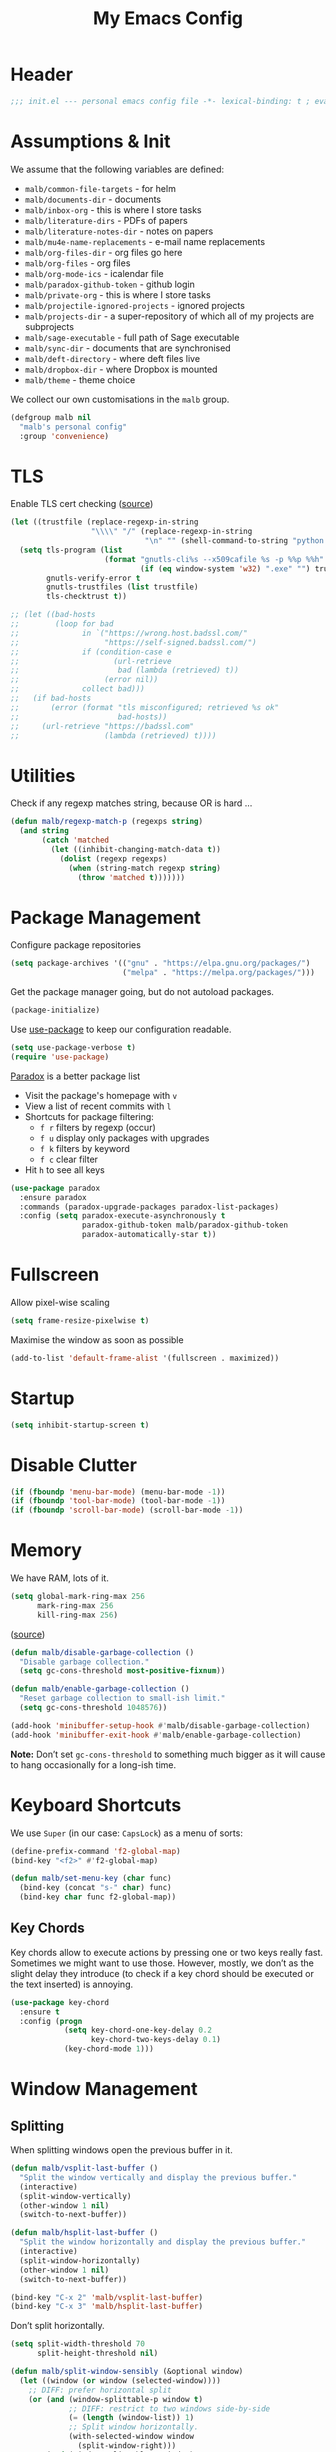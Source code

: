 #+TITLE: My Emacs Config
#+STARTUP: overview indent

#+TYP_TODO: TRY(y) TEST(t) IMPLEMENT(i) TODO(o) | DONE(d)
#+TODO: | DISABLED(d)

* Header

#+BEGIN_SRC emacs-lisp
;;; init.el --- personal emacs config file -*- lexical-binding: t ; eval: (read-only-mode 1)-*-
#+END_SRC

* Assumptions & Init

We assume that the following variables are defined:

- ~malb/common-file-targets~ - for helm
- ~malb/documents-dir~ - documents
- ~malb/inbox-org~ - this is where I store tasks
- ~malb/literature-dirs~ - PDFs of papers
- ~malb/literature-notes-dir~ - notes on papers
- ~malb/mu4e-name-replacements~ - e-mail name replacements
- ~malb/org-files-dir~ - org files go here
- ~malb/org-files~ - org files
- ~malb/org-mode-ics~ - icalendar file
- ~malb/paradox-github-token~ - github login
- ~malb/private-org~ - this is where I store tasks
- ~malb/projectile-ignored-projects~ - ignored projects
- ~malb/projects-dir~ - a super-repository of which all of my projects are subprojects
- ~malb/sage-executable~ - full path of Sage executable
- ~malb/sync-dir~ - documents that are synchronised
- ~malb/deft-directory~ - where deft files live
- ~malb/dropbox-dir~ - where Dropbox is mounted
- ~malb/theme~ - theme choice

We collect our own customisations in the =malb= group.

#+BEGIN_SRC emacs-lisp
(defgroup malb nil
  "malb's personal config"
  :group 'convenience)
#+END_SRC

* TLS

Enable TLS cert checking ([[https://glyph.twistedmatrix.com/2015/11/editor-malware.html][source]])

#+BEGIN_SRC emacs-lisp
(let ((trustfile (replace-regexp-in-string
                  "\\\\" "/" (replace-regexp-in-string
                              "\n" "" (shell-command-to-string "python -m certifi")))))
  (setq tls-program (list
                     (format "gnutls-cli%s --x509cafile %s -p %%p %%h"
                             (if (eq window-system 'w32) ".exe" "") trustfile))
        gnutls-verify-error t
        gnutls-trustfiles (list trustfile)
        tls-checktrust t))

;; (let ((bad-hosts
;;        (loop for bad
;;              in `("https://wrong.host.badssl.com/"
;;                   "https://self-signed.badssl.com/")
;;              if (condition-case e
;;                     (url-retrieve
;;                      bad (lambda (retrieved) t))
;;                   (error nil))
;;              collect bad)))
;;   (if bad-hosts
;;       (error (format "tls misconfigured; retrieved %s ok"
;;                      bad-hosts))
;;     (url-retrieve "https://badssl.com"
;;                   (lambda (retrieved) t))))
#+END_SRC

* Utilities

Check if any regexp matches string, because OR is hard …

#+BEGIN_SRC emacs-lisp
(defun malb/regexp-match-p (regexps string)
  (and string
       (catch 'matched
         (let ((inhibit-changing-match-data t))
           (dolist (regexp regexps)
             (when (string-match regexp string)
               (throw 'matched t)))))))
#+END_SRC

* Package Management

Configure package repositories

#+BEGIN_SRC emacs-lisp
(setq package-archives '(("gnu" . "https://elpa.gnu.org/packages/")
                         ("melpa" . "https://melpa.org/packages/")))
#+END_SRC

Get the package manager going, but do not autoload packages.

#+BEGIN_SRC emacs-lisp
(package-initialize)
#+END_SRC

Use [[https://github.com/jwiegley/use-package/][use-package]] to keep our configuration readable.

#+BEGIN_SRC emacs-lisp
(setq use-package-verbose t)
(require 'use-package)
#+END_SRC

[[https://github.com/Bruce-Connor/paradox/][Paradox]] is a better package list

- Visit the package's homepage with =v=
- View a list of recent commits with =l=
- Shortcuts for package filtering:
  - =f r= filters by regexp (occur)
  - =f u= display only packages with upgrades
  - =f k= filters by keyword
  - =f c= clear filter
- Hit =h= to see all keys

#+BEGIN_SRC emacs-lisp
(use-package paradox
  :ensure paradox
  :commands (paradox-upgrade-packages paradox-list-packages)
  :config (setq paradox-execute-asynchronously t
                paradox-github-token malb/paradox-github-token
                paradox-automatically-star t))
#+END_SRC

* Fullscreen

Allow pixel-wise scaling

#+BEGIN_SRC emacs-lisp
(setq frame-resize-pixelwise t)
#+END_SRC

Maximise the window as soon as possible

#+BEGIN_SRC emacs-lisp
(add-to-list 'default-frame-alist '(fullscreen . maximized))
#+END_SRC

* Startup

#+BEGIN_SRC emacs-lisp
(setq inhibit-startup-screen t)
#+END_SRC

* Disable Clutter

#+BEGIN_SRC emacs-lisp
(if (fboundp 'menu-bar-mode) (menu-bar-mode -1))
(if (fboundp 'tool-bar-mode) (tool-bar-mode -1))
(if (fboundp 'scroll-bar-mode) (scroll-bar-mode -1))
#+END_SRC

* Memory

We have RAM, lots of it.

#+BEGIN_SRC emacs-lisp
(setq global-mark-ring-max 256
      mark-ring-max 256
      kill-ring-max 256)
#+END_SRC

([[https://bling.github.io/blog/2016/01/18/why-are-you-changing-gc-cons-threshold/][source]])


#+BEGIN_SRC emacs-lisp
(defun malb/disable-garbage-collection ()
  "Disable garbage collection."
  (setq gc-cons-threshold most-positive-fixnum))

(defun malb/enable-garbage-collection ()
  "Reset garbage collection to small-ish limit."
  (setq gc-cons-threshold 1048576))

(add-hook 'minibuffer-setup-hook #'malb/disable-garbage-collection)
(add-hook 'minibuffer-exit-hook #'malb/enable-garbage-collection)
#+END_SRC

*Note:* Don’t set ~gc-cons-threshold~ to something much bigger as it will cause to hang occasionally
for a long-ish time.

* Keyboard Shortcuts

We use ~Super~ (in our case: ~CapsLock~) as a menu of sorts:

#+BEGIN_SRC emacs-lisp
(define-prefix-command 'f2-global-map)
(bind-key "<f2>" #'f2-global-map)

(defun malb/set-menu-key (char func)
  (bind-key (concat "s-" char) func)
  (bind-key char func f2-global-map))
#+END_SRC

** Key Chords

Key chords allow to execute actions by pressing one or two keys really fast. Sometimes we might want
to use those. However, mostly, we don’t as the slight delay they introduce (to check if a key chord
should be executed or the text inserted) is annoying.

#+BEGIN_SRC emacs-lisp
(use-package key-chord
  :ensure t
  :config (progn
            (setq key-chord-one-key-delay 0.2
                  key-chord-two-keys-delay 0.1)
            (key-chord-mode 1)))
#+END_SRC

* Window Management
** Splitting

When splitting windows open the previous buffer in it.

#+BEGIN_SRC  emacs-lisp
(defun malb/vsplit-last-buffer ()
  "Split the window vertically and display the previous buffer."
  (interactive)
  (split-window-vertically)
  (other-window 1 nil)
  (switch-to-next-buffer))

(defun malb/hsplit-last-buffer ()
  "Split the window horizontally and display the previous buffer."
  (interactive)
  (split-window-horizontally)
  (other-window 1 nil)
  (switch-to-next-buffer))

(bind-key "C-x 2" 'malb/vsplit-last-buffer)
(bind-key "C-x 3" 'malb/hsplit-last-buffer)
#+END_SRC

Don’t split horizontally.

#+BEGIN_SRC emacs-lisp
(setq split-width-threshold 70
      split-height-threshold nil)

(defun malb/split-window-sensibly (&optional window)
  (let ((window (or window (selected-window))))
    ;; DIFF: prefer horizontal split
    (or (and (window-splittable-p window t)
             ;; DIFF: restrict to two windows side-by-side
             (= (length (window-list)) 1)
             ;; Split window horizontally.
             (with-selected-window window
               (split-window-right)))
        (and (window-splittable-p window)
             ;; Split window vertically.
             (with-selected-window window
               (split-window-below)))
        (and (eq window (frame-root-window (window-frame window)))
             (not (window-minibuffer-p window))
             ;; If WINDOW is the only window on its frame and is not the
             ;; minibuffer window, try to split it vertically disregarding
             ;; the value of `split-height-threshold'.
             (let ((split-height-threshold 0))
               (when (window-splittable-p window)
                 (with-selected-window window
                   (split-window-below))))))))

(setq split-window-preferred-function #'malb/split-window-sensibly)
#+END_SRC

Resize windows to accommodate new ones.

#+BEGIN_SRC emacs-lisp
(setq window-combination-resize t)
#+END_SRC

** Restoring configurations

[[http://www.emacswiki.org/emacs/WinnerMode][Winner mode]] is a global minor mode. When activated, it allows to “undo” (and “redo”) changes in the window configuration.

#+BEGIN_SRC emacs-lisp
(winner-mode 1)
#+END_SRC

[[https://github.com/louiskottmann/zygospore.el][zygospore]] lets you revert =C-x 1= =(delete-other-window)= by pressing =C-x 1= again.

#+BEGIN_SRC emacs-lisp
(use-package zygospore
  :ensure t
  :bind (("C-x 1" . zygospore-toggle-delete-other-windows)))
#+END_SRC

** Multiple window configurations

[[https://github.com/wasamasa/eyebrowse][eyebrowse]] is a simple-minded way of managing window configuration.

[[http://s22.postimg.org/aqd1em8xd/spacemacs_eyebrowse_demo.gif]] ([[https://www.reddit.com/r/emacs/comments/34htzr/eyebrowse_i3_window_manager_inside_emacs/][source]])

#+BEGIN_SRC emacs-lisp
(use-package eyebrowse
  :ensure t
  :diminish eyebrowse-mode
  :after latex-preview-pane
  :init (setq eyebrowse-keymap-prefix (kbd "C-c e"))
  :config (progn
            (setq eyebrowse-wrap-around t)
            (eyebrowse-mode t)

            (defun malb/eyebrowse-new-window-config ()
              "make new eyebrowse config, re-using indices 1 - (1)0"
              (interactive)
              (let ((done nil))
                (dotimes (i 10)
                  ;; start at 1 run till 0
                  (let ((j (mod (+ i 1) 10)))
                    (when (and (not done)
                               (not (eyebrowse--window-config-present-p j)))
                      (eyebrowse-switch-to-window-config j)
                      (call-interactively 'eyebrowse-rename-window-config j)
                      (setq done t))))))

            (defun malb/close-latex-preview-pane-before-eyebrowse-switch ()
              ;; latex-preview-pane uses window-parameters which are not preserved by eyebrowse, so
              ;; we close the preview pane before switching, it will be regenerated when we edit the
              ;; TeX file.
              (when (lpp/window-containing-preview)
                (delete-window (lpp/window-containing-preview))))

            (add-to-list 'eyebrowse-pre-window-switch-hook
                         #'malb/close-latex-preview-pane-before-eyebrowse-switch)))
#+END_SRC

** Switching

[[https://github.com/abo-abo/ace-window][ace-window]] for switching windows, but we only call it as a subroutine from a =hydra= below.

[[http://oremacs.com/download/ace-window.gif]] ([[http://oremacs.com/download/ace-window.gif][source]])

#+BEGIN_SRC emacs-lisp
(use-package ace-window
  :ensure t
  :config (progn
            (setq aw-keys   '(?a ?s ?d ?f ?j ?k ?l)
                  aw-dispatch-always nil
                  aw-dispatch-alist
                  '((?x aw-delete-window     "Ace - Delete Window")
                    (?c aw-swap-window       "Ace - Swap Window")
                    (?n aw-flip-window)
                    (?v aw-split-window-vert "Ace - Split Vert Window")
                    (?h aw-split-window-horz "Ace - Split Horz Window")
                    (?g delete-other-windows "Ace - Maximize Window")
                    (?b balance-windows)
                    (?u winner-undo)
                    (?r winner-redo)))))
#+END_SRC

Quickly jump back and forth between buffers ([[http://www.emacswiki.org/emacs/SwitchingBuffers#toc4][source]])

#+BEGIN_SRC emacs-lisp
(defun malb/switch-to-previous-buffer ()
  "Switch to previously open buffer.

Repeated invocations toggle between the two most recently open buffers."
  (interactive)
  (switch-to-buffer (other-buffer (current-buffer) 1)))
#+END_SRC

** Special windows

Some buffers should behave like pop ups, i.e. display at the bottom with 0.3 height.

#+BEGIN_SRC emacs-lisp
(defvar malb/popup-windows '("\\`\\*helm flycheck\\*\\'"
                             "\\`\\*Flycheck errors\\*\\'"
                             "\\`\\*helm projectile\\*\\'"
                             "\\`\\*Helm all the things\\*\\'"
                             "\\`\\*Helm Find Files\\*\\'"
                             "\\`\\*Help\\*\\'"
                             "\\`\\*ielm\\*\\'"
                             "\\`\\*Synonyms List\\*\\'"
                             "\\`\\*anaconda-doc\\*\\'"
                             "\\`\\*Google Translate\\*\\'"
                             "\\` \\*LanguageTool Errors\\* \\'"
                             "\\`\\*Edit footnote .*\\*\\'"
                             "\\`\\*TeX errors*\\*\\'"
                             "\\`\\*mu4e-update*\\*\\'"
                             "\\`\\*prodigy-.*\\*\\'"
                             "\\`\\*Org Export Dispatcher\\*\\'"
                             "\\`\\*Helm Swoop\\*\\'"
                             "\\`\\*Backtrace\\*\\'"
                             "\\`\\*Messages\\*\\'"
                             "\\`\\*Calendar\\*\\'"))
#+END_SRC

*** Closing bottom most pop-up-style windows

In case we just want to kill the bottom window, set a shortcut do to this.

#+BEGIN_SRC emacs-lisp
(defun malb/quit-bottom-disposable-windows ()
  "Quit disposable windows of the current frame."
  (interactive)
  (dolist (window (window-at-side-list))
    (if (<= (window-height window) (/ (frame-height) 3))
        (delete-window window))))

(defun malb/promote-disposable-window ()
  "Promote disposable window to real window."
  (interactive)
  (dolist (window (window-at-side-list))
    (let ((buffer (window-buffer window))
          (display-buffer-alist nil))
      (delete-window window)
      (display-buffer buffer))))

(key-chord-define-global "qq" #'malb/quit-bottom-disposable-windows)
(key-chord-define-global "qw" #'malb/promote-disposable-window)
#+END_SRC

*** Compilation window

If there is no compilation window, open one at the bottom, spanning the complete width of the frame. Otherwise, reuse existing window. In the former case, if there was no error the window closes automatically.

#+BEGIN_SRC emacs-lisp
(add-to-list 'display-buffer-alist
             `(,(rx bos "*compilation*" eos)
               (display-buffer-reuse-window
                display-buffer-in-side-window)
               (reusable-frames . visible)
               (side            . bottom)
               (window-height   . 0.3)))
#+END_SRC

#+BEGIN_SRC emacs-lisp
(defun malb/compilation-exit-autoclose (status code msg)
  ;; If M-x compile exists with a 0
  (when (and (eq status 'exit) (zerop code))
    ;; and delete the *compilation* window
    (let ((compilation-window (get-buffer-window (get-buffer "*compilation*"))))

      (when (and (not (window-at-side-p compilation-window 'top))
                 (window-at-side-p compilation-window 'left)
                 (window-at-side-p compilation-window 'right))
        (delete-window compilation-window))))
  ;; Always return the anticipated result of compilation-exit-message-function
  (cons msg code))

(setq compilation-exit-message-function #'malb/compilation-exit-autoclose)
#+END_SRC

If you change the variable ~compilation-scroll-output~ to a ~non-nil~ value, the compilation buffer scrolls automatically to follow the output. If the value is ~first-error~, scrolling stops when the first error appears, leaving point at that error. For any other non-nil value, scrolling continues until there is no more output.

#+BEGIN_SRC emacs-lisp
(setq compilation-scroll-output 'first-error)
#+END_SRC

*** Dispatch buffers to specific frames

Separate mu4e windows from others ([[https://stackoverflow.com/questions/18346785/how-to-intercept-a-file-before-it-opens-and-decide-which-frame/18371427#18371427][source]])

Mu4e buffers start with =*mu4e-=:

#+BEGIN_SRC emacs-lisp
(defvar malb/mu4e-buffer-regexps '("mu4e-.*")
  "Buffer names of mu4e buffers.")
#+END_SRC

But we allow helm buffers in the mu4e frame, e.g. to pick attachments.

#+BEGIN_SRC emacs-lisp
(defvar malb/mu4e-buffer-allowed-regexps (append malb/popup-windows '("\\`\\*helm.*\\*\\'"))
  "Buffer names allowed in mu4e frame.")
#+END_SRC

Get frame by name or return passed frame.

#+BEGIN_SRC emacs-lisp
(defun malb/get-frame (frame)
  "Return a frame, if any, named FRAME (a frame or a string).
If none, return nil.
If FRAME is a frame, it is returned."
  (let ((malb/get-frame-name
         (lambda (&optional frame)
           (unless frame (setq frame (selected-frame)))
           (if (framep frame)
               (cdr (assq 'name (frame-parameters frame)))
             (error "Argument not a frame: `%s'" frame)))))
    (cond ((framep frame) frame)
          ((stringp frame)
           (catch 'get-a-frame-found
             (dolist (fr (frame-list))
               (when (string= frame (funcall malb/get-frame-name fr))
                 (throw 'get-a-frame-found fr)))
             nil))
          (t
           (error "Arg neither a string nor a frame: `%s'" frame)))))
#+END_SRC

Find a frame which isn’t the =mu4e= frame or create a fresh one.

#+BEGIN_SRC emacs-lisp
(defun malb/switch-to-mu4e ()
  (let ((other-frame (catch 'other-frame
                       (dolist (frame (frame-list))
                         (if (string-match "mu4e" (frame-parameter frame 'name)) ;; emacsclient
                             (throw 'other-frame frame)
                           nil)))))
    (if other-frame
        (select-frame-set-input-focus other-frame)
      (malb/mail))))
#+END_SRC

Find a frame not named =mu4e= if there is any, make one otherwise.

#+BEGIN_SRC emacs-lisp
(defun malb/switch-away-from-mu4e ()
  (let ((other-frame (catch 'other-frame
                       (dolist (frame (frame-list))
                         (if (and (not (string-match "mu4e" (frame-parameter frame 'name)))
                                  (not (string-match "F1" (frame-parameter frame 'name)))) ;; emacsclient
                             (throw 'other-frame frame)
                           nil)))))
    (if other-frame
        (select-frame-set-input-focus other-frame)
      (select-frame-set-input-focus  (make-frame)))))
#+END_SRC

Main dispatch function:

#+BEGIN_SRC emacs-lisp
(defun malb/frame-dispatch (buffer alist)
  "Assigning buffers to frames."
  ;; (message (format "dispatching %s" (buffer-name buffer)))
  (cond
   ;; this is a mu4e buffer
   ((or
     (malb/regexp-match-p malb/mu4e-buffer-regexps (buffer-name buffer))
     (memq (buffer-local-value 'major-mode buffer) '(mu4e-view-mode mu4e-headers-mode)))
    (if (malb/get-frame "mu4e") (select-frame-set-input-focus (malb/get-frame "mu4e"))
      (make-frame (list '(name . "mu4e"))))
    (unless (get-buffer-window buffer)
      (set-window-buffer (get-largest-window) buffer))
    (select-window (get-buffer-window buffer))
    t ;; we are done
    )

   ;; this is not a mu4e buffer but we’re in the mu4e frame
   ((and (string-match "mu4e" (frame-parameter nil 'name))
         (not (malb/regexp-match-p malb/mu4e-buffer-regexps (buffer-name buffer)))
         (not (malb/regexp-match-p malb/mu4e-buffer-allowed-regexps (buffer-name buffer))))
    (malb/switch-away-from-mu4e)
    nil ;; pass control back to display-buffer-alist
    )
   ;; just hand back control to diplay-buffer-alist
   (t nil))
  nil)
#+END_SRC

Overwrite =find-file= to avoid =mu4e= frame.

#+BEGIN_SRC emacs-lisp
(defun find-file (filename &optional wildcards)
  "Edit file FILENAME.
Switch to a buffer visiting file FILENAME,
creating one if none already exists.
Interactively, the default if you just type RET is the current directory,
but the visited file name is available through the minibuffer history:
type M-n to pull it into the minibuffer.

You can visit files on remote machines by specifying something
like /ssh:SOME_REMOTE_MACHINE:FILE for the file name.  You can
also visit local files as a different user by specifying
/sudo::FILE for the file name.
See the Info node `(tramp)File name Syntax' in the Tramp Info
manual, for more about this.

Interactively, or if WILDCARDS is non-nil in a call from Lisp,
expand wildcards (if any) and visit multiple files.  You can
suppress wildcard expansion by setting `find-file-wildcards' to nil.

To visit a file without any kind of conversion and without
automatically choosing a major mode, use `find-file-literally’."
  (interactive
   (find-file-read-args "Find file: "
                        (confirm-nonexistent-file-or-buffer)))
  (let ((value (find-file-noselect filename nil nil wildcards)))
    (if (string-match "mu4e" (frame-parameter nil 'name))
        (progn
          (if (listp value)
              (mapcar display-buffer (nreverse value))
            (display-buffer value)
            (switch-to-buffer value)))
      (progn
        (if (listp value)
            (mapcar switch-to-buffer (nreverse value))
          (switch-to-buffer value))))))
#+END_SRC

Run =old-function= with an empty =display-buffer-alist=

#+BEGIN_SRC emacs-lisp
(defun malb/clean-display-buffer-alist (old-function &rest arguments)
  "Call old-function with an empty display-buffers-alist"
  (let ((display-buffer-alist nil))
    (apply old-function arguments)))
#+END_SRC

*** Apply special buffer rules

#+BEGIN_SRC emacs-lisp
; (setq display-buffer-alist nil)
(dolist (name malb/popup-windows)
  (add-to-list 'display-buffer-alist
               `(,name
                 (malb/frame-dispatch
                  display-buffer-reuse-window
                  display-buffer-in-side-window)
                 (reusable-frames . visible)
                 (side            . bottom)
                 ;; height only applies when golden-ratio-mode is off
                 (window-height   . 0.3))) t)

(add-to-list 'display-buffer-alist '(".*" (malb/frame-dispatch)) t)
#+END_SRC

** Golden ratio

[[https://github.com/roman/golden-ratio.el][Golden Ratio]] for resizing windows. We also inhibit when modes in =golden-ratio-exclude-modes= are active any window, not only in the target window.

[[https://camo.githubusercontent.com/26b1ac5fec67a2c557cfbe87382a0134d3443fd0/68747470733a2f2f7261772e6769746875622e636f6d2f726f6d616e2f676f6c64656e2d726174696f2e656c2f6173736574732f676f6c64656e5f726174696f5f656c2e676966][screenshot]] ([[https://github.com/roman/golden-ratio.el][source]])

#+BEGIN_SRC emacs-lisp
(use-package golden-ratio
  :ensure t
  :after ispell
  :diminish golden-ratio-mode
  :config (progn

            (require 'ispell)
            (setq golden-ratio-adjust-factor 1.0
                  golden-ratio-exclude-modes '(imenu-list-major-mode
                                               eshell-mode
                                               pdf-view-mode
                                               mu4e-view-mode
                                               mu4e-main-mode
                                               mu4e-headers-mode
                                               calendar-mode
                                               compilation-mode))

            (defun malb/golden-ratio-inhibit-functions ()
              (cond
               ;; which function is exempt
               ((bound-and-true-p which-key--current-page-n))
               ;; helm is exempt
               ((bound-and-true-p helm-alive-p))
               ;; embrace is exempt
               ((eq this-command 'embrace-commander))
               ;; if ispell is running let's not golden ratio
               ((get-buffer ispell-choices-buffer))
               ;; any olivetti mode buffer disables gr
               ;; we also block if any buffer has inhibit major-mode not only target
               (t (catch 'inhibit
                    (dolist (window (window-list))
                      (with-current-buffer (window-buffer window)
                        (if (or (memq major-mode golden-ratio-exclude-modes)
                                (bound-and-true-p olivetti-mode))
                            (throw 'inhibit t))))
                    (throw 'inhibit nil)))))

            (setq golden-ratio-exclude-buffer-regexp malb/popup-windows)

            (setq golden-ratio-inhibit-functions '(malb/golden-ratio-inhibit-functions))))
#+END_SRC

** Window management Hydra

#+BEGIN_SRC emacs-lisp
(defhydra malb/hydra-window ()
  "
^Misc^        ^Split^         ^Buffer^         ^Resize^         ^Eyebrowse^^     ^Center^   ^Jumping^   ^Other^
^----^--------^-----^---------^------^---------^------^---------^---------^^-----^------^---^-------^---^--------------^
_←_ ←         _v_ertical      _H_elm-omni      _q_ X←           _[_ \\/ new      _C_enter   _j_ump      _W_ store cfg
_↓_ ↓         _h_orizontal    _p_revious buf   _w_ X↓           _;_ \\/ ←        _,_ C←     _l_ine      _J_ load cfg
_↑_ ↑         _z_ undo        _n_ext buf       _e_ X↑           _'_ \\/ →        _._ C→     ^^          _i_ imenu list
_→_ →         _Z_ reset       _t_oggle buf     _r_ X→           _]_ \\/ close
_T_oggle ded  _d_lt this      _a_ce 1          _g_olden-ratio   _!_ \\/ rename
_SPC_ cancel  _D_lt other     _s_wap
^^            _o_nly this
"
  ("<left>" windmove-left  :color blue)
  ("<down>" windmove-down  :color blue)
  ("<up>" windmove-up  :color blue)
  ("<right>" windmove-right  :color blue)
  ("j" avy-goto-word-1 :color blue)
  ("l" avy-goto-line :color blue)
  ("q" shrink-window-horizontally)
  ("w" shrink-window)
  ("e" enlarge-window)
  ("r" enlarge-window-horizontally)
  ("g" golden-ratio-mode)
  ("H" malb/helm-omni :color blue)
  ("i" imenu-list-smart-toggle :color blue)
  ("1" previous-buffer)
  ("2" next-buffer)
  ("p" previous-buffer)
  ("n" next-buffer)
  ("t" malb/switch-to-previous-buffer :color blue)
  ("T" dedicated-mode)
  ("a" (lambda () (interactive) (ace-window 1)) :color blue)
  ("v" malb/vsplit-last-buffer)
  ("h" malb/hsplit-last-buffer)
  ("s" (lambda () (interactive) (ace-window 4)) :color blue)
  ("d" delete-window)
  ("D" (lambda () (interactive) (ace-window 16)) :color blue)
  ("o" delete-other-windows :color blue)
  ("z" (progn (winner-undo) (setq this-command 'winner-undo)))
  ("Z" winner-redo)
  ("[" malb/eyebrowse-new-window-config :color blue)
  (";" (lambda () (interactive) (eyebrowse-prev-window-config nil)) :color red)
  ("'" (lambda () (interactive) (eyebrowse-next-window-config nil)) :color red)
  ("]" eyebrowse-close-window-config :color blue)
  ("!" eyebrowse-rename-window-config :color blue)
  ("C" visual-fill-column-mode)
  ("," (lambda () (interactive) (set-fill-column (+ fill-column 2)) (visual-fill-column-adjust)) :color red)
  ("." (lambda () (interactive) (set-fill-column (- fill-column 2)) (visual-fill-column-adjust)) :color red)
  ("W" window-configuration-to-register)
  ("J" jump-to-register  :color blue)
  ("1" eyebrowse-switch-to-window-config-1 :color blue)
  ("2" eyebrowse-switch-to-window-config-2 :color blue)
  ("3" eyebrowse-switch-to-window-config-3 :color blue)
  ("4" eyebrowse-switch-to-window-config-4 :color blue)
  ("5" eyebrowse-switch-to-window-config-5 :color blue)
  ("6" eyebrowse-switch-to-window-config-6 :color blue)
  ("7" eyebrowse-switch-to-window-config-7 :color blue)
  ("8" eyebrowse-switch-to-window-config-8 :color blue)
  ("9" eyebrowse-switch-to-window-config-9 :color blue)
  ("SPC" nil)
  ("`" other-window :color blue))

(key-chord-define-global "z`" #'malb/hydra-window/body)
(bind-key "C-x o" #'malb/hydra-window/body)
(bind-key "±" #'other-window)
#+END_SRC

* Clean Mode Line

Use [[http://www.eskimo.com/~seldon/diminish.el][diminish.el]] to remove mentions of minor modes from the mode-line as we’re using a quite few of them and don’t want to waste the real estate. Most diminishing is done by the ~:diminish~ parameter to =use-package=.

#+BEGIN_SRC emacs-lisp
(use-package diminish
  :ensure t)
#+END_SRC

[[http://www.emacswiki.org/emacs/DelightedModes][delight.el]] allows us to rewrite mode-line statuses of minor modes. Which we use when the diminish keyword is not enough.

#+BEGIN_SRC emacs-lisp
(use-package delight
  :ensure t)
#+END_SRC

* Jumping around

[[https://raw.githubusercontent.com/wiki/nloyola/avy/images/avy-goto-char.png]] ([[https://github.com/abo-abo/avy][source]])

See [[http://emacsrocks.com/e10.html][Emacs Rocks #10]] which is on ~ace-jump-mode~ which inspired [[https://github.com/abo-abo/avy][avy]].

#+BEGIN_SRC emacs-lisp
(use-package avy
  :ensure t
  :bind (("C-c C-<SPC>" . avy-goto-word-or-subword-1) ;; avy-goto-char-timer
         ("C-c j j" . avy-goto-word-or-subword-1)
         ("M-g g" . avy-goto-line))
  :config (progn
            (setq avy-background t)))
#+END_SRC

** Jumping to links

#+BEGIN_QUOTE
Currently, to jump to a link in an =Info-mode= or =help-mode= or =woman-mode= or =org-mode= or =eww-mode= or =compilation-mode= buffer, you can tab through the links to select the one you want. This is an O(N) operation, where the N is the amount of links. This package turns this into an O(1) operation, or at least O(log(N)) if you manage to squeeze thousands of links in one screen. It does so by assigning a letter to each link using avy. ([[https://github.com/abo-abo/ace-link][source]])
#+END_QUOTE

#+BEGIN_SRC emacs-lisp
(use-package ace-link
  :ensure t
  :config (ace-link-setup-default))
#+END_SRC

** Jumping through edit points

Use [[http://www.emacswiki.org/emacs/GotoChg][goto-chg]] to jump through edit points ([[http://pragmaticemacs.com/emacs/move-through-edit-points/][source]])

#+BEGIN_SRC emacs-lisp
(use-package goto-chg
  :ensure t
  :bind (("C-c j ," . goto-last-change)
         ("C-c j ." . goto-last-change-reverse)))
#+END_SRC

*Tip* =C-u 0 C-c j ,​= description of the change at a particular stop on your tour

** Visual bookmarks

([[http://pragmaticemacs.com/emacs/use-visible-bookmarks-to-quickly-jump-around-a-file/][source]])

#+BEGIN_SRC emacs-lisp
(use-package bm
  :ensure t
  :bind (("C-c j b ." . bm-next)
         ("C-c j b ," . bm-previous)
         ("C-c j b SPC" . bm-toggle)))
#+END_SRC

* Snippets



#+BEGIN_QUOTE
[[https://github.com/capitaomorte/yasnippet][YASnippet]] is a template system for Emacs. It allows you to type an abbreviation and automatically expand it into function templates. ([[https://github.com/capitaomorte/yasnippet][source]])
#+END_QUOTE

[[http://blog.refu.co/wp-content/uploads/2015/07/wpid-yasnippet1.gif]] ([[http://blog.refu.co/?p=1355][source]])

Also, see [[http://emacsrocks.com/e06.html][Emacs Rocks #06]] which is on ~yasnippet~.

You can call ~yas-decribe-tables~ to see currently defined snippets, I usually just use [[Helm YaSnippet]].

We disable yasnippet if there are no snippets. ([[https://github.com/joaotavora/yasnippet/issues/669][source]])

#+BEGIN_SRC emacs-lisp
(use-package yasnippet
  :ensure t
  :diminish yas-minor-mode
  :config (progn
            (yas-global-mode)
            (setq yas-verbosity 1)

            (defun malb/disable-yas-if-no-snippets ()
              (when (and yas-minor-mode (null (yas--get-snippet-tables)))
                (yas-minor-mode -1)))
            (add-hook 'yas-minor-mode-hook #'malb/disable-yas-if-no-snippets)))
#+END_SRC

** Auto YASnippet

#+BEGIN_QUOTE
[[https://github.com/abo-abo/auto-yasnippet][auto-yasnippet]] is a hybrid of keyboard macros and yasnippet. You create the snippet on the go, usually to be used just in the one place. It's fast, because you're not leaving the current buffer, and all you do is enter the code you'd enter anyway, just placing ~ where you'd like yasnippet fields and mirrors to be.
#+END_QUOTE

#+BEGIN_SRC emacs-lisp
(use-package auto-yasnippet
  :ensure t
  :bind (("C-c y c" . aya-create)
         ("C-c y e" . aya-expand)))
#+END_SRC

** Auto Insert

We populate empty files with yasnippet ([[https://github.com/hlissner/.emacs.d/blob/master/core/core-autoinsert.el][source]])

#+BEGIN_SRC emacs-lisp
(defun malb/auto-insert-snippet (key &optional mode)
  "Auto insert a snippet of yasnippet into new file."
  (interactive)
  (let ((is-yasnippet-on (not (cond ((functionp yas-dont-activate)
                                     (funcall yas-dont-activate))
                                    ((consp yas-dont-activate)
                                     (some #'funcall yas-dont-activate))
                                    (yas-dont-activate))))
        (snippet (let ((template (cdar (mapcan #'(lambda (table) (yas--fetch table key))
                                               (yas--get-snippet-tables mode)))))
                   (if template (yas--template-content template) nil))))
    (when (and is-yasnippet-on snippet)
      (yas-expand-snippet snippet))))
#+END_SRC

#+BEGIN_SRC emacs-lisp
(use-package autoinsert
  :after yasnippet
  :config (progn
            (setq auto-insert-query nil ; Don't prompt before insertion
                  auto-insert-alist '()) ; Tabula rasa
            (auto-insert-mode 1)
            (mapc
             (lambda (rule) (define-auto-insert
                              (nth 0 rule)
                              (vector `(lambda () (malb/auto-insert-snippet ,(nth 1 rule) ',(nth 2 rule))))))
             `(("/announcements/20.+\\.md$"  "isg-announce"  markdown-mode)))))
#+END_SRC

*** TODO split data from implementation

* Auto Completion

Use [[https://github.com/company-mode/company-mode][company-mode]] for auto-completion.

[[https://company-mode.github.io/images/company-elisp.png]] ([[https://company-mode.github.io/images/company-elisp.png][source]])

#+BEGIN_SRC emacs-lisp
(use-package company
  :ensure t
  :bind (("M-/" . company-complete))

  :config (progn
            (setq company-tooltip-limit 20 ; bigger popup window
                  company-idle-delay 0.6   ; delay for popup
                  company-echo-delay 0     ; remove blinking
                  company-show-numbers t   ; show numbers for easy selection
                  company-selection-wrap-around t
                  company-require-match nil
                  company-dabbrev-ignore-case t
                  company-dabbrev-ignore-invisible t
                  company-dabbrev-other-buffers t
                  company-dabbrev-downcase nil
                  company-dabbrev-code-everywhere t
                  company-tooltip-align-annotations t
                  company-minimum-prefix-length 1
                  company-global-modes '(not)
                  company-lighter-base "\xf04f")

            (global-company-mode 1)

            (bind-key "C-n"   #'company-select-next company-active-map)
            (bind-key "C-p"   #'company-select-previous company-active-map)
            (bind-key "<tab>" #'company-complete company-active-map)
            (bind-key "M-?"   #'company-show-doc-buffer company-active-map)
            (bind-key "M-."   #'company-show-location company-active-map)
            (bind-key "M-/"   #'company-complete-common org-mode-map)))
#+END_SRC

Use [[https://github.com/expez/company-quickhelp][company-quickhelp]] to display quick help.

#+BEGIN_SRC emacs-lisp
(use-package company-quickhelp
  :ensure t
  :config (company-quickhelp-mode 1))
#+END_SRC

[[https://github.com/PythonNut/company-flx/][company-flx]] for flx matching with capf.

#+BEGIN_SRC emacs-lisp
(use-package company-flx
  :disabled ;; performance
  :ensure t
  :config (company-flx-mode t))
#+END_SRC

Use [[https://github.com/Henry/dot-emacs/blob/master/my-lisp/company-pcomplete.el][company-pcomplete]] because of [[https://github.com/company-mode/company-mode/issues/189][this bug]].

#+BEGIN_SRC emacs-lisp
(use-package company-pcomplete
  :config (defun malb/enable-company-pcomplete ()
            (set (make-local-variable 'company-backends)
                 (append (list #'company-pcomplete) company-backends))))
#+END_SRC

** C/C++

For C/C++ use [[https://github.com/company-mode/company-mode/blob/master/company-semantic.el][company-semantic]] which can be a bit tricky to set up, but works well once that is done. Also use [[https://github.com/randomphrase/company-c-headers][company-c-headers]].

#+BEGIN_SRC emacs-lisp
(use-package company-c-headers
  :ensure t
  :config (progn
            (defun malb/ede-object-system-include-path ()
              "Return the system include path for the current buffer."
              (when ede-object
                (ede-system-include-path ede-object)))

            (setq company-c-headers-path-system
                  #'malb/ede-object-system-include-path)

            (add-to-list 'company-backends #'company-c-headers)))
#+END_SRC

** Python

For Python use [[https://github.com/proofit404/company-anaconda][company-anaconda]].

#+BEGIN_SRC emacs-lisp
(use-package company-anaconda
  :ensure t
  :config (add-to-list 'company-backends #'company-anaconda))
#+END_SRC

** LaTeX

For LaTeX use [[https://github.com/alexeyr/company-auctex][company-auctex]]. We also allow unicode symbols via [[https://github.com/vspinu/company-math][company-math]], hence we manage what to add when carefully below.

#+BEGIN_SRC emacs-lisp
(use-package company-math
  :ensure t)

(use-package company-auctex
  :ensure t
  :config (progn
            (defun company-auctex-labels (command &optional arg &rest ignored)
              "company-auctex-labels backend"
              (interactive (list 'interactive))
              (case command
                (interactive (company-begin-backend 'company-auctex-labels))
                (prefix (company-auctex-prefix "\\\\.*ref{\\([^}]*\\)\\="))
                (candidates (company-auctex-label-candidates arg))))

            (add-to-list 'company-backends
                         '(company-auctex-macros
                           company-auctex-environments
                           company-math-symbols-unicode
                           company-math-symbols-latex))

            (add-to-list 'company-backends #'company-auctex-labels)
            (add-to-list 'company-backends #'company-auctex-bibs)))
#+END_SRC

** Shell

#+BEGIN_SRC emacs-lisp
(use-package company-shell
  :ensure t
  :config (progn
            (setq company-shell-modes '(sh-mode shell-mode))
            (add-to-list 'company-backends 'company-shell)))
#+END_SRC

** YaSnippet

Add YasSippet support for all company backends. ([[https://github.com/syl20bnr/spacemacs/pull/179][source]])

*Note:* Do this at the end of =company-mode= config.

#+BEGIN_SRC emacs-lisp
(defvar malb/company-mode/enable-yas t
  "Enable yasnippet for all backends.")

(defun malb/company-mode/backend-with-yas (backend)
  (if (or (not malb/company-mode/enable-yas)
          (and (listp backend)
               (member 'company-yasnippet backend)))
      backend
    (append (if (consp backend) backend (list backend))
            '(:with company-yasnippet))))

(setq company-backends
      (mapcar #'malb/company-mode/backend-with-yas company-backends))
#+END_SRC

** All the words

Enable/disable company completion from ispell dictionaries ([[https://github.com/redguardtoo/emacs.d/blob/master/lisp/init-company.el][source]])

#+BEGIN_SRC emacs-lisp
(defun malb/toggle-company-ispell ()
  (interactive)
  (cond
   ((member '(company-ispell :with company-yasnippet) company-backends)
    (setq company-backends (delete '(company-ispell :with company-yasnippet) company-backends))
    (add-to-list 'company-backends '(company-dabbrev :with company-yasnippet) t)
    (message "company-ispell disabled"))
   (t
    (setq company-backends (delete '(company-dabbrev :with company-yasnippet) company-backends))
    (add-to-list 'company-backends '(company-ispell :with company-yasnippet) t)
    (message "company-ispell enabled!"))))

(defun malb/company-ispell-setup ()
  ;; @see https://github.com/company-mode/company-mode/issues/50
  (when (boundp 'company-backends)
    (make-local-variable 'company-backends)
    (setq company-backends (delete '(company-dabbrev :with company-yasnippet) company-backends))
    (add-to-list 'company-backends '(company-ispell :with company-yasnippet) t)
    ;; https://github.com/redguardtoo/emacs.d/issues/473
    (if (and (boundp 'ispell-alternate-dictionary)
             ispell-alternate-dictionary)
        (setq company-ispell-dictionary ispell-alternate-dictionary))))
#+END_SRC

** Tab DWIM

1. =yas-expand= is run first and does what it has to, then it calls =malb/indent-or-complete=.

2. This function then hopefully does what I want:

   a. if a region is active, just indent
   b. if we’re looking at a space after a non-whitespace character, we try some company-expansion
   c. If =origami-mode= or =outline-minor-mode= is active, try those next
   d. otherwise call whatever would have been called otherwise.

([[http://emacs.stackexchange.com/q/21182/8930][source]], [[http://emacs.stackexchange.com/q/7908/8930][source]])

#+BEGIN_SRC emacs-lisp
(defun malb/indent-or-complete (&optional arg)
  (interactive "P")
  (cond
   ;; if a region is active, indent
   ((use-region-p)
    (indent-region (region-beginning)
                   (region-end)))
   ;; if the next char is space or eol, but prev char not whitespace
   ((and (not (active-minibuffer-window))
         (or (looking-at " ")
             (looking-at "$"))
         (looking-back "[^[:space:]]")
         (not (looking-back "^")))

    (cond (company-mode (company-complete-common))
          (auto-complete-mode (auto-complete))))

   ;; no whitespace anywhere
   ((and (not (active-minibuffer-window))
         (looking-at "[^[:space:]]")
         (looking-back "[^[:space:]]")
         (not (looking-back "^")))
    (cond
     ((bound-and-true-p origami-mode)
      (origami-toggle-node (current-buffer) (point)))
     ((bound-and-true-p outline-minor-mode)
      (save-excursion (outline-cycle)))))

   ;; by default just call whatever was bound
   (t
    (let ((fn (or (lookup-key (current-local-map) (kbd "TAB"))
                  'indent-for-tab-command)))
      (if (not (called-interactively-p 'any))
          (fn arg)
        (setq this-command fn)
        (call-interactively fn))))))

(bind-key "<tab>" #'malb/indent-or-complete)
#+END_SRC

* Helm

[[https://github.com/emacs-helm/helm][Helm]] is incremental completion and selection narrowing framework for Emacs.

[[https://tuhdo.github.io/static/helm_projectile.gif]] ([[https://tuhdo.github.io/helm-intro.html][source]])

See [[https://tuhdo.github.io/helm-intro.html][A Package in a league of its own: Helm]] for a nice introduction.

| *Combo* | *Command*             |
|---------+-----------------------|
| =C-w=   | yanks word at point   |
| =M-n=   | yanks symbol at point |

** Buffers, Files

Don’t use the vanilla =helm-buffers= command for =C-x C-b= but combine many sources to create =malb/helm-omni.= ([[http://stackoverflow.com/a/19284509][source]])

*Tip:* Use =@foo= to search for content =foo= in buffers when in =helm-omni=. Use =*lisp= to search for buffers in ~lisp-mode~. Use =*!list= to search for buffers not in ~lisp-mode~.

#+BEGIN_SRC emacs-lisp
(defun malb/helm-omni (&rest arg)
  ;; just in case someone decides to pass an argument, helm-omni won't fail.
  (interactive)
  (unless helm-source-buffers-list
    (setq helm-source-buffers-list
          (helm-make-source "Buffers" 'helm-source-buffers)))
  (helm-other-buffer
   (append

    (if (projectile-project-p)
        '(helm-source-projectile-buffers-list
          helm-source-buffers-list)
      '(helm-source-buffers-list)) ;; list of all open buffers

    `(((name . "Virtual Workspace")
       (candidates . ,(--map (cons (eyebrowse-format-slot it) (car it))
                             (eyebrowse--get 'window-configs)))
       (action . (lambda (candidate)
                   (eyebrowse-switch-to-window-config candidate)))))

    (if (projectile-project-p)
        '(helm-source-projectile-recentf-list
          helm-source-recentf)
      '(helm-source-recentf)) ;; all recent files

    ;; always make some common files easily accessible
    '(((name . "Common Files")
       (candidates . malb/common-file-targets)
       (action . (("Open" . (lambda (x) (find-file (eval x))))))))

    '(helm-source-files-in-current-dir
      helm-source-locate
      helm-source-bookmarks
      helm-source-buffer-not-found ;; ask to create a buffer otherwise
      ))
   "*Helm all the things*"))
#+END_SRC

Use helm for switching buffers, opening files, calling interactive functions.

The default ~C-x c~ is quite close to =C-x C-c=, which quits Emacs. Changed to =C-c h=. We must set =C-c h= globally, because we cannot change =helm-command-prefix-key= once =helm-config= is loaded. ([[https://github.com/tuhdo/emacs-c-ide-demo/blob/master/custom/setup-helm.el][source]])

We also use ~(helm-all-mark-rings)~ to jump around marks (set with =C-SPC C-SPC= et al.).

#+BEGIN_SRC emacs-lisp
(use-package helm
  :ensure helm
  :diminish helm-mode
  :bind (("M-x"     . helm-M-x)
         ("C-x C-b" . malb/helm-omni)
         ("C-x b" . malb/helm-omni)
         ("C-x C-f" . helm-find-files)
         ("C-c <SPC>" . helm-all-mark-rings))
  :config (progn
            (require 'helm-config)
            (require 'helm-for-files)
            (require 'helm-bookmark)
            (bind-key "C-c h" #'helm-command-prefix)
            (unbind-key "C-x c")

            (setq helm-adaptive-mode t
                  helm-bookmark-show-location t
                  helm-buffer-max-length 48
                  helm-display-header-line t
                  helm-ff-skip-boring-files t
                  helm-input-idle-delay 0.01
                  helm-bookmark-show-location t
                  helm-quick-update           t
                  helm-org-headings-fontify t
                  helm-quick-update t
                  helm-split-window-in-side-p t
                  helm-truncate-lines nil
                  helm-ff-auto-update-initial-value nil
                  helm-grep-default-command "ag --vimgrep -z %p %f"
                  helm-grep-default-recurse-command "ag --vimgrep -z %p %f")

            (setq helm-M-x-fuzzy-match                  t
                  helm-eshell-fuzzy-match               t
                  helm-buffers-fuzzy-matchiqng          t
                  helm-completion-in-region-fuzzy-match t
                  helm-mode-fuzzy-match                 t
                  helm-file-cache-fuzzy-match           t
                  helm-imenu-fuzzy-match                t
                  helm-locate-fuzzy-match               nil
                  helm-lisp-fuzzy-completion            t
                  helm-recentf-fuzzy-match              nil
                  helm-semantic-fuzzy-match             t)

            (when (executable-find "curl")
              (setq helm-google-suggest-use-curl-p t))

            (helm-mode t)

            ;; manipulating these lists must happen after helm-mode was called
            (add-to-list 'helm-boring-buffer-regexp-list "\\*CEDET Global\\*")

            (delete "\\.bbl$" helm-boring-file-regexp-list)
            (add-to-list 'helm-boring-file-regexp-list "\\.nav" t)
            (add-to-list 'helm-boring-file-regexp-list "\\.out" t)
            (add-to-list 'helm-boring-file-regexp-list "\\.snm" t)
            (add-to-list 'helm-boring-file-regexp-list "\\.synctex.gz" t)
            (add-to-list 'helm-boring-file-regexp-list "\\.fdb_latexmk" t)
            (add-to-list 'helm-boring-file-regexp-list "\\.fls" t)
            (add-to-list 'helm-boring-file-regexp-list "-blx\\.bib" t)
            (add-to-list 'helm-boring-file-regexp-list "texput\\.log" t)

            ;; rebind tab to do persistent action
            (bind-key "<tab>" #'helm-execute-persistent-action helm-map)
            ;; make TAB works in terminal
            (bind-key "C-i"   #'helm-execute-persistent-action helm-map)
            ;; list actions using C-z
            (bind-key "C-z"   #'helm-select-action             helm-map)

            ;; see https://github.com/emacs-helm/helm/commit/1de1701c73b15a86e99ab1c5c53bd0e8659d8ede
            (assq-delete-all 'find-file helm-completing-read-handlers-alist)))
#+END_SRC

** Helm Flx

[[https://github.com/PythonNut/helm-flx][helm-flx]] implements intelligent helm fuzzy sorting, provided by [[https://github.com/lewang/flx][flx]].

#+BEGIN_SRC emacs-lisp
(use-package helm-flx
  :ensure t
  :disabled
  :config (progn
            ;; these are helm configs, but they kind of fit here nicely
            (setq  helm-flx-for-helm-find-files t
                   helm-flx-for-helm-locate     t)
            (helm-flx-mode +1)))
#+END_SRC

*Note:* disabled because it slows down helm after a day or so of Emacs uptime.

** Helm Ring

=helm-ring= makes the kill ring actually useful, let’s use it.

#+BEGIN_SRC emacs-lisp
(use-package helm-ring
  :bind (("M-y" . helm-show-kill-ring)))
#+END_SRC

** Helm Swoop

[[https://github.com/ShingoFukuyama/helm-swoop][helm-swoop]] for buffer searching.

[[https://raw.githubusercontent.com/ShingoFukuyama/images/master/helm-swoop.gif]] ([[https://github.com/ShingoFukuyama/helm-swoop][source]])

*Tip*: You can edit =helm-swoop= buffers by pressing =C-c C-e=.

#+BEGIN_SRC emacs-lisp
(defun malb/helm-swoop-pre-fill ()
  (thing-at-point 'symbol)) ;; I’m going back and forth what I prefer

(setq malb/helm-swoop-ignore-major-mode
      '(dired-mode paradox-menu-mode doc-view-mode pdf-view-mode mu4e-headers-mode org-mode markdown-mode latex-mode))

(defun malb/swoop-or-search ()
  (interactive)
  (if (or (> (buffer-size) 1048576) ;; helm-swoop can be slow on big buffers
          (memq major-mode malb/helm-swoop-ignore-major-mode))
      (isearch-forward)
    (helm-swoop)))

(use-package helm-swoop
  :ensure t
  :bind (("C-c o" . helm-multi-swoop-org)
         ("C-s"   . malb/swoop-or-search)
         ("C-M-s" . helm-multi-swoop-all))
  :config (progn

            (setq helm-swoop-pre-input-function  #'malb/helm-swoop-pre-fill
                  helm-swoop-split-with-multiple-windows nil
                  helm-swoop-split-direction #'split-window-horizontally
                  helm-swoop-split-window-function 'helm-default-display-buffer
                  helm-swoop-speed-or-color t)

            ;; https://emacs.stackexchange.com/questions/28790/helm-swoop-how-to-make-it-behave-more-like-isearch
            (defun malb/helm-swoop-C-s ()
              (interactive)
              (if (boundp 'helm-swoop-pattern)
                  (if (equal helm-swoop-pattern "")
                      (previous-history-element 1)
                    (helm-next-line))
                (helm-next-line)))

            (bind-key "C-S-s" #'helm-swoop-from-isearch isearch-mode-map)
            (bind-key "C-S-s" #'helm-multi-swoop-all-from-helm-swoop helm-swoop-map)
            (bind-key "C-r"   #'helm-previous-line helm-swoop-map)
            (bind-key "C-s"   #'malb/helm-swoop-C-s helm-swoop-map)
            (bind-key "C-r"   #'helm-previous-line helm-multi-swoop-map)
            (bind-key "C-s"   #'malb/helm-swoop-C-s helm-multi-swoop-map)))
#+END_SRC

** Helm Ag

[[http://beyondgrep.com][Ack]] is “a tool like grep, optimized for programmers“. [[https://github.com/ggreer/the_silver_searcher][Ag]] is like =ack=, but faster. [[https://github.com/syohex/emacs-helm-ag][Helm-ag]] is a helm interface to =ag=. We use =helm-ag= mainly via =helm-projectile-ag=, which allows us to =grep= through all project files quickly.

[[https://raw.githubusercontent.com/syohex/emacs-helm-ag/master/image/helm-do-ag.gif]] ([[https://raw.githubusercontent.com/syohex/emacs-helm-ag/master/image/helm-do-ag.gif][source]])

*Note:* You can switch to edit mode with =C-c C-e=.

#+BEGIN_SRC emacs-lisp
(use-package helm-ag
  :ensure t
  :config (setq helm-ag-base-command "ag --nocolor --nogroup"
                helm-ag-command-option "--all-text"
                helm-ag-insert-at-point 'symbol
                helm-ag-fuzzy-match t
                helm-ag-use-temp-buffer t
                helm-ag-use-grep-ignore-list t
                helm-ag-use-agignore t))
#+END_SRC

#+BEGIN_SRC emacs-lisp
(defun malb/helm-ag-projects ()
  "run helm-ag in projects directory"
  (interactive)
  (let* ((ignored (mapconcat (lambda (i)
                              (concat "--ignore " i))
                            (append grep-find-ignored-files grep-find-ignored-directories)
                            " "))
        (helm-ag-base-command (concat helm-ag-base-command " " ignored)))
    (helm-do-ag (file-name-as-directory malb/projects-dir))))
#+END_SRC

#+BEGIN_SRC emacs-lisp
(defun malb/helm-ag-literature ()
  "run helm-ag in projects directory"
  (interactive)
  (let* ((ignored (mapconcat (lambda (i)
                               (concat "--ignore " i))
                             (append grep-find-ignored-files grep-find-ignored-directories)
                             " "))
         (helm-ag-base-command (concat helm-ag-base-command " " ignored)))
    (helm-do-ag (file-name-as-directory (car malb/literature-dirs)))))
#+END_SRC

** Helm Themes

Switch themes with helm.

#+BEGIN_SRC emacs-lisp
(use-package helm-themes
  :ensure t)
#+END_SRC

** Helm Descbinds

#+BEGIN_SRC emacs-lisp
(use-package helm-descbinds
  :ensure t
  :bind ("C-h b" . helm-descbinds)
  :init (fset 'describe-bindings 'helm-descbinds))
#+END_SRC

** Helm Locate

#+BEGIN_SRC emacs-lisp
(use-package helm-locate
  :config (progn
            (setq helm-locate-command
                  (let ((databases (concat
                                    "/var/lib/mlocate/mlocate.db:"
                                    (expand-file-name ".locate.db" (getenv "HOME")))))
                    (concat "locate -d " databases  " %s -e --regex %s")))

            (helm-add-action-to-source "Attach to E-mail" #'mml-attach-file helm-source-locate)))
#+END_SRC

** Helm YaSnippet

#+BEGIN_SRC emacs-lisp
(use-package helm-c-yasnippet
  :ensure t
  :bind ("C-c h y" .  helm-yas-complete)
  :config (progn
            (setq helm-yas-space-match-any-greedy t)))
#+END_SRC

** Helm Org Rifle

[[https://github.com/alphapapa/helm-org-rifle][Helm + Grep for Org-files]]

#+BEGIN_SRC emacs-lisp
(use-package helm-org-rifle
  :ensure t
  :config (progn
            (defun malb/helm-org-rifle-agenda-files (arg)
              (interactive "p")
              (let ((current-prefix-arg nil))
                (cond
                 ((equal arg 4) (call-interactively #'helm-org-rifle-agenda-files nil))
                 ((equal arg 16) (helm-org-rifle-occur-agenda-files))
                 (t (helm-org-agenda-files-headings)))))))
#+END_SRC

** Helm Google

[[https://github.com/steckerhalter/helm-google][helm-google]] is a simple interface for Google which comes in handy when we want to add a quick link for a term.

[[https://raw.githubusercontent.com/steckerhalter/helm-google/master/screenshot.png]] ([[https://github.com/steckerhalter/helm-google/blob/master/screenshot.png][source]])

#+BEGIN_SRC emacs-lisp
(use-package helm-google
  :ensure t
  :bind ("C-c h g" . helm-google)
  :config
  (progn
    (add-to-list 'helm-google-actions
                 '("Copy URL" . (lambda (candidate)
                                  (let ((url
                                         (replace-regexp-in-string
                                          "https://.*q=\\(.*\\)\&sa=.*"
                                          "\\1" candidate)))
                                    (kill-new url)))) t)

    (add-to-list 'helm-google-actions
                 '("Org Store Link" . (lambda (candidate)
                                        (let ((title (car (split-string candidate "[\n]+")))
                                              (url
                                               (replace-regexp-in-string
                                                "https://.*q=\\(.*\\)\&sa=.*"
                                                "\\1" candidate)))
                                          (push (list url title) org-stored-links)))) t)))
#+END_SRC

** Helm Semantic, Imenu, Org

#+BEGIN_SRC emacs-lisp
(defun malb/helm-in-buffer ()
  "the right kind™ of buffer menu"
  (interactive)
  (if (eq major-mode 'org-mode)
      (call-interactively #'helm-org-in-buffer-headings)
    (call-interactively #'helm-semantic-or-imenu)))
#+END_SRC

* History
** Recent Files

Don’t include boring or remote stuff in list of recently visited files.

#+BEGIN_SRC emacs-lisp
(use-package recentf
  :config  (progn
             (setq recentf-max-saved-items 64
                   recentf-exclude (list "COMMIT_EDITMSG"
                                         "~$"
                                         "/tmp/"
                                         "/ssh:"
                                         "/sudo:"
                                         "/scp:"
                                         (expand-file-name malb/mu4e-maildir)))
             (loop for ext in helm-boring-file-regexp-list
                   do (add-to-list 'recentf-exclude ext t))
             ))
#+END_SRC

** Saveplace

#+BEGIN_SRC emacs-lisp
(use-package saveplace
  :config (setq-default save-place t
                        save-place-file (locate-user-emacs-file "places" ".emacs-places")))
#+END_SRC

* IMenu

Make sure to auto automatically rescan for imenu change.

#+BEGIN_SRC emacs-lisp
(set-default 'imenu-auto-rescan t)
#+END_SRC

[[https://github.com/vspinu/imenu-anywhere][IMenu items for all buffers]] with the same major mode as the current one.

#+BEGIN_SRC emacs-lisp
(use-package imenu-anywhere
  :ensure t
  :config (progn
            (defun malb/imenu-anywhere (arg)
              "Call `helm-imenu-anywhere'

- With no prefix, call with default configuration,
- with one prefix argument, call `helm-imenu-anywhere' on all programming mode buffers regardless of project,
- with two prefix arguments, call `helm-imenu-anywhere' on all buffers."
              (interactive "p")
              (cond
               ((equal arg 4)
                (let ((imenu-anywhere-buffer-filter-functions
                       `((lambda (current other)
                           (let ((parent (buffer-local-value 'major-mode other)))
                             (while (and (not (memq parent '(prog-mode c-mode c++-mode)))
                                         (setq parent (get parent 'derived-mode-parent))))
                             parent)))))
                  (call-interactively #'helm-imenu-anywhere)))

               ((equal arg 16)
                (let ((imenu-anywhere-buffer-filter-functions '((lambda (current other) t))))
                  (call-interactively #'helm-imenu-anywhere)))

               (t (call-interactively #'helm-imenu-anywhere))))))
#+END_SRC

[[https://github.com/bmag/imenu-list][imenu-list]] can be useful

#+BEGIN_SRC emacs-lisp
(use-package imenu-list
  :ensure t
  :config (setq imenu-list-position 'left
                imenu-list-size 0.15
                imenu-list-auto-resize nil))
#+END_SRC

* Parenthesis

See [[https://ebzzry.github.io/emacs-pairs.html][here]] for an introduction to [[https://github.com/Fuco1/smartparens][smartparens]].

Some of the config below is stolen from hlissner’s [[https://github.com/hlissner/.emacs.d/blob/master/core/core-editor.el][emacs.d]].

#+BEGIN_SRC emacs-lisp
(use-package smartparens
  :ensure t
  :diminish smartparens-mode
  :config (progn
            (require 'smartparens-config)
            (require 'smartparens-latex)

            (smartparens-global-mode t)
            (setq sp-autodelete-wrap t)
            (setq sp-cancel-autoskip-on-backward-movement nil)

            (setq-default sp-autoskip-closing-pair t) (setq sp-autoescape-string-quote nil) ;; don't escape quotes in strings

            (bind-key "C-M-f" #'sp-forward-sexp smartparens-mode-map)
            (bind-key "C-M-b" #'sp-backward-sexp smartparens-mode-map)
            (bind-key "C-M-n" #'sp-next-sexp smartparens-mode-map)
            (bind-key "C-M-p" #'sp-previous-sexp smartparens-mode-map)
            (bind-key "C-M-d" 'sp-down-sexp smartparens-mode-map)
            (bind-key "C-M-u" 'sp-backward-up-sexp smartparens-mode-map)

            (bind-key "M-<right>" 'sp-next-sexp smartparens-mode-map)
            (bind-key "M-<left>" 'sp-previous-sexp smartparens-mode-map)

            (bind-key "C-M-a" 'sp-beginning-of-sexp smartparens-mode-map)
            (bind-key "C-M-e" 'sp-end-of-sexp smartparens-mode-map)

            (bind-key "C-M-k" #'sp-kill-sexp smartparens-mode-map)
            (bind-key "C-M-w" #'sp-copy-sexp smartparens-mode-map)

            (bind-key "C-M-t" 'sp-transpose-sexp smartparens-mode-map)
            (bind-key "M-d" 'sp-kill-sexp smartparens-mode-map)
            (bind-key "M-S-<backspace>" 'sp-backward-unwrap-sexp smartparens-mode-map)

            (bind-key "C-<right>" 'sp-forward-slurp-sexp smartparens-mode-map)
            (bind-key "C-<left>" 'sp-forward-barf-sexp smartparens-mode-map)

            (bind-key "C-M-<backspace>" 'sp-splice-sexp-killing-backward smartparens-mode-map)
            (bind-key "C-S-<backspace>" 'sp-splice-sexp-killing-around smartparens-mode-map)

            (defun malb/sp-point-is-template-p (id action context)
              (and (sp-in-code-p id action context)
                   (sp-point-after-word-p id action context)))

            (defun malb/sp-point-after-include-p (id action context)
              (and (sp-in-code-p id action context)
                   (save-excursion
                     (goto-char (line-beginning-position))
                     (looking-at-p "[ 	]*#include[^<]+"))))

            (sp-with-modes '(c-mode c++-mode)
              (sp-local-pair "<" ">" :when '(malb/sp-point-is-template-p malb/sp-point-after-include-p))
              (sp-local-pair "/*" "*/" :post-handlers '(("||\n[i]" "RET") ("| " "SPC")))
              (sp-local-pair "/**" "*/" :post-handlers '(("||\n[i]" "RET") ("||\n[i]" "SPC")))
              (sp-local-pair "/*!" "*/" :post-handlers '(("||\n[i]" "RET") ("[d-1]< | " "SPC"))))

            ;; Auto-close more conservatively
            (sp-pair "\"" nil :unless '(sp-point-before-word-p sp-point-after-word-p sp-point-before-same-p))
            (sp-pair "{"  nil :post-handlers '(("||\n[i]" "RET") ("| " " "))
                     :unless '(sp-point-before-word-p sp-point-before-same-p) :wrap "C-{")
            (sp-pair "("  nil :post-handlers '(("||\n[i]" "RET") ("| " " "))
                     :unless '(sp-point-before-word-p sp-point-before-same-p) :wrap "C-(")
            (sp-pair "["  nil :post-handlers '(("| " " "))
                     :unless '(sp-point-before-word-p sp-point-before-same-p))

            (sp-pair "'"  nil :unless '(sp-point-before-word-p sp-point-after-word-p sp-point-before-same-p))
            (sp-local-pair '(sh-mode
                             markdown-mode
                             python-mode
                             cython-mode)
                           "`" nil :unless '(sp-point-before-word-p
                                             sp-point-after-word-p
                                             sp-point-before-same-p))

            ;; https://github.com/Fuco1/smartparens/issues/652#issuecomment-250518705
            (defun malb/latex-replace-dollar (_id action _context)
              (when (eq action 'wrap)
                (sp-get sp-last-wrapped-region
                  (let ((at-beg (= (point) :beg-in)))
                    (save-excursion
                      (goto-char :beg)
                      (delete-char :op-l)
                      (insert "\\("))
                    (save-excursion
                      (goto-char :end-in)
                      (delete-char :cl-l)
                      (insert "\\)"))
                    (setq sp-last-wrapped-region
                          (sp--get-last-wraped-region
                           :beg :end "\\(" "\\)"))
                    (goto-char (if at-beg (1+ :beg-in) :end))))))

            (sp-with-modes
                '(tex-mode plain-tex-mode latex-mode)

              (sp-local-pair "\\(" "\\)"
                             :unless '(sp-point-before-word-p
                                       sp-point-before-same-p
                                       sp-latex-point-after-backslash)
                             :trigger-wrap "\$"
                             :trigger "\$")

              (sp-local-pair  "$" nil
                              :unless '(sp-point-before-word-p
                                        sp-point-before-same-p
                                        sp-latex-point-after-backslash)
                              :post-handlers '(:add malb/latex-replace-dollar))

              (sp-local-pair "\\[" "\\]"
                             :unless '(sp-point-before-word-p
                                       sp-point-before-same-p
                                       sp-latex-point-after-backslash)))

            (add-to-list 'sp-navigate-consider-stringlike-sexp 'latex-mode)

            ;; (add-to-list 'sp-ignore-modes-list 'latex-mode)

            ;; https://github.com/millejoh/emacs-ipython-notebook/issues/172
            (add-to-list 'sp-ignore-modes-list 'ein:notebook-multilang-mode)

            (sp-with-modes
                'org-mode
              (sp-local-pair "_" "_" :unless '(sp-point-before-word-p sp-point-after-word-p))
              (sp-local-pair "~" "~" :unless '(sp-point-before-word-p sp-point-after-word-p)
                             :post-handlers '(("[d1]" "SPC"))))))
#+END_SRC

* Editing
** Dragging lines around

([[https://github.com/rejeep/drag-stuff.el][source]])

#+BEGIN_SRC emacs-lisp
(use-package drag-stuff
  :ensure t
  :diminish drag-stuff-mode
  :config (progn
            (defhydra malb/hydra-drag-stuff (:color red)
              "drag stuff"
              ("<up>" drag-stuff-up "↑")
              ("<down>" drag-stuff-down "↓")
              ("SPC" nil)
              ("q" nil))
            (bind-key "C-c d" #'malb/hydra-drag-stuff/body)))
#+END_SRC

** Visualise the undo tree

([[http://www.dr-qusourceorg/undo-tree/undo-tree.el][source]])

*Tip:* Did you know that Emacs has undo in a region?

#+BEGIN_SRC emacs-lisp
(use-package undo-tree
  :ensure t
  :diminish undo-tree-mode
  :config (progn
            (global-undo-tree-mode)
            (setq undo-tree-visualizer-timestamps t)
            (setq undo-tree-visualizer-diff t))
  )
#+END_SRC

** Highlight last edits

([[https://sourceub.com/k-talo/volatile-highlights.el][source]])

#+BEGIN_SRC emacs-lisp
  (use-package volatile-highlights
    :ensure t
    :commands volatile-highlights-mode
    :config (volatile-highlights-mode t)
    :diminish volatile-highlights-mode)
#+END_SRC

** Zap up to char

Kill everything up to character, e.g. if we have “Lorem| ipsum” typing ~M-z u~ would leave us with “Lorem|um”.

#+BEGIN_SRC emacs-lisp
(use-package avy-zap
  :ensure t
  :bind ("M-z" . avy-zap-up-to-char-dwim))
#+END_SRC

** Reverting buffers

Automatically revert buffers.

#+BEGIN_SRC emacs-lisp
(setq global-auto-revert-non-file-buffers t
      global-auto-revert-ignore-modes '(pdf-view-mode)
      auto-revert-verbose nil)

(global-auto-revert-mode 1)
#+END_SRC

** [[https://github.com/Vifon/focus-autosave-mode.el][Save buffer when loosing focus]]

This can be dangerous, so only enable on per project basis, e.g.

#+BEGIN_SRC emacs-lisp :tangle no
((markdown-mode . ((eval . (focus-autosave-local-mode 1)))))
#+END_SRC

#+BEGIN_SRC emacs-lisp
(use-package focus-autosave-mode
  :ensure t
  :config (progn
            (diminish 'focus-autosave-local-mode " ♻")))
#+END_SRC

** Regexp

Use [[https://github.com/benma/visual-regexp.el][visual-regexp]] for visual regular expressions and use [[https://github.com/benma/visual-regexp-steroids.el/][visual-regexp-steroids]] for modern regexps. This makes Emacs regexp actually usable for me.

#+BEGIN_SRC emacs-lisp
(use-package visual-regexp-steroids
  :ensure t)

(use-package visual-regexp
  :ensure t
  :bind (("C-c m" . vr/mc-mark)
         ("M-%" . vr/query-replace)
         ("C-S-s" . vr/isearch-forward)
         ("C-S-r" . vr/isearch-backward)))
#+END_SRC

** Multiple cursors

[[https://github.com/magnars/multiple-cursors.el][Multiple cursors]] are awesome.

[[http://i0.wp.com/pragmaticemacs.com/wp-content/uploads/2015/06/wpid-emacs-mc2.gif]] ([[http://i0.wp.com/pragmaticemacs.com/wp-content/uploads/2015/06/wpid-emacs-mc2.gif?zoom=2&w=620][source]])

Also see [[http://emacsrocks.com/e13.html][Emacs Rocks #13]], which is on ~multiple-cursors~.

([[http://endlessparentheses.com/multiple-cursors-keybinds.html?source=rss][keybinding source]])

Commands are bound to =C-x m …=

#+BEGIN_SRC emacs-lisp
(use-package multiple-cursors
  :ensure t
  :config (progn
            (defun malb/mc-typo-mode ()
              (add-to-list 'mc/unsupported-minor-modes 'typo-mode))
            (add-hook 'multiple-cursors-mode-hook #'malb/mc-typo-mode)

            (bind-key "M-3" #'mc/mark-previous-like-this)
            (bind-key "M-4" #'mc/mark-next-like-this)
            (bind-key "M-£" #'mc/unmark-previous-like-this)
            (bind-key "M-$" #'mc/unmark-next-like-this)

            (bind-key "C-;" #'mc/mark-all-dwim)

            (define-prefix-command 'malb/mc-map)
            (bind-key "m" 'malb/mc-map ctl-x-map)

            (bind-key "a" #'mc/mark-all-like-this malb/mc-map)
            (bind-key "d" #'mc/mark-all-dwim malb/mc-map)
            (bind-key "s" #'mc/mark-all-symbols-like-this-in-defun malb/mc-map)

            (bind-key "i" #'mc/insert-numbers malb/mc-map)
            (bind-key "l" #'mc/insert-letters malb/mc-map)

            (bind-key "h" #'mc-hide-unmatched-lines-mode malb/mc-map)

            (bind-key "R" #'mc/reverse-regions malb/mc-map)
            (bind-key "S" #'mc/sort-regions malb/mc-map)
            (bind-key "L" #'mc/edit-lines malb/mc-map)

            (bind-key "C-a" #'mc/edit-beginnings-of-lines malb/mc-map)
            (bind-key "C-e" #'mc/edit-ends-of-lines malb/mc-map)))
#+END_SRC

** Recursively narrow

#+BEGIN_SRC emacs-lisp
(use-package recursive-narrow
  :ensure t
  :config (progn
            (defun malb/recursive-narrow-dwim-org ()
              (if (derived-mode-p 'org-mode)
                  (cond ((or (org-at-block-p) (org-in-src-block-p)) (org-narrow-to-block))
                        (t (org-narrow-to-subtree))))
              )
            (add-hook 'recursive-narrow-dwim-functions 'malb/recursive-narrow-dwim-org))
  :bind
  (("C-x n w" . recursive-widen)
   ("C-x n n" . recursive-narrow-or-widen-dwim)))
#+END_SRC

** Expand region

See [[http://emacsrocks.com/e09.html][Emacs Rocks #9]] for an intro to [[https://github.com/magnars/expand-region.el][expand-region]]

#+BEGIN_SRC emacs-lisp
(use-package expand-region
  :ensure t
  :bind ("C-`" . er/expand-region))
#+END_SRC

** Embrace

#+BEGIN_SRC emacs-lisp
(use-package embrace
  :ensure t
  :config (progn
            (bind-key "M-`" #'embrace-commander)
            (add-hook 'org-mode-hook #'embrace-org-mode-hook)))
#+END_SRC

** Wrap Region

[[https://github.com/rejeep/wrap-region.el][Wrap Region]] is a minor mode for Emacs that wraps a region with punctuations. For "tagged" markup modes, such as HTML and XML, it wraps with tags.

([[http://pragmaticemacs.com/emacs/wrap-text-in-custom-characters/][source]])

#+BEGIN_SRC emacs-lisp
(use-package wrap-region
  :ensure t
  :diminish wrap-region-mode
  :config (wrap-region-add-wrappers
           '(("*" "*" nil org-mode)
             ("~" "~" nil org-mode)
             ("/" "/" nil org-mode)
             ("=" "=" nil org-mode)
             ("_" "_" nil org-mode)
             ("$" "$" nil org-mode)
             ("#+BEGIN_QUOTE\n" "#+END_QUOTE\n" "q" org-mode)
             ("#+BEGIN_SRC \n" "\n#+END_SRC" "s" org-mode)
             ("#+BEGIN_CENTER \n" "\n#+END_CENTER" "c" org-mode)))
  (add-hook 'org-mode-hook 'wrap-region-mode))
#+END_SRC

** Folding

disabled until https://github.com/gregsexton/origami.el/issues/55 is fixed

#+BEGIN_SRC emacs-lisp
(use-package origami
  :ensure t
  :disabled
  :commands (origami-toggle-node))
#+END_SRC

[[https://github.com/alphapapa/outshine][oushine]] provides =outline-cycle=

#+BEGIN_SRC emacs-lisp
(use-package outshine
  :ensure t
  ;; breaks LaTeX
  ;; :config (add-hook 'outline-minor-mode-hook 'outshine-hook-function)
  :config (progn
            (defun malb/save-excursion (old-function &rest arguments)
              "Call old-function with `save-mark-and-excursion'"
              (let ((current (point)))
                (save-excursion
                  (call-interactively old-function)
                  (if (not (= current (point)))
                      (call-interactively old-function)))))

            (advice-add #'outline-cycle :around #'malb/save-excursion)))
#+END_SRC

** Hungry Delete

#+BEGIN_SRC emacs-lisp
(use-package nv-delete-back
  :bind (("C-<backspace>" . nv-delete-back-all)
         ("M-<backspace>" . nv-delete-back))
  :ensure t)
#+END_SRC

** Beginning of …

A better ~C-a~. ([[http://www.wilfred.me.uk/.emacs.d/init.html][source]])

#+BEGIN_SRC emacs-lisp
(defun malb/beginning-of-line-dwim ()
  "Toggles between moving point to the first non-whitespace character, and
  the start of the line."
  (interactive)
  (let ((start-position (point)))
    ;; Move to the first non-whitespace character.
    (back-to-indentation)

    ;; If we haven't moved position, go to start of the line.
    (when (= (point) start-position)
      (move-beginning-of-line nil))))


(bind-key "C-a" #'malb/beginning-of-line-dwim)
(bind-key "<home>"  #'malb/beginning-of-line-dwim lisp-mode-map)
#+END_SRC

Redefine =M-<= and =M->=. The real beginning and end of buffers (i.e., =point-min= and =point-max=) are still accessible by pressing the same key again. ([[https://github.com/DamienCassou/beginend][source]])

#+BEGIN_SRC emacs-lisp
(use-package beginend
  :ensure t
  :diminish beginend-global-mode
  :config (progn
            (beginend-global-mode)
            (dolist (mode beginend-modes)
              (diminish (cdr mode)))))
#+END_SRC

* Projects (Projectile)

#+BEGIN_QUOTE
[[https://github.com/bbatsov/projectile][Projectile]] is a project interaction library for Emacs. […]

This library provides easy project management and navigation. The concept of a project is pretty basic – just a folder containing special file. Currently git, mercurial, darcs and bazaar repos are considered projects by default. So are lein, maven, sbt, scons, rebar and bundler projects. If you want to mark a folder manually as a project just create an empty =.projectile= file in it. Some of Projectile's features:

- jump to a file in project
- jump to files at point in project
- jump to a directory in project
- jump to a file in a directory
- jump to a project buffer
- jump to a test in project
- toggle between files with same names but different extensions (e.g. =.h= <-> =.c/.cpp=, =Gemfile= <-> =Gemfile.lock=)
- toggle between code and its test (e.g. =main.service.js= <-> =main.service.spec.js=)
- jump to recently visited files in the project
- switch between projects you have worked on
- kill all project buffers
- replace in project
- =multi-occur= in project buffers
- grep in project
- regenerate project =etags= or =gtags= (requires =ggtags=).
- visit project in =dired=
- run make in a project with a single key chord
#+END_QUOTE

[[https://raw.githubusercontent.com/bbatsov/projectile/master/screenshots/projectile.png]] ([[https://github.com/bbatsov/projectile/blob/master/screenshots/projectile.png][source]])

*Commands:*

- =C-c p D=   ~projectile-dired~
- =C-c p F=   ~helm-projectile-find-file-in-known-projects~
- =C-c p P=   ~projectile-test-project~
- =C-c p S=   ~projectile-save-project-buffers~
- =C-c p b=   ~helm-projectile-switch-to-buffer~
- =C-c p f=   ~helm-projectile-find-file~
- =C-c p g=   ~helm-projectile-find-file-dwim~
- =C-c p h=   ~helm-projectile~
- =C-c p p=   ~helm-projectile-switch-project~
- =C-c p r=   ~projectile-replace~
- =C-c p s s= ~helm-projectile-ag~
- =C-c p x=   ~projectile-run-term~ etc.

*When switching projects:*

- ~C-d~ open Dired in project's directory
- ~M-g~ open project root in vc-dir or magit
- ~M-e~ switch to Eshell: Open a project in Eshell.
- ~C-s~ grep in projects (add prefix C-u to recursive grep)
- ~C-c~ Compile project: Run a compile command at the project root.
- ~M-D~ Remove project(s): Delete marked projects from the list of known projects.
- ~C-c @~ insert the current file that highlight bar is on as an org link.

*Note*: =next-error= has nothing to do with projectile, but =<f5>= and =<f6>= kind of go together. ~previous-error~ is bound to =M-g p=.

#+BEGIN_SRC emacs-lisp
(use-package projectile
  :ensure t
  :bind (("<f5>" . projectile-compile-project)
         ("<f6>" . next-error))
  :config (progn
            (use-package magit :ensure t)
            (require 'helm-projectile)
            (helm-projectile-on)

            (defun malb/projectile-ignore-projects (project-root)
              (progn
                (or (file-remote-p project-root)
                    ;; don't litter project list with cryptobib subprojects
                    (and  (string-match (rx-to-string `(: "cryptobib/" eos) t)
                                        project-root) t)
                    (and  (string-match (rx-to-string `(: bos "/tmp/" ) t)
                                        project-root) t))))

            (setq projectile-make-test-cmd "make check"
                  projectile-ignored-projects malb/projectile-ignored-projects
                  projectile-ignored-project-function #'malb/projectile-ignore-projects
                  projectile-switch-project-action 'helm-projectile
                  projectile-mode-line  '(:eval (format "»{%s}" (projectile-project-name))))

            (projectile-global-mode)))
#+END_SRC

[[https://tuhdo.github.io/helm-projectile.html][Helm]] integration

*Commands:*

- =C-c p h= for =helm-projectile= which combines buffer, file and project switching
- =C-c p F= for =helm-projectile-find-file-in-known-projects=

We add a “Create file“ action ([[https://www.reddit.com/r/emacs/comments/3m8i5r/helmprojectile_quickly_findcreate_new_file_in/][source]]) and replace =grep= by =ag=.

#+BEGIN_SRC emacs-lisp
(use-package helm-projectile
  :ensure t
  :config (progn
            (defvar malb/helm-source-file-not-found
              (helm-build-dummy-source
                  "Create file"
                :action 'find-file))

            (add-to-list
             'helm-projectile-sources-list
             malb/helm-source-file-not-found t)

            (helm-delete-action-from-source
             "Grep in projects `C-s'"
             helm-source-projectile-projects)

            (helm-add-action-to-source
             "Grep in projects `C-s'"
             'helm-do-ag helm-source-projectile-projects 4)))
#+END_SRC

* Git
** Magit

[[http://magit.vc][Magit]] is a very nice Git interface.

[[https://magit.vc/screenshots/status.png]] ([[http://magit.vc][source]])

We enable [[https://github.com/magit/magit-svn][magit-svn]] whenever necessary.

#+BEGIN_SRC emacs-lisp
(use-package magit
  :ensure t
  :commands (magit-status
             magit-diff
             magit-commit
             magit-log
             magit-push
             magit-stage-file
             magit-unstage-file)
  :bind ("<f7>" . magit-status)
  :config (progn
            (setq magit-push-always-verify nil
                  magit-last-seen-setup-instructions "2.1.0")

            ;; we use magit, not vc for git
            (delete 'Git vc-handled-backends)))

(use-package magit-svn
  :ensure t
  :after magit
  :config (progn
            (defun malb/magit-svn ()
              (if (file-exists-p (magit-git-dir "svn"))
                  (magit-svn-mode)))
            (add-hook 'magit-mode-hook #'malb/magit-svn)))
#+END_SRC

*Notes*

- try =git config status.showUntrackedFiles all= ([[https://emacs.stackexchange.com/questions/13729/choose-files-to-stage-of-a-new-directory-with-magit][source]])

** GitHub

#+BEGIN_SRC emacs-lisp
(use-package magithub
  :ensure t
  :after magit
  :config (magithub-feature-autoinject t))
#+END_SRC

** Org Links for Magit Buffers

[[https://github.com/magit/orgit][orgit]]

#+BEGIN_SRC emacs-lisp
(use-package orgit
  :ensure t)
#+END_SRC

** Git Timemachine

I don’t often use [[https://github.com/pidu/git-timemachine#start-of-content][git-timemachine]] but when I do …

#+BEGIN_SRC emacs-lisp
(use-package git-timemachine
  :ensure t)
#+END_SRC

** Git Guttter

[[https://github.com/syohex/emacs-git-gutter-fringe][Highlight changed lines]].

#+BEGIN_SRC emacs-lisp
(use-package git-gutter-fringe
  :ensure t
  :config (progn
            (define-fringe-bitmap 'git-gutter-fr:added
              [224 224 224 224 224 224 224 224 224 224 224 224 224 224 224 224 224 224 224 224 224 224 224 224 224]
              nil nil 'center)

            (define-fringe-bitmap 'git-gutter-fr:modified
              [224 224 224 224 224 224 224 224 224 224 224 224 224 224 224 224 224 224 224 224 224 224 224 224 224]
              nil nil 'center)

            (define-fringe-bitmap 'git-gutter-fr:deleted
              [0 0 0 0 0 0 0 0 0 0 0 0 0 128 192 224 240 248]
              nil nil 'center)))

(use-package git-gutter
  :ensure t
  :diminish git-gutter-mode
  :config (progn
            (setq git-gutter:disabled-modes '(org-mode))))
#+END_SRC

** Git Link

[[https://github.com/sshaw/git-link][git-link]]:

#+BEGIN_QUOTE
functions that create URLs for files and commits in GitHub/Bitbucket/GitLab/... repositories. =git-link= returns the URL for the current buffer's file location at the current line number or active region. =git-link-commit= returns the URL for a commit. URLs are added to the kill ring.
#+END_QUOTE

#+BEGIN_SRC emacs-lisp
(use-package git-link
  :ensure t)
#+END_SRC

** Gists

To list [[https://github.com/defunkt/gist.el][gists]], run ~gist-list~:

- =g= - reload the gist list from server
- =e= - edit current gist description
- =k= - delete current gist
- =+= - add a file to the current gist
- =–= - remove a file from the current gist

- =C-x C-s= - save a new version of the gist
- =C-x C-w= - rename some file

From a dired buffer, you can: =@= - make a gist out of marked files (with a prefix, make it private)

~gist-region-or-buffer~ - Post either the current region, or if mark is not set, the current buffer as a new paste at https://gist.github.com . Copies the URL into the kill ring. With a prefix argument, makes a private paste.

#+BEGIN_SRC emacs-lisp
(use-package gist
  :ensure t
  :config (progn
            (setq gist-ask-for-description t)))
#+END_SRC

** Gitignore

Generate gitignore files

#+BEGIN_SRC emacs-lisp
(use-package helm-gitignore
  :ensure t
  :defer t)
#+END_SRC

* Org-mode all the things!

See [[http://orgmode.org/guide/Introduction.html][here]] for an introduction to [[http://orgmode.org/][org-mode]].

*Note:* Ideally, we’d want to put all org-mode stuff into one big =:config= blog, but that makes it harder to read/explain.

#+BEGIN_SRC emacs-lisp
(use-package org
  :bind (("C-c l" . org-store-link)
         ("C-c a" . org-agenda))
  :mode ("\\.org$" . org-mode)
  :diminish (orgstruct-mode orgstruct++-mode orgtbl-mode))
#+END_SRC

** Files

#+BEGIN_SRC emacs-lisp
(setq org-directory malb/org-files-dir
      org-agenda-files malb/org-files
      org-default-notes-file malb/inbox-org)
#+END_SRC

** Options

#+BEGIN_SRC emacs-lisp
(setq org-enforce-todo-dependencies t   ; enforce todo dependencies
      org-habit-graph-column 117
      org-use-speed-commands t
      org-catch-invisible-edits 'show
      org-adapt-indentation nil         ; Non-nil means adapt indentation to outline node level.
      org-tags-column -110
      org-startup-folded 'fold
      org-log-into-drawer t
      org-log-done t
      org-return-follows-link nil       ; don’t follow links by pressing ENTER
      org-clock-persist 'history
      org-special-ctrl-a/e t               ; begin/end of line to skip starts …
      org-special-ctrl-k t                 ; special keys for killing a headline
      org-edit-src-content-indentation 0   ; don't indent source code
      org-src-preserve-indentation t       ; preserve indentation in code
      org-src-window-setup 'current-window ; when hitting C-c '
      org-reverse-note-order t
      org-footnote-auto-adjust t          ; renumber footnotes automagically
      org-confirm-elisp-link-function nil ;
      org-startup-with-inline-images t    ; show images when opening a file.
      org-hidden-keywords nil
      org-list-demote-modify-bullet  '(("+" . "-") ("-" . "+") ("*" . "+"))
      org-list-allow-alphabetical t
      org-goto-interface 'org-outline-path-complete
      org-outline-path-complete-in-steps nil
      org-M-RET-may-split-line '((default . t))
      org-blank-before-new-entry (quote ((heading . auto)
                                         (plain-list-item . nil)))
      org-yank-adjusted-subtrees nil
      org-treat-S-cursor-todo-selection-as-state-change nil
      org-show-context-detail '((agenda . lineage) ;; instead of "local"
                                (bookmark-jump . lineage)
                                (isearch . lineage)
                                (default . ancestors)))

(add-hook 'org-babel-after-execute-hook 'org-display-inline-images)

(bind-key "<home>" #'org-beginning-of-line org-mode-map)
(bind-key "<end>" #'org-end-of-line org-mode-map)
(bind-key "C-c C-." #'org-time-stamp org-mode-map) ; ede binds C-c . too
(bind-key "C-c C-," #'org-time-stamp-inactive org-mode-map) ; fylcheck binds C-c !
#+END_SRC

** Agenda

#+BEGIN_SRC emacs-lisp
(setq org-agenda-tags-column -117
      org-agenda-include-diary nil
      org-agenda-dim-blocked-tasks t
      org-agenda-default-appointment-duration 60
      org-agenda-skip-additional-timestamps-same-entry nil
      org-agenda-skip-timestamp-if-deadline-is-shown t
      org-agenda-skip-deadline-prewarning-if-scheduled t
      org-agenda-ignore-drawer-properties '(effort appt category)
      org-agenda-window-setup 'current-window  ; Current window gets agenda
      org-agenda-sticky t                      ; Use sticky agenda's so they persist
      org-agenda-compact-blocks t              ; Compact the block agenda view
      org-agenda-span 14                       ; span 14 days of agenda
      org-agenda-start-on-weekday nil          ; start today not on Monday
      )

(add-hook 'org-agenda-finalize-hook 'hl-line-mode)
#+END_SRC

** Look

#+BEGIN_SRC emacs-lisp
(setq org-hide-mphasis-markers nil ; don’t hide markers for like *foo*
      org-ellipsis " ••• "
      org-highlight-latex-and-related '(latex)
      org-src-fontify-natively t        ; fontify code blocks
      org-image-actual-width '(1024))
#+END_SRC

** Org Babel

Working with source code in org-mode.

#+BEGIN_SRC emacs-lisp
(use-package ob
  :config (progn
            ;; load more languages for org-babel
            (org-babel-do-load-languages
             'org-babel-load-languages
             '((python . t)
               (shell . t)
               (latex . t)
               (ditaa . t)
               (dot . t)
               (plantuml . t)
               (makefile . t)))

            (setq org-src-tab-acts-natively nil  ;; BUG
                  org-confirm-babel-evaluate nil
                  org-plantuml-jar-path "/usr/share/plantuml/plantuml.jar"
                  org-ditaa-jar-path "/usr/share/ditaa/ditaa.jar")
            (add-to-list 'org-src-lang-modes (quote ("plantuml" . plantuml)))))
#+END_SRC

*** Org iPython

[[https://github.com/gregsexton/ob-ipython][source]]

#+BEGIN_SRC emacs-lisp
(use-package ob-ipython
  :ensure t
  :config (progn
            (add-to-list 'org-structure-template-alist
                         '("ip" "#+BEGIN_SRC ipython\n?\n#+END_SRC"
                           "<src lang=\"python\">\n?\n</src>"))

            (setq org-babel-default-header-args:ipython
                  '((:results . "output replace")
                    (:session . nil)
                    (:exports . "both")
                    (:cache .   "no")
                    (:noweb . "no")
                    (:eval . "never-export")
                    (:hlines . "no")
                    (:tangle . "no")))))
#+END_SRC

** ToDo Keywords & Scheduling

#+BEGIN_SRC emacs-lisp
(setq org-todo-keywords
      '((sequence "TODO(t)"
                  "WAITING(w@)"
                  "PING(p)"
                  "DELEGATED(e@/!)"
                  "|"
                  "DONE(d)"
                  "CANCELLED(c@/!)") ;;generic

        (sequence "EXPLORE(x)"
                  "WRITE"
                  "READ(r)"
                  "COAUTHOR(@/!)"
                  "REVISE(!)"
                  "SUBMITTED(@/!)"
                  "|"
                  "PUBLISHED(!)"
                  "ONHOLD(h@/!)"
                  "STALLED(s)") ;; papers

        (sequence "REVIEW(v)"
                  "INFO(i@/!)"
                  "|"
                  "REVIEWED(V!)") ;; reviews

        (type "BLOG(b)"
              "REPLY(r)"
              "TALK(k)"
              "LOAD"
              "|" "DONE")))

(org-clock-persistence-insinuate)
#+END_SRC

delete SCHEDULED if new state is WAITING

#+BEGIN_SRC emacs-lisp
(defun malb/org-after-todo-state-change ()
  (when (or
         (string-equal org-state "WAITING")
         (string-equal org-state "COAUTHOR")
         (string-equal org-state "DELEGATED")
         (string-equal org-state "SUBMITTED"))
    (progn
      (org-remove-timestamp-with-keyword org-scheduled-string)
      (when (not (org-get-deadline-time (point)))
        (org-deadline nil (org-read-date nil t "+7d"))))))

(add-hook 'org-after-todo-state-change-hook 'malb/org-after-todo-state-change)
#+END_SRC

** Tags

#+BEGIN_SRC emacs-lisp
(setq org-tag-persistent-alist '((:startgroup . nil)
                                 ("@office" . ?o)
                                 ("@train" . ?t)
                                 ("@home" . ?h)
                                 (:endgroup . nil)
                                 ("quick" . ?q)
                                 ("noexport" . ?n)
                                 ("ignore" . ?i)))
#+END_SRC

** Tables

Bind =org-table-*= command when the point is in an org table ([[http://emacs.stackexchange.com/a/22457/115][source]]).

#+BEGIN_SRC emacs-lisp
(bind-keys
 :map org-mode-map
 :filter (org-at-table-p)
 ("C-c ?" . org-table-field-info)
 ("C-c SPC" . org-table-blank-field)
 ("C-c +" . org-table-sum)
 ("C-c =" . org-table-eval-formula)
 ("C-c `" . org-table-edit-field)
 ("C-#" . org-table-rotate-recalc-marks)
 ("C-c }" . org-table-toggle-coordinate-overlays)
 ("C-c {" . org-table-toggle-formula-debugger))
#+END_SRC

** Templates

#+BEGIN_SRC emacs-lisp
(add-to-list 'org-structure-template-alist '("m" "#+BEGIN_SRC markdown\n?\n#+END_SRC"))
(add-to-list 'org-structure-template-alist '("more" "#+HTML:<!--more-->\n?"))
(add-to-list 'org-structure-template-alist '("lc" "#+LATEX_CLASS: " ""))
(add-to-list 'org-structure-template-alist '("ld" "#+BEGIN_definition\n<<def:?>>\n#+END_definition"))
(add-to-list 'org-structure-template-alist '("ll" "#+BEGIN_lemma\n<<lem:?>>\n#+END_lemma"))
(add-to-list 'org-structure-template-alist '("lt" "#+BEGIN_theorem\n<<thm:?>>\n#+END_theorem"))
(add-to-list 'org-structure-template-alist '("lp" "#+BEGIN_proof\n?\n#+END_proof"))
(add-to-list 'org-structure-template-alist '("fb" "#+BEAMER: \\framebreak" ""))
(add-to-list 'org-structure-template-alist '("lh" "#+LATEX_HEADER: " ""))
(add-to-list 'org-structure-template-alist '("ao" "#+ATTR_ORG: " ""))
(add-to-list 'org-structure-template-alist '("al" "#+ATTR_LATEX: " ""))
(add-to-list 'org-structure-template-alist '("ca" "#+CAPTION: " ""))
(add-to-list 'org-structure-template-alist '("tn" "#+TBLNAME: " ""))
(add-to-list 'org-structure-template-alist '("b"  "#+BEAMER: " ""))
(add-to-list 'org-structure-template-alist '("n"  "#+NAME: " ""))
(add-to-list 'org-structure-template-alist '("o"  "#+ATTR_BEAMER: :overlay +-"))
#+END_SRC

** Speed Commands

([[https://raw.githubusercontent.com/jkitchin/scimax/][source]])

#+BEGIN_SRC emacs-lisp
(add-to-list 'org-speed-commands-user (cons "m" 'org-mark-subtree)) ;; Mark a subtree
(add-to-list 'org-speed-commands-user (cons "S" 'widen)) ;; Widen
(add-to-list 'org-speed-commands-user (cons "k" (lambda () ;; kill a subtree
                                                  (org-mark-subtree)
                                                  (kill-region
                                                   (region-beginning)
                                                   (region-end)))))
(add-to-list 'org-speed-commands-user (cons "J" (lambda () ;; Jump to headline
                                                  (avy-with avy-goto-line
                                                    (avy--generic-jump "^\\*+" nil avy-style)))))
#+END_SRC

** Refiling

Targets include this file and any file contributing to the agenda - up to 9 levels deep
#+BEGIN_SRC emacs-lisp
(setq org-refile-targets (quote ((org-agenda-files :maxlevel . 9)))
      org-refile-use-outline-path nil)
#+END_SRC

Stop using paths for refile targets - we file directly with helm
#+BEGIN_SRC emacs-lisp
(setq org-refile-use-outline-path nil)
#+END_SRC

Allow refile to create parent tasks with confirmation
#+BEGIN_SRC emacs-lisp
(setq org-refile-allow-creating-parent-nodes '(confirm))
#+END_SRC

#+BEGIN_SRC emacs-lisp
(defun malb/verify-refile-target () ; Exclude DONE state tasks from refile targets
  (not (member (nth 2 (org-heading-components)) org-done-keywords)))

(setq org-refile-target-verify-function 'malb/verify-refile-target)
#+END_SRC

** Spell Checking

#+BEGIN_SRC emacs-lisp
;; source http://endlessparentheses.com/ispell-and-org-mode.html
(defun malb/org-ispell ()
  "Configure `ispell-skip-region-alist' for `org-mode'."
  (make-local-variable 'ispell-skip-region-alist)
  (add-to-list 'ispell-skip-region-alist '(org-property-drawer-re))
  (add-to-list 'ispell-skip-region-alist '("~" "~"))
  (add-to-list 'ispell-skip-region-alist '("=" "="))
  (add-to-list 'ispell-skip-region-alist '("#\\+BEGIN_SRC" . "^#\\+END_SRC"))
  (add-to-list 'ispell-skip-region-alist '("#\\+BEGIN_EXAMPLE" . "#\\+END_EXAMPLE"))
  (add-to-list 'ispell-skip-region-alist '("#\\+BEGIN_QUOTE" . "#\\+END_QUOTE")))

(add-hook 'org-mode-hook #'malb/org-ispell)
(add-hook 'org-mode-hook #'flyspell-mode)
(add-hook 'org-mode-hook #'malb/company-ispell-setup) ;; complete from ispell dict
#+END_SRC

** Diminish Minor Modes

#+BEGIN_SRC emacs-lisp
(defun malb/diminish-org-indent-mode ()
  (ignore-errors
    (diminish 'org-indent-mode)))

(add-hook 'org-mode-hook #'malb/diminish-org-indent-mode)
#+END_SRC

** Archiving

Archive with tags intact and some order in target file preserved. ([[http://orgmode.org/worg/org-hacks.html][source]])

#+BEGIN_SRC emacs-lisp
(defun malb/org-inherited-no-file-tags ()
  (let ((tags (org-entry-get nil "ALLTAGS" 'selective))
        (ltags (org-entry-get nil "TAGS")))
    (mapc (lambda (tag)
            (setq tags
                  (replace-regexp-in-string (concat tag ":") "" tags)))
          (append org-file-tags (when ltags (split-string ltags ":" t))))
    (if (string= ":" tags) nil tags)))

(defadvice org-archive-subtree (around malb/org-archive-subtree-low-level activate)
  (let ((tags (malb/org-inherited-no-file-tags))
        (org-archive-location
         (if (save-excursion (org-back-to-heading)
                             (> (org-outline-level) 1))
             (concat (car (split-string org-archive-location "::"))
                     "::* "
                     (car (org-get-outline-path)))
           org-archive-location)))
    ad-do-it
    (with-current-buffer (find-file-noselect (org-extract-archive-file))
      (save-excursion
        (while (org-up-heading-safe))
        (org-set-tags-to tags)))))
#+END_SRC

** Habit

#+BEGIN_SRC emacs-lisp
(use-package org-habit
  :config (add-to-list 'org-modules 'org-habit))
#+END_SRC

** Protocol

#+BEGIN_SRC emacs-lisp
(use-package org-protocol)
#+END_SRC

** Bullets

Prettier [[https://github.com/sabof/org-bullets][bullets]] in org-mode.

[[https://raw.githubusercontent.com/sabof/org-bullets/master/screenshot.png]] ([[https://raw.githubusercontent.com/sabof/org-bullets/master/screenshot.png][source]])

#+BEGIN_SRC emacs-lisp
(use-package org-bullets
  :ensure t
  :commands org-bullets-mode
  :init  (progn

           (defun malb/enable-org-bullets ()
             (org-bullets-mode 1))

           (add-hook 'org-mode-hook #'malb/enable-org-bullets)
           (setq org-bullets-bullet-list '("●" "▲" "■" "✶" "◉" "○" "○"))))
#+END_SRC

** Export

UTF-8 everywhere.

#+BEGIN_SRC emacs-lisp
(setq org-export-coding-system 'utf-8
      org-export-in-background nil
      org-export-babel-evaluate t
      org-export-with-toc nil
      org-export-with-timestamps 'active
      org-export-async-init-file (expand-file-name "org-export-init.el" user-emacs-directory))
#+END_SRC

([[https://lists.gnu.org/archive/html/emacs-orgmode/2016-12/msg00555.html][source]])

#+BEGIN_SRC emacs-lisp
(add-to-list 'org-babel-default-header-args '(:eval . "never-export"))
(add-to-list 'org-babel-default-inline-header-args '(:eval . "never-export"))
#+END_SRC

*** iCalendar

iCal export is triggered after 600 seconds of inactivity.

*Note*: this code is definitely from somewhere else. I don’t remember where, though.

#+BEGIN_SRC emacs-lisp
(use-package ox-icalendar
  :config (progn
            (setq org-icalendar-include-todo t
                  org-icalendar-combined-agenda-file malb/org-mode-ics
                  org-icalendar-categories '(category)
                  org-icalendar-use-scheduled '(todo-start event-if-not-todo)
                  org-icalendar-use-deadline '(todo-due)
                  org-icalendar-with-timestamps 'active)))
#+END_SRC

#+BEGIN_SRC emacs-lisp
(defvar malb/org-icalendar-export-timer nil
  "Timer that `malb/org-icalendar-export-timer' used to reschedule itself, or nil.")
#+END_SRC

#+BEGIN_SRC emacs-lisp
(defun malb/org-icalendar-export-with-delay (secs)
  "Export after `secs' seconds unless the file changed in the mean time."
  (when malb/org-icalendar-export-timer
    (cancel-timer malb/org-icalendar-export-timer))
  (setq malb/org-icalendar-export-timer
        (run-with-idle-timer
         (* 1 secs) nil (lambda ()
                          ;; async, check org-export-init.el
                          (org-icalendar-combine-agenda-files t)
                          (org-agenda-redo)))))
#+END_SRC

#+BEGIN_SRC emacs-lisp
(defun malb/ox-export-after-save-hook ()
  "Save after 600 seconds of no changes."
  (if (eq major-mode 'org-mode)
      (malb/org-icalendar-export-with-delay 600)))

(add-hook 'after-save-hook 'malb/ox-export-after-save-hook)
#+END_SRC

*** LaTeX

- Use [[http://www.xelatex.org][XeLaTeX]] because UTF-8 and fonts.
- Drop =\usepackage[T1]{fontenc}= because XeLaTeX doesn’t need and like it it.
- Add some standard (to us) packages
- Handouts are done via [[https://www.ctan.org/pkg/tufte-latex?lang=en][tufte-handout]], letters via =ox-koma-letter=.

#+BEGIN_SRC emacs-lisp
(use-package ox-latex
  :config (progn
            (setq org-latex-listings 't)
            (add-to-list 'org-latex-packages-alist '("" "listings"))
            (add-to-list 'org-latex-packages-alist '("" "xcolor"))
            (add-to-list 'org-latex-packages-alist '("" "amssymb"))
            (add-to-list 'org-latex-packages-alist '("" "amsmath"))
            (add-to-list 'org-latex-packages-alist '("" "amsthm"))
            (add-to-list 'org-latex-packages-alist '("" "gensymb"))
            (add-to-list 'org-latex-packages-alist '("" "nicefrac"))
            (add-to-list 'org-latex-packages-alist '("" "units"))
            (add-to-list 'org-latex-packages-alist '("" "xspace"))
            (add-to-list 'org-latex-packages-alist '("notions,operators,sets,keys,ff,adversary,primitives,complexity,asymptotics,lambda,landau,advantage" "cryptocode"))
            (add-to-list 'org-latex-packages-alist '("" "newunicodechar"))
            (add-to-list 'org-latex-packages-alist '("" "microtype"))
            (add-to-list 'org-latex-packages-alist '("color=yellow!40" "todonotes") t)

            (setq org-latex-pdf-process '("latexmk -xelatex -output-directory=%o -pdf %f")
                  org-latex-prefer-user-labels t
                  org-latex-caption-above nil
                  org-latex-default-packages-alist (remove* '("T1" "fontenc" t ("pdflatex"))
                                                            org-latex-default-packages-alist :test 'equal)
                  org-latex-default-packages-alist (remove '("AUTO" "inputenc" t ("pdflatex"))
                                                           org-latex-default-packages-alist)
                  org-latex-hyperref-template  (concat "\\hypersetup{\n"
                                                       "pdfauthor={%a},\n"
                                                       "pdftitle={%t},\n"
                                                       "pdfkeywords={%k},\n"
                                                       "pdfsubject={%d},\n"
                                                       "pdfcreator={%c},\n"
                                                       "pdflang={%L},\n"
                                                       "colorlinks,\n"
                                                       "citecolor=gray,\n"
                                                       "filecolor=gray,\n"
                                                       "linkcolor=gray,\n"
                                                       "urlcolor=gray\n"
                                                       "}\n"))

            (add-to-list 'org-latex-classes
                         (list "handout"
                               (concat "\\documentclass{tufte-handout}\n"
                                       "\\usepackage{fontspec}\n"
                                       "[DEFAULT-PACKAGES]\n"
                                       "[PACKAGES]\n"
                                       "\\newunicodechar{ }{~}\n"
                                       "\\newtheorem{lemma}{Lemma}\n"
                                       "\\newtheorem{theorem}{Theorem}\n"
                                       "\\newtheorem{definition}{Definition}\n"
                                       "\\newtheorem{remark}{Remark}\n"
                                       "\\newtheorem{corollary}{Corollary}\n"
                                       "[EXTRA]\n")
                               '("\\section{%s}" . "\\section*{%s}")
                               '("\\subsection{%s}" . "\\subsection*{%s}")
                               '("\\paragraph{%s}" . "\\paragraph*{%s}")
                               '("\\subparagraph{%s}" . "\\subparagraph*{%s}")))

            (add-to-list 'org-latex-classes
                         (list "org-report"
                               (concat "\\documentclass{report}\n"
                                       "[DEFAULT-PACKAGES]\n"
                                       "[PACKAGES]\n"
                                       "\\usepackage{fontspec}\n"
                                       "\\usepackage[a4paper,includeheadfoot,margin=2.54cm]{geometry}\n"
                                       "\\usepackage[hang,flushmargin]{footmisc}\n"
                                       "\\parskip 1em\n"
                                       "\\parindent 0pt\n"
                                       "\\linespread{1.25}\n"
                                       "\\newcommand{\\malb}[2][inline]{\\todo[#1]{\\textbf{malb:} #2}\\xspace}"
                                       "\\lstdefinelanguage{Sage}[]{Python}{morekeywords={True,False,sage,cdef,cpdef,ctypedef,self},sensitive=true}\n"
                                       "\\lstset{frame=none,showtabs=False, showspaces=False, showstringspaces=False,\n"
                                       "         commentstyle={\\color{gray}}, keywordstyle={\\color{black}\\textbf},\n"
                                       "         stringstyle={\\color{darkgray}}, frame=single, basicstyle=\\tt\\scriptsize\\relax,\n"
                                       "         inputencoding=utf8, literate={…}{{\\ldots}}1, belowskip=0.0em,}\n"
                                       "\\newunicodechar{ }{~}\n"
                                       "\\newtheorem{lemma}{Lemma}\n"
                                       "\\newtheorem{theorem}{Theorem}\n"
                                       "\\newtheorem{definition}{Definition}\n"
                                       "\\newtheorem{remark}{Remark}\n"
                                       "\\newtheorem{corollary}{Corollary}\n"
                                       "[EXTRA]\n"
                                       )
                               '("\\chapter{%s}" . "\\chapter*{%s}")
                               '("\\section{%s}" . "\\section*{%s}")
                               '("\\subsection{%s}" . "\\subsection*{%s}")
                               '("\\paragraph{%s}" . "\\paragraph*{%s}")
                               '("\\subparagraph{%s}" . "\\subparagraph*{%s}")))

            (add-to-list 'org-latex-classes
                         (list "org-article"
                               (concat "\\documentclass{article}\n"
                                       "[DEFAULT-PACKAGES]\n"
                                       "[PACKAGES]\n"
                                       "\\usepackage{fontspec}\n"
                                       "\\usepackage[a4paper,includeheadfoot,margin=2.54cm]{geometry}\n"
                                       "\\usepackage[hang,flushmargin]{footmisc}\n"
                                       "\\parskip 1em\n"
                                       "\\parindent 0pt\n"
                                       "\\newcommand{\\malb}[2][inline]{\\todo[#1]{\\textbf{malb:} #2}\\xspace}"
                                       "\\lstdefinelanguage{Sage}[]{Python}{morekeywords={True,False,sage,cdef,cpdef,ctypedef,self},sensitive=true}\n"
                                       "\\lstset{frame=none,showtabs=False, showspaces=False, showstringspaces=False,\n"
                                       "         commentstyle={\\color{gray}}, keywordstyle={\\color{black}\\textbf},\n"
                                       "         stringstyle={\\color{darkgray}}, frame=single, basicstyle=\\tt\\scriptsize\\relax,\n"
                                       "         inputencoding=utf8, literate={…}{{\\ldots}}1, belowskip=0.0em,}\n"
                                       "\\newunicodechar{ }{~}\n"
                                       "\\newtheorem{lemma}{Lemma}\n"
                                       "\\newtheorem{theorem}{Theorem}\n"
                                       "\\newtheorem{definition}{Definition}\n"
                                       "\\newtheorem{remark}{Remark}\n"
                                       "\\newtheorem{corollary}{Corollary}\n"
                                       "[EXTRA]\n")
                               '("\\section{%s}" . "\\section*{%s}")
                               '("\\subsection{%s}" . "\\subsection*{%s}")
                               '("\\paragraph{%s}" . "\\paragraph*{%s}")
                               '("\\subparagraph{%s}" . "\\subparagraph*{%s}")))

            (use-package ox-koma-letter
              :config (progn
                        (add-to-list 'org-latex-classes
                                     (list "letter"
                                           (concat "\\documentclass{scrlttr2}\n"
                                                   "\\usepackage{fontspec}\n"
                                                   "[DEFAULT-PACKAGES]\n"
                                                   "[EXTRA]\n")))))))
#+END_SRC

*** Beamer

- _underline_ becomes *bold* in Beamer. ([[https://xgarrido.github.io/emacs-starter-kit/starter-kit-org.html][source]])
- +strikethrough+ becomes grey in Beamer.

#+BEGIN_SRC emacs-lisp
(use-package ox-beamer
  :config (progn
            (add-to-list 'org-beamer-environments-extra
                         '("lemma" "l" "\\begin{lemma}%a" "\\end{lemma}"))
            (defun malb/beamer-underline (contents backend info)
              (when (eq backend 'beamer)
                (replace-regexp-in-string "\\`\\\\[A-Za-z0-9]+" "\\\\textbf" contents)))

            (defun malb/beamer-strikethrough (contents backend info)
              (when (eq backend 'beamer)
                (concat "{"
                        (replace-regexp-in-string "\\`\\\\[A-Za-z0-9]+" "\\\\color{lightgray}" contents)
                        "}")))

            (defun malb/beamer-code (contents backend info)
              (when (eq backend 'beamer)
                (concat (replace-regexp-in-string "\\`\\\\[A-Za-z0-9]+" "\\\\lstinline" contents))))

            (add-to-list 'org-export-filter-underline-functions 'malb/beamer-underline)
            (add-to-list 'org-export-filter-strike-through-functions 'malb/beamer-strikethrough)
            (add-to-list 'org-export-filter-code-functions 'malb/beamer-code)

            (add-to-list 'org-latex-classes
                         (list "mbeamer"
                               (concat  "\\documentclass[presentation,smaller]{beamer}\n"
                                        (with-temp-buffer
                                          (insert-file-contents
                                           (expand-file-name "talk-header.tex" user-emacs-directory))
                                          (buffer-string)))
                               '("\\section{%s}" . "\\section*{%s}")
                               '("\\subsection{%s}" . "\\subsection*{%s}")
                               '("\\subsubsection{%s}" . "\\subsubsection*{%s}")))))
#+END_SRC

*** ODT

#+BEGIN_SRC emacs-lisp
(use-package ox-odt
  :init (progn
          (setq org-odt-styles-file
                (expand-file-name "org-export-template.odt" user-emacs-directory))))
#+END_SRC

Enable inline comments in org-export ([[https://gist.github.com/andersjohansson/6baa1e42ad4d7353e125][source]])

#+BEGIN_SRC emacs-lisp
(load-file (expand-file-name "local/ox-inline-comments.el" user-emacs-directory))
#+END_SRC

**** TODO org-odt-style-file doesn’t seem to take

*** Reveal.js

[[https://github.com/yjwen/org-reveal][ox-reveal]] — Presentations using [[http://lab.hakim.se/reveal-js/][reveal.js]].

#+BEGIN_SRC emacs-lisp
(use-package ox-reveal
  :ensure t
  :config
  (progn
    (setq org-reveal-root (expand-file-name "reveal.js/" user-emacs-directory)
          org-reveal-hlevel 2
          org-reveal-head-preamble "<style type=\"text/css\">.reveal p {text-align: left;}</style>"
          org-reveal-theme "solarized" ; beige blood moon night serif simple sky solarized
          org-reveal-mathjax t)))
#+END_SRC

*** Bootstrap

[[https://github.com/marsmining/ox-twbs][ox-twbs]] - Twitter Bootstrap.

#+BEGIN_SRC emacs-lisp
(use-package ox-twbs
  :ensure t)
#+END_SRC

*** Pandoc

#+BEGIN_SRC emacs-lisp
(use-package ox-pandoc
  :ensure t
  :init (progn
          (setq org-pandoc-menu-entry  '( (103 "to md_github and open." org-pandoc-export-to-markdown_github-and-open)
                                          (71 "as md_github." org-pandoc-export-as-markdown_github)
                                          (120 "to docx and open." org-pandoc-export-to-docx-and-open)
                                          (88 "to docx." org-pandoc-export-to-docx)
                                          (51 "to epub and open." org-pandoc-export-to-epub-and-open)
                                          (35 "to epub." org-pandoc-export-to-epub)
                                          (101 "to epub3 and open." org-pandoc-export-to-epub3-and-open)
                                          (69 "to epub3." org-pandoc-export-to-epub3)
                                          (106 "to json and open." org-pandoc-export-to-json-and-open)
                                          (74 "as json." org-pandoc-export-as-json)
                                          (58 "to rst and open." org-pandoc-export-to-rst-and-open)
                                          (42 "as rst." org-pandoc-export-as-rst)))))
#+END_SRC

*** Rich Text Clipboard

Place rich text version of selection in clipboard ([[https://melpa.org/#/ox-clip][source]])

#+BEGIN_SRC emacs-lisp
(use-package ox-clip
  :ensure t)
#+END_SRC

*** Ignore Some Headlines

The tag =:ignore:= ignores a headline when exporting, section content is exported as usual.

#+BEGIN_SRC emacs-lisp
(use-package ox-extra
  :config (ox-extras-activate '(ignore-headlines)))
#+END_SRC

** Capture

If we are in a project we might add a TODO entry to the appropriate entry in =projects.org=.

#+BEGIN_SRC emacs-lisp
(defun malb/org-capture-projectile ()
  (if (projectile-project-p)
      (progn
        (let ((malb/projectile-name
               (projectile-project-name)))
          (find-file (expand-file-name "projects.org" malb/org-files-dir))
          (goto-char (point-min))
          (if (re-search-forward (concat "^\* " malb/projectile-name ".*\n") nil t)
              (newline 1)
            (progn
              (goto-char (point-max))
              (insert (concat "* " malb/projectile-name))
              (newline 1)
              ))))
    (progn
      (find-file malb/private-org)
      (goto-char (point-min))
      (re-search-forward "^\* Tasks" nil t)
      (newline 1))
    ))
#+END_SRC

*Template Expansions*

- =%[file]= Insert the contents of the file given by file.
- =%(sexp)= Evaluate Elisp sexp and replace with the result. For convenience, =%:keyword= (see below) placeholders within the expression will be expanded prior to this. The sexp must return a string.
- =%<...>= The result of format-time-string on the … format specification.
- =%t= Timestamp, date only.
- =%T= Timestamp, with date and time.
- =%u, %U= Like the above, but inactive timestamps.
- =%i= Initial content, the region when capture is called while the region is active. The entire text will be indented like =%i= itself.
- =%a= Annotation, normally the link created with ~org-store-link~.
- =%A= Like =%a=, but prompt for the description part.
- =%l= Like =%a=, but only insert the literal link.
- =%c= Current kill ring head.
- =%x= Content of the X clipboard.
- =%K= Link to the currently clocked task.
- =%k= Title of the currently clocked task.
- =%n= User name (taken from user-full-name).
- =%f= File visited by current buffer when org-capture was called.
- =%F= Full path of the file or directory visited by current buffer.
- =%:keyword= Specific information for certain link types, see below.
- =%^g= Prompt for tags, with completion on tags in target file.
- =%^G= Prompt for tags, with completion all tags in all agenda files.
- =%^t= Like %t, but prompt for date. Similarly =%^T=, =%^u=, =%^U=. You may define a prompt like =%^{Birthday}t=.
- =%^L= Like %^C, but insert as link.
- =%^C= Interactive selection of which kill or clip to use.
- =%^{prop}p= Prompt the user for a value for property prop.
- =%^{prompt}= prompt the user for a string and replace this sequence with it. You may specify a default value and a completion table with =%^{prompt|default|completion2|completion3...}=. The arrow keys access a prompt-specific history.
- =%\n= Insert the text entered at the nth =%^{prompt}=, where n is a number, starting from 1.
- =%?= After completing the template, position cursor here.

#+BEGIN_SRC emacs-lisp
(use-package org-capture
  :bind ("<f9>" . org-capture)
  :config (progn
            (setq org-capture-templates
                  '(("t" "[t]asks")
                    ("tt" "capture a standard [t]ask"
                     entry (file malb/inbox-org)
                     "* TODO %?
:PROPERTIES:
:CREATED: %U
:END:

%i" :prepend t :empty-lines 1)

                    ("tc" "capture a standard task and the current [c]ontext"
                     entry (file malb/inbox-org)
                     "* TODO %?
:PROPERTIES:
:CREATED: %U
:END:

%i
%a" :prepend t :empty-lines 1)

                    ("tp" "capture a task for current projectile [p]roject" plain (function malb/org-capture-projectile)
                     "** TODO %?
:PROPERTIES:
:CREATED: %U
:END:
%i
%a" :prepend t :empty-lines 1)

                    ("e" "[e]-mail")

                    ("er" "quick capture of task for [r]esponding to an [e]-mail"
                     entry (file+headline malb/inbox-org "E-Mail")
                     "* REPLY to %:fromname on %a
DEADLINE: %(org-insert-time-stamp (org-read-date nil t \"+1d\"))
:PROPERTIES:
:CREATED: %U
:END:

%U" :prepend t :empty-lines 1 :immediate-finish t)

                    ("ef" "[f]ile an [e]-mail"
                     entry (file+headline malb/inbox-org "E-Mail")
                     "* %a by %:fromname
:PROPERTIES:
:CREATED: %U
:END:" :immediate-finish nil :prepend nil :empty-lines 1)

                    ("es" "keep an [e]-mail [s]earch"
                     entry (file+headline malb/inbox-org "E-Mail")
                     "* %a"
                     :immediate-finish nil :prepend nil :empty-lines 0)

                    ("et" "create a [t]ask linked to an [e]-mail"
                     entry (file+headline malb/inbox-org "E-Mail")
                     "* TODO %?
SCHEDULED: %(org-time-stamp nil)
:PROPERTIES:
:EFFORT: %^{effort|1:00|0:05|0:15|0:30|2:00|4:00}
:CREATED: %U
:END:


See %a by %:fromname
" :immediate-finish nil :prepend t :empty-lines 1)

                    ("j" "add entry to [j]ournal"
                     entry (file+datetree (lambda () (expand-file-name "journal.org"
                                                                       malb/org-files-dir)))
                     "** research
%?
,** critique
")

                    ("m" "record notes on a [m]eeting" entry (file+headline malb/inbox-org "Meetings")
                     "* Meeting with %^{who}
%U

%i%?
" :clock-in t :clock-resume t :empty-lines 1)

                    ("n" "create a [n]ote"
                     entry (file malb/inbox-org)
                     "* %?
:PROPERTIES:
:CREATED: %U
:END:

%i" :empty-lines 1)

                    ("s" "create note/tip on a piece of [s]oftware" entry
                     (file+headline (lambda () (expand-file-name "software.org" deft-directory)) "Incoming")
                     "* %?
:PROPERTIES:
:CREATED: %U
:END:

%i
%a" :prepend t :empty-lines 1)))

            (setq org-capture-templates-contexts
                  '(("er" ((in-mode . "mu4e-view-mode")))
                    ("et" ((in-mode . "mu4e-view-mode")))
                    ("ef" ((in-mode . "mu4e-view-mode")))
                    ("es" ((in-mode . "mu4e-headers-mode")))))))
#+END_SRC

#+BEGIN_SRC emacs-lisp
(use-package org-protocol-capture-html
  :after org-capture
  :config (add-to-list 'org-capture-templates
                       '("w" "capture [w]ebsite" entry
                         (file+headline (expand-file-name "inbox.org" malb/org-files-dir) "Links")
                         "* %?%a\nCaptured On: %U\n\n%:initial\n\n"
                         :immediate-finish nil
                         :prepend t) t))
#+END_SRC

** Web Tools

#+BEGIN_SRC emacs-lisp
(use-package org-web-tools
  :ensure t
  :after org)
#+END_SRC

** Auto Completion

#+BEGIN_SRC emacs-lisp
(add-hook 'org-mode-hook #'malb/enable-company-pcomplete)
#+END_SRC

** Eldoc

Activate eldoc and show footnotes in minibuffer.

#+BEGIN_SRC emacs-lisp
(use-package org-eldoc
  :config (progn
            (add-hook 'org-mode-hook #'org-eldoc-load)
            (add-hook 'org-mode-hook #'eldoc-mode)))

(defun malb/org-eldoc-get-footnote ()
  (save-excursion
    (let ((fn (org-between-regexps-p "\\[fn:" "\\]")))
      (when fn
        (save-match-data
          (nth 3 (org-footnote-get-definition (buffer-substring (+ 1 (car fn)) (- (cdr fn) 1)))))))))

(advice-add 'org-eldoc-documentation-function
            :before-until #'malb/org-eldoc-get-footnote)
#+END_SRC

** Inline Tasks

#+BEGIN_SRC emacs-lisp
(use-package org-inlinetask
  :config (progn
            (defun malb/org-latex-format-inlinetask-function
                (todo todo-type priority title tags contents info)
              "format function for a inlinetasks.
See `org-latex-format-inlinetask-function' for details."
              (concat "\\todo[inline]{\\textbf{" todo "}: " title "}\n"))
            (setq org-latex-format-inlinetask-function #'malb/org-latex-format-inlinetask-function)
            (setq org-inlinetask-min-level 6)))
#+END_SRC

** Dropbox

#+BEGIN_QUOTE
[[https://github.com/heikkil/org-dropbox][This minor mode]] syncs DropBox notes from mobile devices into org datetree file that can be part of org agenda. The minor mode starts a daemon that periodically scans the note directory.
#+END_QUOTE

#+BEGIN_SRC emacs-lisp
(use-package org-dropbox
  :ensure t
  :config (progn
            (setq org-dropbox-note-dir (expand-file-name "notes/" malb/dropbox-dir)
                  org-dropbox-datetree-file (expand-file-name "dropbox.org" malb/org-files-dir))
            (org-dropbox-mode)))
#+END_SRC

** Functions

([[http://emacs.stackexchange.com/a/10712/115][source]])

#+BEGIN_SRC emacs-lisp
(defun malb/org-delete-link ()
  "Replace an org link of the format [[LINK][DESCRIPTION]] with DESCRIPTION.
If the link is of the format [[LINK]], delete the whole org link.
In both the cases, save the LINK to the kill-ring.
Execute this command while the point is on or after the hyper-linked org link."
  (interactive)
  (when (derived-mode-p 'org-mode)
    (let ((search-invisible t) start end)
      (save-excursion
        (when (re-search-backward "\\[\\[" nil :noerror)
          (when (re-search-forward "\\[\\[\\(.*?\\)\\(\\]\\[.*?\\)*\\]\\]"
                                   nil :noerror)
            (setq start (match-beginning 0))
            (setq end   (match-end 0))
            (kill-new (match-string-no-properties 1)) ; Save link to kill-ring
            (replace-regexp "\\[\\[.*?\\(\\]\\[\\(.*?\\)\\)*\\]\\]" "\\2"
                            nil start end)))))))
#+END_SRC

#+BEGIN_SRC emacs-lisp
(defun malb/copy-available-dates ()
  "copy scheduled dates from headings 'TBD'"
  (interactive)
  (save-excursion
    (let ((r))
      (while
          (let ((heading   (org-get-heading))
                (scheduled (org-entry-get (point) "SCHEDULED" nil)))
            (if (equal "TBD" heading)
                (progn
                  (add-to-list 'r scheduled t)))
            (org-get-next-sibling)))
      (kill-new (mapconcat (lambda (x)
                             (concat "- "
                                     (replace-regexp-in-string "<\\|>" "" x)))
                           r "\n")))))
#+END_SRC

** Tips

*** Agenda commands

| ~F~         | ~(org-agenda-follow-mode)~           | Toggle Follow mode                                     |
| ~L~         | ~(org-agenda-recenter)~              | Display original location and recenter that window.    |
| ~o~         |                                      | Delete other windows.                                  |
| ~f~         | ~(org-agenda-later)~                 | Go forward in time to display                          |
| ~b~         | ~(org-agenda-earlier)~               | Go backward in time to display earlier dates           |
| ~r~ and ~g~ | ~(org-agenda-redo)~                  | Recreate the agenda buffer.                            |
| ~C-c C-s~   | ~(org-agenda-schedule)~              | Schedule this item.                                    |
| ~C-c C-d~   | ~(org-agenda-deadline)~              | Set a deadline for this item.                          |
| ~S-<right>~ | ~(org-agenda-do-date-later)~         | Change the timestamp by one day into the future.       |
| ~S-<left>~  | ~(org-agenda-do-date-earlier)~       | Change the timestamp by one day into the past.         |
| ~>~         | ~(org-agenda-date-prompt)~           | Change the timestamp associated with the current line. |
| ~m~         | ~(org-agenda-bulk-mark)~             | Mark the entry at point for bulk action.               |
| ~*~         | ~(org-agenda-bulk-mark-all)~         | Mark all visible agenda entries for bulk action.       |
| ~u~         | ~(org-agenda-bulk-unmark)~           | Unmark entry at point for bulk action.                 |
| ~U~         | ~(org-agenda-bulk-remove-all-marks)~ | Unmark all marked entries for bulk action.             |
| ~B~         | ~(org-agenda-bulk-action)~           | Bulk action: act on all marked entries in the agenda.  |
#+TBLFM:

*** Commands I easily forget

- =C-c C-v C-d= splits blocks
- =C-c C-j= calls ~(org-goto)~ which jumps to headlines in a file
- =C-c /= calls ~(org-sparse-tree)~ which reduces the tree to the nodes with some attribute

*** Style

In org-mode we can style inline elements with *bold*, /italic/, _underlined_, =verbatim=, and ~code~. But this breaks if the character just inside the styling code is a non-smart single or double quote. =C-c ;= is styled; =C-c '= is not. We can fix that by inserting a zero-width space between the apostrophe and the = . The first time, we can put the cursor between the apostrophe and the = and enter ~C-x 8 RET ZERO WIDTH SPACE RET~, at which point =C-c '​= will display correctly.

*** Batch Exporting

*Note* the order matters, i.e. open the file first then call =org-latex-export-to-pdf=

#+BEGIN_SRC shell :tangle no
emacs --batch -l ~/.emacs.d/org-export-init.el file.org -f org-latex-export-to-pdf
#+END_SRC

* Programming (languages)
** General
*** REPL
**** Comint

We want to pick previous inputs based on prefix ([[https://emacs.stackexchange.com/questions/14072/replicate-ipython-history-behaviour-in-emacs][source]])

#+BEGIN_SRC emacs-lisp
(use-package comint
  :config (progn
            (dolist (key '("C-<up>" "M-<up>" "M-p"))
              (bind-key key #'comint-previous-matching-input-from-input comint-mode-map))
            (dolist (key '("C-<down>" "M-<down>" "M-n"))
              (bind-key key #'comint-next-matching-input-from-input comint-mode-map))

            (bind-key "M-r" #'helm-comint-input-ring comint-mode-map)

            (setq comint-scroll-to-bottom-on-input t  ; always insert at the bottom
                  comint-scroll-to-bottom-on-output t
                  comint-input-ignoredups t           ; no duplicates in command history
                  comint-prompt-read-only t           ; don’t overwrite prompt
                  comint-move-point-for-output t)

            (defun malb/kill-buffer-delete-window ()
              (interactive)
              (let ((kill-buffer-query-functions nil))
                (kill-buffer)))

            (bind-key "C-S-w" #'malb/kill-buffer-delete-window comint-mode-map)))
#+END_SRC

***** Comint History Across Sessions

[[https://oleksandrmanzyuk.wordpress.com/2011/10/23/a-persistent-command-history-in-emacs/][source]]

Directory where comint history will be stored

  #+BEGIN_SRC emacs-lisp
(defvar comint-history-dir (locate-user-emacs-file "comint-history"))

(unless (file-exists-p comint-history-dir)
  (make-directory comint-history-dir))
  #+END_SRC

Function to write comint history on exit

  #+BEGIN_SRC emacs-lisp
(defun comint-write-history-on-exit (process event)
  (comint-write-input-ring)
  (let ((buf (process-buffer process)))
    (when (buffer-live-p buf)
      (with-current-buffer buf
        (insert (format "\nProcess %s %s" process event))))))
  #+END_SRC

Function to setup comint history

  #+BEGIN_SRC emacs-lisp
(defun turn-on-comint-history ()
  (let ((process (get-buffer-process (current-buffer))))
    (when process
      (setq comint-input-ring-file-name
            (expand-file-name (format "inferior-%s-history"
                                      (process-name process))
                              comint-history-dir))
      (comint-read-input-ring t)
      (add-hook 'kill-buffer-hook 'comint-write-input-ring t t)
      (set-process-sentinel process
                            #'comint-write-history-on-exit))))
  #+END_SRC

Setup comint history on comint start

  #+BEGIN_SRC emacs-lisp
(add-hook 'comint-mode-hook 'turn-on-comint-history)
  #+END_SRC

Save comint history when emacs is killed

  #+BEGIN_SRC emacs-lisp
(defun comint-write-input-ring-all-buffers ()
  (mapc (lambda (buffer) (with-current-buffer buffer (comint-write-input-ring)))
        (buffer-list)))

(add-hook 'kill-emacs-hook 'comint-write-input-ring-all-buffers)
  #+END_SRC

**** [[https://github.com/ffevotte/isend-mode.el][isend]] (poor person’s REPL)

1. Open, say, *Sage*.

2. =M-x= ~isend-associate~ RET *Sage* RET

3. Hitting =C-RET= will send the current line to the interpreter. If a region is active, all lines spanned by the region will be sent (i.e. no line will be only partially sent).

#+BEGIN_SRC emacs-lisp
(use-package isend-mode
  :ensure t
  :config (progn
            ;; If you work with python scripts using iPython
            (add-hook 'isend-mode-hook #'isend-default-ipython-setup)))
#+END_SRC

*** Spell checking

Enable spell checking in comments and documentation.

#+BEGIN_SRC emacs-lisp
(add-hook 'prog-mode-hook 'flyspell-prog-mode)
#+END_SRC

*** Flycheck

[[https://raw.githubusercontent.com/flycheck/flycheck/master/doc/images/flycheck-annotated.png]] ([[http://www.flycheck.org/images/screencast.gif][source]])

Use [[https://github.com/flycheck/flycheck][Flycheck]] to run static checkers on code. We use clang’s checker for flycheck for which we can load per directory configuration using =.dir-locals.el=, e.g.

#+BEGIN_SRC emacs-lisp :tangle no
((c-mode . ((flycheck-clang-include-path . ("/FULL/PATH/TO/DIR1" "/FULL/PATH/TO/DIR2" ) ))))
#+END_SRC

Make flycheck prettier based on what spacemacs does.

#+BEGIN_SRC emacs-lisp
(use-package flycheck
  :ensure t
  :commands global-flycheck-mode
  :diminish flycheck-mode
  :config (progn
            (global-flycheck-mode)
            (add-hook 'org-mode-hook (lambda () (flycheck-mode -1)))

            (bind-key "C-c f n" #'flycheck-next-error flycheck-mode-map)
            (bind-key "C-c f p" #'flycheck-previous-error flycheck-mode-map)
            (bind-key "C-c f l" #'flycheck-list-errors flycheck-mode-map)

            (setq flycheck-check-syntax-automatically '(save mode-enabled))
            (setq flycheck-standard-error-navigation nil)

            (when (fboundp 'define-fringe-bitmap)
              (define-fringe-bitmap 'my-flycheck-fringe-indicator
                (vector #b00000000
                        #b00000000
                        #b00000000
                        #b00000000
                        #b00011000
                        #b01111110
                        #b11111111
                        #b11111111
                        #b11111111
                        #b11111111
                        #b11111111
                        #b01111110
                        #b00011000
                        #b00000000
                        #b00000000
                        #b00000000
                        #b00000000)))


            (flycheck-define-error-level 'error
              :overlay-category 'flycheck-error-overlay
              :fringe-bitmap 'my-flycheck-fringe-indicator
              :fringe-face 'flycheck-fringe-error)

            (flycheck-define-error-level 'warning
              :overlay-category 'flycheck-warning-overlay
              :fringe-bitmap 'my-flycheck-fringe-indicator
              :fringe-face 'flycheck-fringe-warning)

            (flycheck-define-error-level 'info
              :overlay-category 'flycheck-info-overlay
              :fringe-bitmap 'my-flycheck-fringe-indicator
              :fringe-face 'flycheck-fringe-info)
            ))
#+END_SRC

Use [[https://github.com/yasuyk/helm-flycheck][helm-flycheck]] because reasons.

#+BEGIN_SRC emacs-lisp
(use-package helm-flycheck
  :ensure t
  :config (progn
            (bind-key "C-c f h" #'helm-flycheck flycheck-mode-map)))

#+END_SRC

Use [[https://github.com/flycheck/flycheck-pos-tip][flycheck-pos-tip]] to display hints about potential issues.

#+BEGIN_SRC emacs-lisp
(use-package flycheck-pos-tip
  :ensure t
  :config (progn
            ;; flycheck errors on a tooltip (doesnt work on console)
            (when (display-graphic-p (selected-frame))
              (eval-after-load 'flycheck
                '(custom-set-variables
                  '(flycheck-display-errors-function #'flycheck-pos-tip-error-messages)))
              )
            ))
#+END_SRC

*** Comments

Comments, as I mean, using [[https://github.com/remyferre/comment-dwim-2][comment-dwim-2]].

#+BEGIN_SRC emacs-lisp
(use-package comment-dwim-2
  :ensure t
  :bind ("M-;" . comment-dwim-2))
#+END_SRC

Make links in comments and string clickable

#+BEGIN_SRC emacs-lisp
(add-hook 'prog-mode-hook #'goto-address-prog-mode)
#+END_SRC

Make bug references in comments and string clickable

#+BEGIN_SRC emacs-lisp
(add-hook 'prog-mode-hook #'bug-reference-prog-mode)
#+END_SRC

*** Indenting

**** Obey Project Rules

[[https://github.com/jscheid/dtrt-indent][drt-indent]] guesses the indentation offset originally used for creating source code files and transparently adjusts the corresponding settings in Emacs, making it more convenient to edit foreign files.

#+BEGIN_SRC emacs-lisp
(use-package dtrt-indent
  :ensure t
  :config (progn (dtrt-indent-mode t)))
#+END_SRC

**** Agressive Indenting

[[https://github.com/Bruce-Connor/aggressive-indent-mode][aggressive-indent-mode]] for … aggressive indenting.

[[https://github.com/Malabarba/aggressive-indent-mode/raw/master/c-example.gif]] ([[https://github.com/Malabarba/aggressive-indent-mode/raw/master/c-example.gif][source]])

Enable it on a per-project basis in order to keep RC check ins clean: use it in own projects but not necessarily in projects where not the main contributor. Use =.dir-locals.el= to enable it, e.g.:

#+BEGIN_SRC emacs-lisp :tangle no
((c-mode . ((aggressive-indent-mode t))))
#+END_SRC

#+BEGIN_SRC emacs-lisp
(use-package aggressive-indent
  :ensure t
  :config (progn
            (add-hook 'emacs-lisp-mode-hook #'aggressive-indent-mode)
            (unbind-key "C-c C-q" aggressive-indent-mode-map))
  :diminish aggressive-indent-mode)
#+END_SRC

*** Trailing whitespace

[[https://github.com/lewang/ws-butler][ws-buttler]] for not leaving trailing white spaces without being that guy™.

#+BEGIN_SRC emacs-lisp
(use-package ws-butler
  :ensure t
  :diminish ws-butler-mode
  :config (progn
            ;; adding it to prog-mode-hook causes problems for emacsclient
            (add-hook 'c-mode-common-hook   #'ws-butler-mode)
            (add-hook 'python-mode-hook     #'ws-butler-mode)
            (add-hook 'cython-mode-hook     #'ws-butler-mode)
            (add-hook 'emacs-lisp-mode-hook #'ws-butler-mode)
            ))
#+END_SRC

*** Highlight FIXME and friends

#+BEGIN_SRC emacs-lisp
(defun malb/fixme-highlight ()
  (font-lock-add-keywords nil
                          '(("\\<\\(FIXME\\|BUG\\|TODO\\|HACK\\)" 1
                             font-lock-warning-face t))))

(add-hook 'prog-mode-hook #'malb/fixme-highlight)
(add-hook 'python-mode-hook #'malb/fixme-highlight)
#+END_SRC

*** Which function

Show function in mode-line ([[https://github.com/howardabrams/dot-files/blob/master/emacs-mode-line.org][source]])

#+BEGIN_SRC emacs-lisp
(use-package which-func
  :config (progn
            (which-function-mode 1)
            (setq which-func-unknown ""
                  which-func-maxout 1024
                  which-func-modes '(latex-mode
                                     markdown-mode
                                     c-mode
                                     emacs-lisp-mode
                                     org-mode
                                     c++-mode))

            (setq which-func-format
                  `(" "
                    (:propertize which-func-current local-map
                                 (keymap
                                  (mode-line keymap
                                             (mouse-3 . end-of-defun)
                                             (mouse-2 . narrow-to-defun)
                                             (mouse-1 . beginning-of-defun)))
                                 face which-func
                                 mouse-face mode-line-highlight
                                 help-echo "mouse-1: go to beginning\n\
mouse-2: toggle rest visibility\n\
mouse-3: go to end")
                    " "))
            ))
#+END_SRC

*** Highlight Symbols

#+BEGIN_SRC emacs-lisp
(use-package highlight-symbol
  :diminish highlight-symbol-mode
  :ensure t
  :after cc-mode
  :config (progn
            (bind-key "M-n" #'highlight-symbol-next prog-mode-map)
            (bind-key "M-p" #'highlight-symbol-prev prog-mode-map)
            (bind-key "M-n" #'highlight-symbol-next c-mode-base-map)
            (bind-key "M-p" #'highlight-symbol-prev c-mode-base-map)))
#+END_SRC

*** [#C] Line numbers

#+BEGIN_SRC emacs-lisp
(use-package nlinum
  :ensure t)
#+END_SRC

*** Looking Stuff Up

[[https://github.com/areina/helm-dash][helm-dash]] package uses Dash docsets inside emacs to browse documentation.

#+BEGIN_SRC emacs-lisp
(use-package helm-dash
  :ensure t
  :bind ("C-c h ." . helm-dash-at-point)
  :config (progn
            (setq helm-dash-common-docsets '("Bash"
                                             "Bootstrap 4"
                                             "C"
                                             "C++"
                                             "Emacs Lisp"
                                             "Flask"
                                             "HTML"
                                             "Java"
                                             "LaTeX"
                                             "Markdown"
                                             "NumPy"
                                             "Python 2"
                                             "Python 3"
                                             "SQLAlchemy"
                                             "SQLite"
                                             "Vagrant"
                                             )
                  helm-dash-browser-func 'eww)))
#+END_SRC

[[http://puntoblogspot.blogspot.de/2016/02/with-this-little-trick-helm-dash-gets.html][Tip:]] =C-c C-f= aka =helm-follow-mode= is your friend.

*** GNU Global

Use GNU Global for Java ([[https://tuhdo.github.io/c-ide.html][source]]) and optionally for C++

#+BEGIN_SRC emacs-lisp
(use-package ggtags
  :ensure t
  :config (progn  (add-hook 'c-mode-common-hook
                            (lambda ()
                              (ggtags-mode t)))

                  (unbind-key "M-." ggtags-mode-map)
                  (unbind-key "M-," ggtags-mode-map)
                  (bind-key "C-c j g s" #'ggtags-find-other-symbol ggtags-mode-map)
                  (bind-key "C-c j g h" #'ggtags-view-tag-history ggtags-mode-map)
                  (bind-key "C-c j g r" #'ggtags-find-reference ggtags-mode-map)
                  (bind-key "C-c j g f" #'ggtags-find-file ggtags-mode-map)
                  (bind-key "C-c j g c" #'ggtags-create-tags ggtags-mode-map)
                  (bind-key "C-c j g u" #'ggtags-update-tags ggtags-mode-map)))
#+END_SRC


#+BEGIN_SRC emacs-lisp
(use-package helm-gtags
  :ensure t
  :init (setq helm-gtags-prefix-key "\C-cjg")
  :diminish helm-gtags-mode
  :config (progn  (setq helm-gtags-ignore-case t
                        helm-gtags-auto-update t
                        helm-gtags-use-input-at-cursor t
                        helm-gtags-pulse-at-cursor t)

                  (add-hook 'c-mode-common-hook #'helm-gtags-mode)

                  (bind-key "C-c j g a" #'helm-gtags-tags-in-this-function helm-gtags-mode-map)
                  (bind-key "C-c j g j" #'helm-gtags-select helm-gtags-mode-map)
                  (bind-key "C-c j g ." #'helm-gtags-dwim helm-gtags-mode-map)
                  (bind-key "C-c j g ," #'helm-gtags-pop-stack helm-gtags-mode-map)
                  (bind-key "C-c j g <"   #'helm-gtags-previous-history helm-gtags-mode-map)
                  (bind-key "C-c j g >"   #'helm-gtags-next-history helm-gtags-mode-map)))
#+END_SRC

*** RTags

[[https://github.com/Andersbakken/rtags][RTags]] can come in handy.

1. create a =compile_commands.json= file using [[https://github.com/rizsotto/Bear][bear]], e.g. =bear make check=
2. launch =rdm=
3. tell rtags about the project =cd /project/dir/ && rc -J /path/to/compile_commands.json=

On the other hand, rtags seems to have trouble dealing with inline functions.

#+BEGIN_SRC emacs-lisp
(use-package rtags
  :ensure t
  :config  (progn
             (rtags-enable-standard-keybindings nil "C-c j r")
             (setq rtags-use-helm t
                   rtags-autostart-diagnostics t)
             (add-hook 'c-mode-hook #'rtags-start-process-unless-running)
             (add-hook 'c++-mode-hook #'rtags-start-process-unless-running)))
#+END_SRC

*Note* See [[https://syamajala.github.io/c-ide.html][this post]] for a nice intro to rtags.

#+BEGIN_SRC emacs-lisp
(use-package flycheck-rtags
  :after flycheck
  :ensure t)
#+END_SRC

#+BEGIN_SRC emacs-lisp
(use-package company-rtags
  :after flycheck
  :ensure t)
#+END_SRC


*** CamelCase

#+BEGIN_SRC emacs-lisp
(use-package string-inflection
  :ensure t)
#+END_SRC

*** Dump Jump

zero-config [[https://github.com/jacktasia/dumb-jump][jump to definition]] for JavaScript, Emacs Lisp, Python, Go, Clojure, …

- =dumb-jump-go= =C-M-g= core functionality. Attempts to jump to the definition for the thing under point
- =dumb-jump-back= =C-M-p= jumps back to where you were when you jumped. These are chained so if you go down a rabbit hole you can get back out or where you want to be.
- =dumb-jump-quick-look= =C-M-q= like =dumb-jump-go= but shows tooltip with file, line, and context

#+BEGIN_SRC emacs-lisp
(use-package dumb-jump
  :ensure t
  :config (progn
            (setq dumb-jump-selector 'helm)
            (unbind-key "C-M-g" dumb-jump-mode-map)
            (unbind-key "C-M-p" dumb-jump-mode-map)
            (unbind-key "C-M-q" dumb-jump-mode-map)
            (bind-key "C-c j d ." #'dumb-jump-go dumb-jump-mode-map)
            (bind-key "C-c j d ," #'dumb-jump-back dumb-jump-mode-map)
            (bind-key "C-c j d q" #'dumb-jump-quick-look dumb-jump-mode-map)
            (dumb-jump-mode)))
#+END_SRC

*** Debuggers

[[https://github.com/realgud/realgud][All the debuggers]].

#+BEGIN_SRC emacs-lisp
(use-package realgud
  :ensure t
  :commands (realgud:pdb realgud:ipdb realgud:trepan2 realgud:gdb)
  :config (progn
            (setq realgud:pdb-command-name "python -m pdb")))
#+END_SRC

**** GDB

#+BEGIN_SRC emacs-lisp
(setq gdb-find-source-frame t
      gdb-many-windows t)
#+END_SRC

** C/C++ development

#+BEGIN_SRC emacs-lisp
(use-package cc-mode
  :config (progn
            (add-hook 'c-mode-common-hook #'malb/c-mode-common-hook)

            (bind-key "<home>"  #'malb/beginning-of-line-dwim c-mode-base-map)
            (bind-key "M-l" #'malb/toggle-camelcase-underscores c-mode-base-map)
            (bind-key "M-u" #'malb/toggle-camelcase-underscores c-mode-base-map)
            (add-to-list 'auto-mode-alist '("\\.inl\\'" . c++-mode))))
#+END_SRC

*** Semantic

Enable [[http://alexott.net/en/writings/emacs-devenv/EmacsCedet.html][semantic]] for C and C++ (cf. =malb/inhibit-semantic-p=). Also enable some useful minor modes (documentation from =C-h v RET semantic-default-submodes=):

- ~global-semanticdb-minor-mode~  Maintain tag database.
- ~global-semantic-idle-scheduler-mode~ Reparse buffer when idle.
- ~global-semantic-idle-summary-mode~ Show summary of tag at point.
- ~global-semantic-idle-completions-mode~ Show completions when idle.
- ~global-semantic-decoration-mode~ Additional tag decorations.
- ~global-semantic-highlight-func-mode~ Highlight the current tag.
- ~global-semantic-mru-bookmark-mode~ Provide `switch-to-buffer'-like keybinding for tag names.
- ~global-semantic-idle-local-symbol-highlight-mode~ - Highlight references of the symbol under point.
- ~global-semantic-stickyfunc-mode~ - show the title of a tag in the header line.

#+BEGIN_SRC emacs-lisp
(use-package semantic
  :defer t
  :init (progn
          (use-package semantic/ia)
          (use-package semantic/bovine/gcc)

          (add-to-list 'semantic-default-submodes 'global-semanticdb-minor-mode)
          (add-to-list 'semantic-default-submodes 'global-semantic-idle-scheduler-mode)
          (add-to-list 'semantic-default-submodes 'global-semantic-idle-summary-mode)
          (add-to-list 'semantic-default-submodes 'global-semantic-decoration-mode)
          (add-to-list 'semantic-default-submodes 'global-semantic-highlight-func-mode)
          (add-to-list 'semantic-default-submodes 'global-semantic-mru-bookmark-mode)
          (add-to-list 'semantic-default-submodes 'global-semantic-idle-local-symbol-highlight-mode)
          (semanticdb-enable-gnu-global-databases 'c-mode t)
          (semanticdb-enable-gnu-global-databases 'c++-mode t)
          (setq semanticdb-default-save-directory (expand-file-name "semantic" user-emacs-directory))

          (semantic-mode 1)
          (global-ede-mode t)
          (ede-enable-generic-projects)

          (setq-default semantic-case-fold t)

          (defun malb/inhibit-semantic-p ()
            (member major-mode '(python-mode cython-mode)))

          (add-to-list 'semantic-inhibit-functions #'malb/inhibit-semantic-p)

          (setq semantic-new-buffer-setup-functions
                (remove-if (lambda (buffer-setup-function)
                             (member (car buffer-setup-function)
                                     '(python-mode js-mode scheme-mode html-mode)))
                           semantic-new-buffer-setup-functions))

          (remove-hook 'python-mode-hook 'wisent-python-default-setup)

          (bind-key "M-?"   #'semantic-analyze-proto-impl-toggle c-mode-base-map)
          (bind-key "M-."   #'semantic-ia-fast-jump c-mode-base-map)
          (bind-key "M-r"   #'semantic-symref-symbol c-mode-base-map)

          (bind-key "C-c j s ?"   #'semantic-analyze-proto-impl-toggle c-mode-base-map)
          (bind-key "C-c j s ."   #'semantic-ia-fast-jump c-mode-base-map)
          (bind-key "C-c j s J"   #'semantic-complete-jump c-mode-base-map)
          (bind-key "C-c j s r"   #'semantic-symref-symbol c-mode-base-map)
          (bind-key "C-c j s p"   #'senator-previous-tag c-mode-base-map)
          (bind-key "C-c j s n"   #'senator-next-tag c-mode-base-map)
          (bind-key "C-c j s C-w" #'senator-kill-tag c-mode-base-map)
          (bind-key "C-c j s M-w" #'senator-copy-tag c-mode-base-map)))
#+END_SRC

**** Force semantic parsing

The following code parses a complete project with semantic. This is useful for exploring a new project. ([[https://stackoverflow.com/questions/18230838/semantic-cedet-how-to-force-parsing-of-source-files][source]])

#+BEGIN_SRC emacs-lisp
(defvar malb/c-files-regex ".*\\.\\(c\\|cpp\\|h\\|hpp\\)"
  "A regular expression to match any c/c++ related files under a directory")

(defun malb/semantic-parse-dir (root regex)
  "This function is an attempt of mine to force semantic to
     parse all source files under a root directory. Arguments:
     -- root: The full path to the root directory
     -- regex: A regular expression against which to match all files in the directory"
  (let (
        ;;make sure that root has a trailing slash and is a dir
        (root (file-name-as-directory root))
        (files (directory-files root t ))
        )
    ;; remove current dir and parent dir from list
    (setq files (delete (format "%s." root) files))
    (setq files (delete (format "%s.." root) files))
    (while files
      (setq file (pop files))
      (if (not(file-accessible-directory-p file))
          ;;if it's a file that matches the regex we seek
          (progn (when (string-match-p regex file)
                   (save-excursion
                     (semanticdb-file-table-object file))
                   ))
        ;;else if it's a directory
        (malb/semantic-parse-dir file regex)
        )
      )
    )
  )

(defun malb/semantic-parse-current-dir (regex)
  "Parses all files under the current directory matching regex"
  (malb/semantic-parse-dir (file-name-directory(buffer-file-name)) regex))

(defun malb/parse-curdir-c ()
  "Parses all the c/c++ related files under the current directory
     and inputs their data into semantic"
  (interactive)
  (malb/semantic-parse-current-dir malb/c-files-regex))

(defun malb/parse-dir-c (dir)
  "Prompts the user for a directory and parses all c/c++ related files
     under the directory"
  (interactive (list (read-directory-name "Provide the directory to search in:")))
  (malb/semantic-parse-dir (expand-file-name dir) malb/c-files-regex))
#+END_SRC

**** SRefactor

#+BEGIN_SRC emacs-lisp
(use-package srefactor
  :ensure t
  :defer 10)
#+END_SRC

*** Font Lock

Grey out ~#if 0~ blocks.

#+BEGIN_SRC emacs-lisp
(defun malb/c-mode-font-lock-if0 (limit)
  (save-restriction
    (widen)
    (save-excursion
      (goto-char (point-min))
      (let ((depth 0) str start start-depth)
        (while (re-search-forward "^\\s-*#\\s-*\\(if\\|else\\|endif\\)" limit 'move)
          (setq str (match-string 1))
          (if (string= str "if")
              (progn
                (setq depth (1+ depth))
                (when (and (null start) (looking-at "\\s-+0"))
                  (setq start (match-end 0)
                        start-depth depth)))
            (when (and start (= depth start-depth))
              (c-put-font-lock-face start (match-beginning 0) 'font-lock-comment-face)
              (setq start nil))
            (when (string= str "endif")
              (setq depth (1- depth)))))
        (when (and start (> depth 0))
          (c-put-font-lock-face start (point) 'font-lock-comment-face)))))
  nil)

(defun malb/c-mode-common-hook ()
  (font-lock-add-keywords  nil
                           '((malb/c-mode-font-lock-if0 (0 font-lock-comment-face prepend))) 'add-to-end))
#+END_SRC

Highlight member functions in C/C++ ([[https://www.reddit.com/r/emacs/comments/27eqwm/highlighting_c_member_function_calls/][source]])

#+BEGIN_SRC emacs-lisp
(dolist (major-mode '(c-mode c++-mode))
  (font-lock-add-keywords major-mode
                          `((,(concat
                               "\\<[_a-zA-Z][_a-zA-Z0-9]*\\>"       ; Object identifier
                               "\\s *"                              ; Optional white space
                               "\\(?:\\.\\|->\\)"                   ; Member access
                               "\\s *"                              ; Optional white space
                               "\\<\\([_a-zA-Z][_a-zA-Z0-9]*\\)\\>" ; Member identifier
                               "\\s *"                              ; Optional white space
                               "(")                                 ; Paren for method invocation
                             1 'font-lock-function-name-face t))))
#+END_SRC

*** Doxygen

#+BEGIN_SRC emacs-lisp
(use-package doxymacs
  :diminish doxymacs-mode
  :config (progn
            (defun malb/doxymacs ()
              (doxymacs-mode t)
              (doxymacs-font-lock))

            (add-hook 'c-mode-common-hook #'malb/doxymacs)))
#+END_SRC

*** Valgrind

This code allows to run [[http://valgrind.org/][valgrind]] and step through warnings/errors. We set =--error-errorcode=1= because we bury compilation buffers that finish with exit code zero automatically. By default, valgrind returns the exit code of the program it runs. ([[https://github.com/codemac/config/blob/master/emacs.d/boot.org][source]])

#+BEGIN_SRC emacs-lisp
(require 'compile "compile")

(defgroup valgrind nil
  "Run valgrind as inferior of Emacs, parse error messages."
  :group 'tools
  :group 'processes)


(defcustom valgrind-command "valgrind --error-exitcode=1 --leak-check=full"
  "*Last shell command used to run valgrind; default for next valgrind run.

Sometimes it is useful for files to supply local values for this variable.
You might also use mode hooks to specify it in certain modes, like this:

    (add-hook 'c-mode-hook
       (lambda ()
         (unless (or (file-exists-p \"makefile\")
                     (file-exists-p \"Makefile\"))
           (set (make-local-variable 'valgrind-command)
                (concat \"make -k \"
                        (file-name-sans-extension buffer-file-name))))))"
  :type 'string
  :group 'valgrind)

;; History of compile commands.
(defvar valgrind-history nil)

(defun valgrind (command)
  "Run valgrind.
Runs COMMAND, a shell command, in a separate process asynchronously
with output going to the buffer `*valgrind*'.

You can then use the command \\[next-error] to find the next error message
and move to the source code that caused it."
  (interactive
   (if (or compilation-read-command current-prefix-arg)
       (list (read-from-minibuffer "Valgrind command: "
                                   (eval valgrind-command) nil nil
                                   '(valgrind-history . 1)))
     (list (eval valgrind-command))))
  (unless (equal command (eval valgrind-command))
    (setq valgrind-command command))
  (compilation-start command t))
#+END_SRC

*** Modern C++

#+BEGIN_SRC emacs-lisp
(use-package modern-cpp-font-lock
  :ensure t
  :diminish modern-c++-font-lock-mode
  :config (add-hook 'c++-mode-hook #'modern-c++-font-lock-mode))
#+END_SRC

*** Clang Format

Use [[http://clang.llvm.org/docs/ClangFormat.html][ClangFormat]] to … format code.

#+BEGIN_SRC emacs-lisp
(use-package clang-format
  :ensure t
  :config (progn
            (setq clang-format-executable "clang-format-3.8")))
#+END_SRC

** Python

We use the “onetwo” style to fill docstrings in Python, i.e.:

#+BEGIN_SRC python :tangle no
"""Process foo, return bar."""

"""
Process foo, return bar.

If processing fails throw ProcessingError.

"""
#+END_SRC

I often restart Python processes (Cython development), so let’s bind a key for that.

#+BEGIN_SRC emacs-lisp
(use-package python
  :config (progn
            (setq-default python-indent 4
                          python-fill-docstring-style 'django)

            (setq python-shell-interpreter "ipython"
                  ;; add --simple-prompt or install https://github.com/ipython/rlipython
                  python-shell-interpreter-args "-i --simple-prompt"
                  python-shell-prompt-regexp "In \\[[0-9]+\\]: "
                  python-shell-prompt-output-regexp "Out\\[[0-9]+\\]: "
                  python-shell-completion-setup-code
                  "from IPython.core.completerlib import module_completion"
                  python-shell-completion-module-string-code
                  "';'.join(module_completion('''%s'''))\n"
                  python-shell-completion-string-code
                  "';'.join(get_ipython().Completer.all_completions('''%s'''))\n")

            (bind-key "C-c C-c" #'elpy-shell-send-region-or-buffer python-mode-map)
            (bind-key "C-c C-r" #'pyvenv-restart-python python-mode-map)
            (bind-key "C-c C-r" #'pyvenv-restart-python inferior-python-mode-map)
            (bind-key "<home>"  #'malb/beginning-of-line-dwim python-mode-map)
            ;; http://emacs.stackexchange.com/a/21186/8930
            (add-to-list 'python-indent-trigger-commands 'malb/indent-or-complete)

            ;; Fold logical units
            ;; (add-hook 'python-mode-hook #'origami-mode)
            ;; (bind-key "C-<tab>" #'origami-toggle-node python-mode-map)
            ;; (bind-key "C-S-<iso-lefttab>" #'origami-toggle-all-nodes python-mode-map)
            (add-hook 'python-mode-hook #'outline-minor-mode)
            (bind-key "C-<tab>" #'outline-cycle python-mode-map)))
#+END_SRC

*** Highlight indentation

It makes sense to highlight indentation in Python.

#+BEGIN_SRC emacs-lisp
(use-package highlight-indentation
  :ensure t
  :diminish highlight-indentation-mode
  :config (progn (add-hook 'python-mode-hook #'highlight-indentation-mode)))
#+END_SRC



#+BEGIN_SRC emacs-lisp

#+END_SRC

*** Autocompletion

Use [[https://github.com/proofit404/anaconda-mode][anaconda-mode]] for auto-completion and stuff, it runs [[https://github.com/tkf/emacs-jedi][jedi]] for us. In particular it offers:

|---------+-------------------------------------|
| ~C-M-i~ | =anaconda-mode-complete=            |
| ~M-.~   | =malb/python-mode-find-definitions= |
| ~M-,​~   | =anaconda-mode-find-assignments=    |
| ~M-r~   | =anaconda-mode-find-references=     |
| ~M-*~   | =anaconda-mode-go-back=             |
| ~M-?~   | =anaconda-mode-show-doc=            |
|---------+-------------------------------------|

Fall back to dumb jump if anaconda fails.

#+BEGIN_SRC emacs-lisp
(use-package anaconda-mode
  :ensure t
  :after dumb-jump
  :diminish anaconda-mode
  :config (progn
            (add-hook 'python-mode-hook #'anaconda-mode)
            (add-hook 'python-mode-hook #'anaconda-eldoc-mode)

            (defun malb/python-mode-find-definitions (&optional arg)
              (interactive "P")
              (let ((p (point)))
                (if (not (called-interactively-p 'any))
                    (anaconda-mode-find-definitions arg)
                  (call-interactively 'anaconda-mode-find-definitions))
                (if (equal p (point))
                    (dumb-jump-go))))

            (bind-key "M-." #'malb/python-mode-find-definitions anaconda-mode-map)))
#+END_SRC

*** Pydoc

#+BEGIN_SRC emacs-lisp
(use-package helm-pydoc
  :ensure t
  :config (progn
            (bind-key "C-c C-d" #'helm-pydoc python-mode-map)))
#+END_SRC

*** Docstrings

**** [[https://github.com/glyph/python-docstring-mode][Python docstring mode]]

Python docstring mode provides syntax highlighting for docstrings in both ReStructuredText and Epydoc formats, as well as an override for the fill-paragraph function when editing such a docstring that will wrap things according to Python community convention.

Manually fixed bugs:

- [[https://github.com/glyph/python-docstring-mode/issues/9][Problems locating `docstring_wrap.py` #9]]

#+BEGIN_SRC emacs-lisp
(use-package python-docstring
  :ensure t
  :diminish python-docstring-mode
  :config (progn
            (add-hook 'python-mode-hook #'python-docstring-mode)))
#+END_SRC

**** [[https://github.com/naiquevin/sphinx-doc.el][Sphinx-doc]]

An emacs minor mode for inserting docstring skeleton for Python functions and methods (=C-c M-d=). The structure of the docstring is as per the requirement of the Sphinx documentation generator.

#+BEGIN_SRC emacs-lisp
(use-package sphinx-doc
  :ensure t
  :diminish sphinx-doc-mode
  :config (progn
            (add-hook 'python-mode-hook #'sphinx-doc-mode)))
#+END_SRC

*** Cython

#+BEGIN_SRC emacs-lisp
(use-package cython-mode
  :ensure t
  :mode (("\\.pyx\\'"  . cython-mode)
         ("\\.spyx\\'" . cython-mode)
         ("\\.pxd\\'"  . cython-mode)
         ("\\.pxi\\'"  . cython-mode)))
#+END_SRC

[[https://github.com/lbolla/emacs-flycheck-cython][Flycheck for Cython]]

#+BEGIN_SRC emacs-lisp
(use-package flycheck-cython
  :ensure t)
#+END_SRC

*** AutoPEP8

#+BEGIN_SRC emacs-lisp
(use-package py-autopep8
  :ensure t
  :config (progn
            (setq py-autopep8-options '("--max-line-length=100"))))
#+END_SRC

*** ElPy

#+BEGIN_QUOTE
[[https://github.com/jorgenschaefer/elpy][Elpy]] is an Emacs package to bring powerful Python editing to Emacs. It combines a number of other packages, both written in Emacs Lisp as well as Python.
#+END_QUOTE

Elpy is quite opinionated and we don’t necessarily share all those opinions. Hence, we only enable a small subset.

#+BEGIN_SRC emacs-lisp
(use-package elpy
  :ensure t
  :config (progn
            (elpy-module-yasnippet 'global-init)
            (defun malb/elpy-sane-defaults ()
              (elpy-module-sane-defaults 'buffer-init))
            (add-hook 'python-mode-hook #'malb/elpy-sane-defaults)))
#+END_SRC

*** PIP

#+BEGIN_SRC emacs-lisp
(use-package pip-requirements
   :ensure t)
#+END_SRC

*** iPython Notebook

[[https://github.com/millejoh/emacs-ipython-notebook][EIN]] is a interface to iPython.

[[https://github.com/millejoh/emacs-ipython-notebook/wiki/images/R-kernel-example.PNG]] ([[https://github.com/tkf/emacs-ipython-notebook/raw/data/screenshots/zenburn_plots.png][source]])

On our system port 8888 is already taken.

#+BEGIN_SRC emacs-lisp
(use-package ein
  :ensure t
  :commands (ein:notebook-open)
  :config (progn
            (setq ein:use-auto-complete t
                  ein:url-or-port '(8890 8889)
                  ein:default-url-or-port 8890
                  ein:console-args '("--simple-prompt"))

            (defun malb/ein-hook ()
              (toggle-truncate-lines t)
              (auto-complete-mode))

            (add-hook 'ein:notebook-multilang-mode-hook #' malb/ein-hook)

            (require 'ein-notebook)

            (bind-key "S-<return>" #'ein:worksheet-execute-cell-and-goto-next ein:notebook-mode-map)
            (bind-key "C-<return>" #'ein:worksheet-execute-cell ein:notebook-mode-map)
            ;; at this point the list starts with not, i.e. is negated
            (when (boundp 'company-global-modes)
              (add-to-list 'company-global-modes 'ein:notebook-multilang-mode t)
              (add-to-list 'company-global-modes 'ein:notebook-python-mode t))
            ))
#+END_SRC

*** Virtual Environments

[[https://github.com/porterjamesj/virtualenvwrapper.el][virtualenvwrapper]] emulates much of the functionality of [[https://bitbucket.org/dhellmann/virtualenvwrapper/][virtualenvwrapper.sh]]. It strikes me as the most feature complete of the many choices. I also added some features from [[https://github.com/jorgenschaefer/pyvenv/][pyvenv]].

#+BEGIN_SRC emacs-lisp
(use-package virtualenvwrapper
  :ensure t
  :config (progn
            (venv-initialize-interactive-shells)
            (venv-initialize-eshell)

            (defun malb/track-venv ()
              "Enable virtualenv if local variable `project-venv-name' is set.

Otherwise disable virtualenv."
              ;; (if (buffer-file-name) (hack-local-variables))
              (if (boundp 'project-venv-name)
                  (venv-workon project-venv-name)))

            (define-minor-mode malb/venv-tracking-mode
              "Global minor mode to track the current virtualenv.

When this mode is active, venv will activate a buffer-specific
virtualenv whenever the user switches to a buffer with a
buffer-local `project-venv-name' variable."
              :global t
              (if malb/venv-tracking-mode
                  (add-hook 'post-command-hook #'malb/track-venv)
                (remove-hook 'post-command-hook #'malb/track-venv)))

            (malb/venv-tracking-mode t) ; enable

            (defun malb/venv-workon-buffer (arg)
              "Enable virtualenv for current buffer.

 When `venv-tracking-mode' is on, `venv-workon' has no effect as
 it is immediately overruled. This function sets
 `project-venv-name' and thus circumvents that issue."
              (interactive "P")
              (cond (arg (progn
                           (set (make-local-variable 'project-venv-name) nil)
                           (venv-deactivate)))
                    (t
                     (progn
                       (set (make-local-variable 'project-venv-name)
                            (venv-read-name (if venv-current-name
                                                (format "Choose a virtualenv (currently %s): "
                                                        venv-current-name)
                                              "Choose a virtualenv: ")))
                       (venv-workon project-venv-name)))))

            ;; virtualenv in spaceline, enabled below
            (eval-after-load "spaceline"
              '(progn
                 (spaceline-define-segment python-venv
                   "The current python venv.  Works with `venv'."
                   (when (and active
                              (bound-and-true-p venv-current-name))
                     (propertize venv-current-name
                                 'face 'spaceline-python-venv
                                 'help-echo (format "Virtual environment (via venv): %s"
                                                    venv-current-name))))))))
#+END_SRC

** Sage

Enable [[https://github.com/stakemori/sage-shell-mode][sage-shell-mode]] for running [[http://sagemath.org][Sage]] from within Emacs. It’s available on MELPA and hence easier to keep around when we switch Sage installs all the time. To edit a file in sage-shell-mode put ~# -*- mode: sage-shell:sage -*-~ on top.

#+BEGIN_SRC emacs-lisp
(use-package auto-complete
  :ensure t
  :config (progn
            (setq ac-delay 0.3
                  ac-auto-start 2)
            (bind-key "C-/" #'auto-complete ac-mode-map)
            (bind-key "M-/" #'auto-complete ac-mode-map)))

(use-package auto-complete-sage
  :ensure t)

(use-package sage-shell-mode
  :ensure t
  :config (progn
            (eval-after-load "auto-complete"
              '(setq ac-modes (append '(sage-shell-mode sage-shell:sage-mode) ac-modes)))
            (add-hook 'sage-shell:sage-mode-hook #'ac-sage-setup)
            (add-hook 'sage-shell:sage-mode-hook #'auto-complete-mode)
            (add-hook 'sage-shell:sage-mode-hook #'eldoc-mode)
            (add-hook 'sage-shell-mode-hook #'ac-sage-setup)
            (add-hook 'sage-shell-mode-hook #'auto-complete-mode)
            (add-hook 'sage-shell-mode-hook #'eldoc-mode)
            (setq sage-shell:use-prompt-toolkit t)

            ;; at this point the list starts with not, i.e. is negated
            (when (boundp 'company-global-modes)
              (add-to-list 'company-global-modes 'sage-shell:sage-mode t)
              (add-to-list 'company-global-modes 'sage-shell-mode t))

            (setq sage-shell:input-history-cache-file (concat user-emacs-directory "sage_shell_input_history")
                  sage-shell:sage-executable malb/sage-executable
                  ac-sage-show-quick-help t)

            (bind-key "C-<up>" #'comint-previous-matching-input-from-input sage-shell-mode-map)
            (bind-key "C-<down>" #'comint-next-matching-input-from-input sage-shell-mode-map)
            (bind-key "M-p" #'comint-previous-matching-input-from-input sage-shell-mode-map)
            (bind-key "M-n" #'comint-next-matching-input-from-input sage-shell-mode-map)
            (bind-key "C-<return>" #'auto-complete sage-shell:sage-mode-map)))
#+END_SRC

However, I usually don’t do that but use python-mode directly by hacking together an activate script for a sage-devel virtualenv

#+BEGIN_SRC shell-script :tangle no
# This file must be used with "source bin/activate" *from bash*
# you cannot run it directly

deactivate () {
    unset -f pydoc >/dev/null 2>&1

    # reset old environment variables
    # ! [ -z ${VAR+_} ] returns true if VAR is declared at all
    if ! [ -z "${_OLD_VIRTUAL_PATH+_}" ] ; then
        PATH="$_OLD_VIRTUAL_PATH"
        export PATH
        unset _OLD_VIRTUAL_PATH
    fi
    if ! [ -z "${_OLD_VIRTUAL_PYTHONHOME+_}" ] ; then
        PYTHONHOME="$_OLD_VIRTUAL_PYTHONHOME"
        export PYTHONHOME
        unset _OLD_VIRTUAL_PYTHONHOME
    fi

    # This should detect bash and zsh, which have a hash command that must
    # be called to get it to forget past commands.  Without forgetting
    # past commands the $PATH changes we made may not be respected
    if [ -n "${BASH-}" ] || [ -n "${ZSH_VERSION-}" ] ; then
        hash -r 2>/dev/null
    fi

    if ! [ -z "${_OLD_VIRTUAL_PS1+_}" ] ; then
        PS1="$_OLD_VIRTUAL_PS1"
        export PS1
        unset _OLD_VIRTUAL_PS1
    fi

    ### LD_LIBRARY_HACK
    if ! [ -z ${_OLD_LD_LIBRARY_PATH+x} ] ; then
        LD_LIBRARY_PATH="$_OLD_LD_LIBRARY_PATH"
        export LD_LIBRARY_PATH
        unset _OLD_LD_LIBRARY_PATH
    fi
    ### END_LD_LIBRARY_HACK

    ### PKG_CONFIG_HACK
    if ! [ -z ${_OLD_PKG_CONFIG_PATH+x} ] ; then
        PKG_CONFIG_PATH="$_OLD_PKG_CONFIG_PATH"
        export PKG_CONFIG_PATH
        unset _OLD_PKG_CONFIG_PATH
    fi
    ### END_PKG_CONFIG_HACK

    unset VIRTUAL_ENV
    if [ ! "${1-}" = "nondestructive" ] ; then
    # Self destruct!
        unset -f deactivate
    fi
}

# unset irrelevant variables
deactivate nondestructive

VIRTUAL_ENV="/opt/sage-devel/local"
export VIRTUAL_ENV

_OLD_VIRTUAL_PATH="$PATH"
PATH="$VIRTUAL_ENV/bin:$PATH"
export PATH

SAGE_ROOT="/opt/sage-devel/"
SAGE_LOCAL="/opt/sage-devel/local/"
export SAGE_ROOT
export SAGE_LOCAL

# unset PYTHONHOME if set
if ! [ -z "${PYTHONHOME+_}" ] ; then
    _OLD_VIRTUAL_PYTHONHOME="$PYTHONHOME"
    unset PYTHONHOME
fi

if [ -z "${VIRTUAL_ENV_DISABLE_PROMPT-}" ] ; then
    _OLD_VIRTUAL_PS1="$PS1"
    if [ "x" != x ] ; then
        PS1="$PS1"
    else
        PS1="(sage-devel) $PS1"
    fi
    export PS1
fi

# Make sure to unalias pydoc if it's already there
alias pydoc 2>/dev/null >/dev/null && unalias pydoc

### LD_LIBRARY_HACK
_OLD_LD_LIBRARY_PATH="$LD_LIBRARY_PATH"
LD_LIBRARY_PATH="$VIRTUAL_ENV/lib:$LD_LIBRARY_PATH"
export LD_LIBRARY_PATH
### END_LD_LIBRARY_HACK

### PKG_CONFIG_HACK
_OLD_PKG_CONFIG_PATH="$PKG_CONFIG_PATH"
PKG_CONFIG_PATH="$VIRTUAL_ENV/lib/pkgconfig:$PKG_CONFIG_PATH"
export PKG_CONFIG_PATH
### END_PKG_CONFIG_HACK

pydoc () {
    python -m pydoc "$@"
}

# This should detect bash and zsh, which have a hash command that must
# be called to get it to forget past commands.  Without forgetting
# past commands the $PATH changes we made may not be respected
if [ -n "${BASH-}" ] || [ -n "${ZSH_VERSION-}" ] ; then
    hash -r 2>/dev/null
fi
#+END_SRC

Shortcut for Sage Jupyter notebook.

#+BEGIN_SRC emacs-lisp
(defun malb/sage-notebook ()
  (interactive)
  (let ((sage (prodigy-find-service "sage-devel")))
    (if (not (prodigy-service-started-p sage))
        (progn
          (venv-deactivate) ;; avoid weird interactions
          (prodigy-start-service sage)
          (sleep-for 1.5))))
  (ein:query-ipython-version 8890 t)
  (ein:notebooklist-login 8890 malb/sage-notebook-password)
  (ein:notebooklist-open 8890))
#+END_SRC

*Note:* If you get =[warn] Null value passed to ein:get-ipython-major-version= try =(ein:query-ipython-version 8890 t)=

org babel for Sage can be quite handy for writing talks etc. ([[https://github.com/stakemori/ob-sagemath][source]])

#+BEGIN_SRC emacs-lisp
(use-package ob-sagemath
  :ensure t
  :config (progn
            (setq org-babel-default-header-args:sage '((:session . t)
                                                       (:results . "output replace")
                                                       (:exports . "both")
                                                       (:eval . "never-export")
                                                       (:cache .   "no")
                                                       (:noweb . "no")
                                                       (:hlines . "no")
                                                       (:tangle . "no")))
            (add-to-list 'org-structure-template-alist
                         '("sg" "#+BEGIN_SRC sage\n?\n#+END_SRC"))))
#+END_SRC

** Lisp
*** General

#+BEGIN_QUOTE
short and sweet LISP editing ([[https://github.com/abo-abo/lispy][source]])
#+END_QUOTE

Basic navigation by-list and by-region:

| binding | command                                      |
|---------+----------------------------------------------|
| ~h~     | moves left                                   |
| ~j~     | moves down                                   |
| ~k~     | moves up                                     |
| ~l~     | moves right                                  |
| ~f~     | steps inside the list                        |
| ~b~     | moves back in history for all above commands |
| ~d~     | moves to different side of sexp              |

Paredit transformations, callable by plain letters:

| binding | command    |
| ~>~     | slurps     |
|---------+------------|
| ~<~     | barfs      |
| ~r~     | raises     |
| ~C~     | convolutes |
| ~s~     | moves down |
| ~w~     | moves up   |

IDE-like features for Elisp, Clojure, Scheme, Common Lisp, Hy, Python and Julia:

| binding | command                                                          |
|---------+------------------------------------------------------------------|
| ~e~     | evals                                                            |
| ~E~     | evals and inserts                                                |
| ~g~     | jumps to any tag in the current directory with semantic          |
| ~G~     | jumps to any tag in the current file                             |
| ~M-.~   | jumps to symbol, ~M-~, jumps back                                |
| ~F~     | jumps to symbol, ~D~ jumps back                                  |
| ~C-1~   | shows documentation in an overlay                                |
| ~C-2~   | shows arguments in an overlay                                    |
| ~Z~     | breaks out of edebug, while storing current function's arguments |

Code manipulation:

| binding | command                                                                 |
|---------+-------------------------------------------------------------------------|
| ~i~     | prettifies code (remove extra space, hanging parens ...)                |
| ~xi~    | transforms cond expression to equivalent if expressions                 |
| ~xc~    | transforms if expressions to an equivalent cond expression              |
| ~xf~    | flattens function or macro call (extract body and substitute arguments) |
| ~xr~    | evals and replaces                                                      |
| ~xl~    | turns current defun into a lambda                                       |
| ~xd~    | turns current lambda into a defun                                       |
| ~O~     | formats the code into one line                                          |
| ~M~     | formats the code into multiple lines                                    |

#+BEGIN_SRC emacs-lisp
(use-package lispy
  :ensure t)
#+END_SRC

*** Emacs Lisp

#+BEGIN_SRC emacs-lisp
(use-package elisp-slime-nav
  :ensure t
  :diminish elisp-slime-nav-mode
  :config (progn

            (defun malb/elisp-hook ()
              (elisp-slime-nav-mode)
              (smartparens-strict-mode)
              (eldoc-mode)
              (lispy-mode 1))

            (setq eldoc-idle-delay 0.3)

            (add-hook 'emacs-lisp-mode-hook #'malb/elisp-hook)
            (add-hook 'lisp-interaction-mode-hook #'malb/elisp-hook)
            (add-hook 'ielm-mode-hook #'elisp-slime-nav-mode)
            (add-hook 'ielm-mode-hook #'smartparens-strict-mode)
            (add-hook 'ielm-mode-hook #'eldoc-mode)

            (bind-key "M-?" #'elisp-slime-nav-describe-elisp-thing-at-point
                      emacs-lisp-mode-map)))
#+END_SRC

#+BEGIN_SRC emacs-lisp
(bind-key "C-c C-z" #'ielm emacs-lisp-mode-map)
#+END_SRC

[[http://emacsredux.com/blog/2016/03/02/pimp-my-minibuffer/][Eldoc in minibuffer eval]].

#+BEGIN_SRC emacs-lisp
(add-hook 'eval-expression-minibuffer-setup-hook #'eldoc-mode)
#+END_SRC

[[https://github.com/Wilfred/suggest.el][suggest.el]] is an Emacs package for discovering elisp functions based on examples.

#+BEGIN_SRC emacs-lisp
(use-package suggest
  :ensure t)
#+END_SRC

*** Hy

#+BEGIN_SRC emacs-lisp
(use-package hy-mode
  :ensure t
  :config (progn
            (add-hook 'hy-mode-hook #'lispy-mode)))
#+END_SRC

** Web

#+BEGIN_SRC emacs-lisp
(use-package web-mode
  :ensure t
  :config (setq web-mode-enable-engine-detection t))
#+END_SRC

** JSON

#+BEGIN_SRC emacs-lisp
(use-package json-mode
    :ensure t)
#+END_SRC

* Prose
** General
*** Tab completion

Use less tab completion in prose. ([[http://endlessparentheses.com/tab-completion-for-prose.html][souce]])

#+BEGIN_SRC emacs-lisp
(defun malb/config-prose-completion ()
  "Make auto-complete less agressive in this buffer."
  (setq-local company-minimum-prefix-length 3)
  (setq-local company-idle-delay 0.5))

(add-hook 'text-mode-hook #'malb/config-prose-completion)
#+END_SRC

*** Line wrapping

Put everything back on one line if =M-q= is pressed twice and use ~visual-line-mode~ to do the work of wrapping text for us. ([[http://endlessparentheses.com/fill-and-unfill-paragraphs-with-a-single-key.html?source=rss][source]])

#+BEGIN_SRC emacs-lisp
(add-hook 'text-mode-hook #'turn-on-visual-line-mode)
(diminish 'visual-line-mode)

(defun malb/fill-or-unfill ()
  "Like `fill-paragraph', but unfill if used twice."
  (interactive)
  (let ((fill-column
         (if (eq last-command 'malb/fill-or-unfill)
             (progn (setq this-command nil)
                    (point-max))
           fill-column)))
    (call-interactively #'fill-paragraph)))

(bind-key [remap fill-paragraph] #'malb/fill-or-unfill)
#+END_SRC

Indent correctly in ~visual-line-mode~ (~org-mode~ has its own thing).

#+BEGIN_SRC emacs-lisp
(use-package adaptive-wrap
  :ensure t
  :config (progn
            (add-hook 'markdown-mode-hook #'adaptive-wrap-prefix-mode)
            (add-hook 'LaTeX-mode-hook #'adaptive-wrap-prefix-mode)
            ))
#+END_SRC

Allow for a bit more characters per line by default.

#+BEGIN_SRC emacs-lisp
(setq-default fill-column 100)
#+END_SRC

For some modes we want resp. less wrapping width.

#+BEGIN_SRC emacs-lisp
(defun malb/fill-column-32768 ()
  (set-fill-column 32768))

(defun malb/fill-column-72 ()
  (set-fill-column 72))
#+END_SRC

Indicate soft wrapped lines.

#+BEGIN_SRC emacs-lisp
(setq visual-line-fringe-indicators '(nil right-curly-arrow))
#+END_SRC

*** Typography

[[https://github.com/jorgenschaefer/typoel][typo]] is a minor mode that will change a number of normal keys to make them insert typographically useful unicode characters. Some of those keys can be used repeatedly to cycle through variations. This includes in particular quotation marks and dashes.

#+BEGIN_SRC emacs-lisp
(use-package typo
  :ensure t
  :diminish typo-mode
  :config (progn
            (setq-default  typo-language "English")
            (add-hook 'markdown-mode-hook #'typo-mode)
            (add-hook 'org-mode-hook #'typo-mode)
            (add-hook 'rst-mode-hook #'typo-mode)))
#+END_SRC

Replace ~’~ with ~​'​~ before sending it to ispell ([[http://endlessparentheses.com/ispell-and-apostrophes.html][source]])

*Note:* Below, we adapt "en_GB" (our default) instead of =nil= (the global default) because otherwise we [[http://endlessparentheses.com/ispell-and-apostrophes.html#comment-2258586606][can’t change dictionaries]].

#+BEGIN_SRC emacs-lisp
(use-package ispell
  :config (progn
            (setq ispell-dictionary "en_GB")

            ;; Tell ispell.el that ’ can be part of a word. ;
            (setq ispell-local-dictionary-alist
                  '(("en_GB" "[[:alpha:]]" "[^[:alpha:]]"
                     "['\x2019]" nil ("-d" "en_GB") nil utf-8)))

            ;; Don't send ’ to the subprocess.
            (defun malb/replace-apostrophe (args)
              (cons (replace-regexp-in-string
                     "’" "'" (car args))
                    (cdr args)))

            (advice-add #'ispell-send-string :filter-args #'malb/replace-apostrophe)

            ;; Convert ' back to ’ from the subprocess.
            (defun malb/replace-quote (args)
              (if (not (or (derived-mode-p 'org-mode)
                           (derived-mode-p 'markdown-mode)
                           (derived-mode-p 'rst-mode)
                           (derived-mode-p 'message-mode)))
                  args
                (cons (replace-regexp-in-string
                       "'" "’" (car args))
                      (cdr args))))

            (advice-add #'ispell-parse-output :filter-args #'malb/replace-quote)))
#+END_SRC

*** Visual Fill Column Mode

[[https://github.com/joostkremers/visual-fill-column][soft wrap at fill-column]]

([[http://www.lunaryorn.com/posts/center-buffer-text-in-emacs.html][source]])

#+BEGIN_SRC emacs-lisp
(use-package visual-fill-column
  :ensure t
  :defer t
  :config (progn
            (setq-default visual-fill-column-center-text t
                          visual-fill-column-fringes-outside-margins nil)

            (dolist (fn '(text-scale-increase text-scale-decrease text-scale-adjust))
              (advice-add fn :after #'visual-fill-column-adjust))))
#+END_SRC

*** Sentences

#+BEGIN_SRC emacs-lisp
(setq sentence-end-double-space nil)
(bind-key "C-x C-t" #'transpose-sentences)
#+END_SRC

We [[http://bug-gnu-emacs.gnu.narkive.com/SOVjcGqY/kill-sentence-trailing-whitespace-intentions][also delete trailing whitespaces]] when we delete a sentence.

#+BEGIN_SRC emacs-lisp
(defadvice kill-sentence (after delete-horizontal-space activate)
  "Delete trailing spaces and tabs as well."
  (delete-horizontal-space))
#+END_SRC

*** Highlighting Sentences & Paragraphs

Use [[https://github.com/milkypostman/hl-sentence][hl-sentence-mode]] in ~markdown-mode~.

#+BEGIN_SRC emacs-lisp
  (use-package hl-sentence
    :ensure t
    :config (add-hook 'markdown-mode-hook #'hl-sentence-mode))
#+END_SRC

Also use [[https://github.com/larstvei/Focus][focus-mode]] occationally.

[[https://raw.githubusercontent.com/larstvei/Focus/master/demo-light.gif]] ([[https://github.com/larstvei/Focus][source]])


#+BEGIN_SRC emacs-lisp
(use-package focus
  :ensure t)
#+END_SRC

*** Spell Checking

Use [[https://github.com/cute-jumper/ace-flyspell][ace-flyspell]] for fixing typos. I find myself pressing =C-.= in other programs these days just to be frustrated that it doesn’t just work™

#+BEGIN_SRC emacs-lisp
(use-package ace-flyspell
  :ensure t
  :bind ("C-." . ace-flyspell-dwim)
  :init (progn
          (eval-after-load "flyspell"
            '(bind-key  "C-." #'ace-flyspell-dwim flyspell-mode-map))
          (eval-after-load "flyspell"
            '(unbind-key "C-;" flyspell-mode-map))))
#+END_SRC

Diminish ~flyspell-mode~ as we always use it.

#+BEGIN_SRC emacs-lisp
(eval-after-load "flyspell"
  '(diminish 'flyspell-mode))
#+END_SRC

Automatically pick dictionary.

#+BEGIN_SRC emacs-lisp
(use-package auto-dictionary
  :ensure t
  :config (progn
            (setf (cdr (rassoc "en" adict-dictionary-list)) "en_GB")
            (add-hook 'markdown-mode-hook #'adict-guess-dictionary)))
#+END_SRC

*** Grammar Checking

([[https://github.com/mhayashi1120/Emacs-langtool][source]])

#+BEGIN_SRC emacs-lisp
(use-package langtool
  :ensure t
  :config (progn
            (setq langtool-language-tool-jar (expand-file-name "languagetool-commandline.jar"
                                                               (concat user-emacs-directory "langtool"))
                  langtool-default-language "en"
                  langtool-disabled-rules '("WHITESPACE_RULE"
                                            "EN_QUOTES"))

            (bind-key "C-x 4 w" #'langtool-check)
            (bind-key "C-x 4 W" #'langtool-check-done)
            (bind-key "C-x 4 l" #'langtool-switch-default-language)
            (bind-key "C-x 4 4" #'langtool-show-message-at-point)
            (bind-key "C-x 4 c" #'langtool-correct-buffer)))
#+END_SRC

*** Style Checking

Prose linting using … [[http://proselint.com][proselint]].

([[http://unconj.ca/blog/linting-prose-in-emacs.html][source]])

#+BEGIN_SRC emacs-lisp
(flycheck-define-checker proselint
  "A linter for prose."
  :command ("proselint" source-inplace)
  :error-patterns
  ((warning line-start (file-name) ":" line ":" column ": "
            (id (one-or-more (not (any " "))))
            (message) line-end))
  :modes (text-mode markdown-mode gfm-mode org-mode message-mode))

(add-to-list 'flycheck-checkers 'proselint)
#+END_SRC

*** Synonyms

[[https://github.com/hpdeifel/synosaurus][synosaurus]]

#+BEGIN_SRC emacs-lisp
(use-package synosaurus
  :ensure t
  :bind (("C-c w s" . synosaurus-lookup)
         ("C-c w r" . synosaurus-choose-and-replace))
  :config (progn
            (setq synosaurus-choose-method 'popup)
            (unbind-key "C-c s l" synosaurus-mode-map)
            (unbind-key "C-c s r" synosaurus-mode-map)
            (add-hook 'org-mode-hook #'synosaurus-mode)
            (add-hook 'latex-mode-hook #'synosaurus-mode)))
#+END_SRC

*** Dictionary

Use [[http://oremacs.com/2015/05/22/define-word/][define-word]] to get a quick reference on a word.

#+BEGIN_SRC emacs-lisp
(use-package define-word
  :ensure t
  :bind (("C-c w d" . define-word-at-point)))
#+END_SRC

*** Translating

#+BEGIN_SRC emacs-lisp
(use-package google-translate
  :ensure t
  :bind ("C-c w t" . google-translate-smooth-translate)
  :init (progn (setq google-translate-translation-directions-alist
                     '(("en" . "de") ("de" . "en")))))
#+END_SRC

** Taking Notes

Use [[http://jblevins.org/projects/deft/][deft]] for random notes and for a listing of blog entries.

[[http://jblevins.org/projects/deft/deft-v0.6.gif]] ([[http://jblevins.org/projects/deft/deft-v0.6.gif][source]])


#+BEGIN_SRC emacs-lisp
(use-package deft
  :ensure t
  :bind ("<f8>" . malb/deft)
  :bind ("S-<f8>" . malb/blog)
  :init (progn
          (setq deft-extensions '("org" "md")
                deft-default-extension "org"
                deft-directory malb/deft-directory
                deft-text-mode 'org-mode
                deft-use-filename-as-title nil
                deft-auto-save-interval 300.0
                deft-use-filter-string-for-filename t
                deft-current-sort-method 'title
                deft-file-naming-rules '((noslash . "-")
                                         (nospace . "-")
                                         (case-fn . downcase)))

          (defun malb/deft-in-dir (dir)
            "Run deft in directory DIR"
            (setq deft-directory dir)
            (switch-to-buffer "*Deft*")
            (kill-this-buffer)
            (deft))

          (defun malb/blog ()
            (interactive)
            (malb/deft-in-dir (expand-file-name "web/blog" malb/projects-dir)))

          (defun malb/deft ()
            (interactive)
            (malb/deft-in-dir malb/deft-directory))

          (add-hook 'deft-mode-hook #'hl-line-mode)))
#+END_SRC

** Markdown

Standard setup and quick preview ([[https://github.com/kaushalmodi/.emacs.d/blob/master/setup-files/setup-markdown.el][source]])

#+BEGIN_SRC emacs-lisp
(use-package markdown-mode
  :ensure t
  :mode (("\\.md\\'" . markdown-mode)
         ("\\.markdown\\'" . markdown-mode)
         ("\\.text\\'" . markdown-mode)
         ("\\.txt\\'" . markdown-mode)
         ("README\\.md\\'" . gfm-mode)
         )
  :config (progn
            (defvar malb/markdown.css
              (expand-file-name "themes/foghorn.css" user-emacs-directory))

            (setq markdown-command (concat "pandoc --smart -s -f markdown -t html -c" malb/markdown.css)
                  markdown-css-paths (list malb/markdown.css)
                  markdown-enable-math t)

            (defun malb/markdown-preview-buffer ()
              (interactive)
              (require 'shr)
              (let* ((buf-this (buffer-name (current-buffer)))
                     (buf-html (get-buffer-create
                                (format "*md-html (%s)*" buf-this))))
                (markdown (buffer-name buf-html))
                (shr-render-buffer buf-html)
                (kill-buffer buf-html)))

            (bind-key "M-." #'markdown-jump markdown-mode-map)
            (bind-key "C-c C-e o" #'malb/markdown-preview-buffer markdown-mode-map) ;; inspired by org-mode-export
            (add-hook 'markdown-mode-hook #'flyspell-mode)
            (add-hook 'markdown-mode-hook #'malb/company-ispell-setup)
            (add-hook 'markdown-mode-hook #'outline-minor-mode)
            (bind-key "C-<tab>" #'outline-cycle markdown-mode-map)))
#+END_SRC

*** Pandoc

Use [[https://joostkremers.github.io/pandoc-mode/][pandoc-mode]] to call [[http://johnmacfarlane.net/pandoc/][pandoc]] for converting markdown to everything else.

#+BEGIN_SRC emacs-lisp
(use-package pandoc-mode
  :ensure t
  :config (progn
            (add-hook 'markdown-mode-hook #'pandoc-mode)
            (add-hook 'org-mode-hook #'conditionally-turn-on-pandoc)
            (add-hook 'pandoc-mode-hook #'pandoc-load-default-settings)
            (delight 'pandoc-mode
                     '(:eval (concat " p[" (pandoc--get 'write) "]")))

            (defun malb/copy-as (arg)
              (interactive "P")
              (cond
               (arg                        (malb/-copy-as
                                            (completing-read "Output format to use: "
                                                             pandoc--output-formats nil t)))
               ((derived-mode-p 'org-mode) (malb/copy-as-latex-from-org))
               (t                          (malb/-copy-as "org"))))

            (defun malb/copy-as-latex-from-org ()
              (interactive)
              (if (org-region-active-p)
                  (kill-new (org-export-string-as (buffer-substring (region-beginning) (region-end)) 'latex t))
                (kill-new (org-export-string-as (buffer-substring (point-min) (point-max)) 'latex t))))

            (defun malb/copy-as-latex ()
              (interactive)
              (malb/-copy-as "latex"))

            (defun malb/copy-as-org ()
              (interactive)
              (malb/-copy-as "org"))

            (defun malb/-copy-as (what)
              (let ((pandoc-use-async nil)
                    (buffer (get-buffer-create pandoc--output-buffer-name)))
                (pandoc--set 'read (cdr (assq major-mode pandoc-major-modes)))
                (pandoc--call-external what  nil
                                       (if (use-region-p)
                                           (cons (region-beginning) (region-end))))
                (switch-to-buffer buffer)
                (kill-new (buffer-string))
                (bury-buffer)))

            (bind-key "M-W" #'malb/copy-as)))
#+END_SRC

** ReST

Python’s distutils [[http://bugs.python.org/issue11913][mandate]] =README.txt= or =README= in ReST. Hence, we add =README.txt= as the kind of file which wants ReST and use [[http://docutils.sourceforge.net/docs/user/emacs.html][rst-mode]] to edit it.

#+BEGIN_SRC emacs-lisp
  (use-package rst-mode
    :commands rst-mode-hook
    :mode "README\\.txt")
#+END_SRC

** LaTeX

| Command   | Explanation          |
|-----------+----------------------|
| ~C-c C-g~ | forward search       |
| ~C-c @~   | outline minor mode   |
| ~C-c ?~   | symbol documentation |

#+BEGIN_SRC emacs-lisp
(use-package tex
  :commands LaTeX-mode-hook
  :ensure auctex
  :defer t
  :config (progn
            (add-hook 'LaTeX-mode-hook #'visual-line-mode)
            (add-hook 'LaTeX-mode-hook #'flyspell-mode)
            (add-hook 'LaTeX-mode-hook #'LaTeX-math-mode)
            (add-hook 'LaTeX-mode-hook #'turn-on-reftex)
            (add-hook 'LaTeX-mode-hook #'visual-fill-column-mode)

            (setq TeX-view-program-list '(("Okular" "okular --unique %o#src:%n%b")
                                          ("Emacs" "emacsclient -n -e '(find-file-other-window \"%o\")'")))

            (setq TeX-view-program-selection '(((output-dvi style-pstricks) "dvips and gv")
                                               (output-dvi "Okular")
                                               (output-pdf "Emacs")
                                               (output-html "xdg-open")))

            (add-hook 'TeX-after-compilation-finished-functions #'TeX-revert-document-buffer)

            (defun malb/latex-add-environments ()
              (LaTeX-add-environments
               '("lemma" LaTeX-env-label)
               '("theorem" LaTeX-env-label)
               '("algorithm" LaTeX-env-label)
               '("corollary" LaTeX-env-label)
               '("definition" LaTeX-env-label)
               '("example" LaTeX-env-label)
               '("proposition" LaTeX-env-label)))

            (setq reftex-section-levels '(("part" . 0)
                                          ("chapter" . 1)
                                          ("section" . 2)
                                          ("subsection" . 3)
                                          ("subsubsection" . 4)
                                          ("frametitle" . 5)
                                          ("paragraph" . 6)
                                          ("subparagraph" . 7)
                                          ("addchap" . -1)
                                          ("addsec" . -2)))

            (add-hook 'LaTeX-mode-hook #'malb/latex-add-environments)

            (add-hook 'LaTeX-mode-hook #'outline-minor-mode)

            (bind-key "C-<tab>" #'outline-cycle LaTeX-mode-map)
            (bind-key "M-." #'reftex-goto-label LaTeX-mode-map)

            ;; http://endlessparentheses.com/improving-latex-equations-with-font-lock.html
            (defface malb/unimportant-latex-face
              '((t :height 0.8
                   :inherit font-lock-comment-face))
              "Face used on less relevant math commands.")

            (font-lock-add-keywords
             'latex-mode
             `((,(rx "\\" (or (any ",.!;")
                              (and (or "left" "right" "qquad" "quad")
                                   symbol-end)))
                0 'malb/unimportant-latex-face prepend)) 'end)

            (setq TeX-auto-save t
                  TeX-parse-self t
                  reftex-plug-into-AUCTeX t
                  TeX-PDF-mode t
                  TeX-source-correlate-mode t
                  TeX-save-query nil
                  TeX-error-overview-open-after-TeX-run t
                  TeX-electric-sub-and-superscript t
                  ;; TeX-electric-math '("\\(" . "\\)")
                  ;; LaTeX-electric-left-right-brace t
                  TeX-quote-after-quote nil)

            ;; https://stackoverflow.com/questions/19845598/emacs-regex-replacing-a-string-inside-a-latex-equation
            (fset 'malb/latex-replace-in-math
                  `(lambda (regexp to-string &optional delimited start end backward)
                     "Like `query-replace-regexp' but only replaces in LaTeX-math environments."
                     ,(interactive-form 'query-replace-regexp)
                     (let ((replace-re-search-function (lambda (regexp bound noerror)
                                                         (catch :found
                                                           (while (let ((ret (re-search-forward regexp bound noerror)))
                                                                    (when (save-match-data (texmathp)) (throw :found ret))
                                                                    ret))))))
                       (query-replace-regexp regexp to-string delimited start end backward))))

            (setq-default TeX-master 'dwim)
            (setq-default TeX-auto-local (expand-file-name "auctex-auto" user-emacs-directory))

            (setq font-latex-fontify-sectioning 1.0)

            (add-to-list 'LaTeX-verbatim-environments "lstlisting")))
#+END_SRC

*** LatexMK

#+BEGIN_SRC emacs-lisp
(use-package auctex-latexmk
  :ensure t
  :config (progn
            (setq auctex-latexmk-inherit-TeX-PDF-mode t)
            (auctex-latexmk-setup)))
#+END_SRC

Run =latexmk -pvc= in async shell

#+BEGIN_SRC emacs-lisp
(defun malb/run-latexmk (arg)
  (interactive "p")
  (let*  ((engine (if arg "-xelatex" ""))
          (filename (file-name-sans-extension (buffer-file-name))))
    (async-shell-command (format "latexmk -pvc -pdf \"%s\" -interaction=nonstopmode \"%s.tex\""
                                 engine filename))))
#+END_SRC

*** LaTeX preview pane

[[https://github.com/jsinglet/latex-preview-pane][LaTeX preview pane]]

#+BEGIN_SRC emacs-lisp
(use-package latex-preview-pane
  :diminish latex-preview-pane-mode
  :ensure t
  :config (progn
            (setq latex-preview-pane-multifile-mode (quote auctex))))
#+END_SRC

*** Setup everything

Setup everything for LaTeX (this can be slow, hence we call it manually)

#+BEGIN_SRC emacs-lisp
(defun malb/latex-init ()
  (interactive)
  (ignore-errors
    (malb/latex-parse-bibtex))          ; don't die if there's no bibtex file
  ;; (latex-preview-pane-mode 1)
  )
#+END_SRC

** Utility Functions

([[https://sriramkswamy.github.io/dotemacs/][source]])

#+BEGIN_SRC emacs-lisp
(defun malb/align-& (start end)
  "Align columns by ampersand"
  (interactive "r")
  (align-regexp start end
                "\\(\\s-*\\)&" 1 1 t))

(defun malb/align-whitespace (start end)
  "Align columns by whitespace"
  (interactive "r")
  (align-regexp start end
                "\\(\\s-*\\)\\s-" 1 0 t))

(defun malb/align-= (start end)
  "Align columns by equals sign"
  (interactive "r")
  (align-regexp start end
                "\\(\\s-*\\)=" 1 0 t))

(defun malb/align-: (start end)
  "Align columns by equals sign"
  (interactive "r")
  (align-regexp start end
                "\\(\\s-*\\):" 1 0 t))
#+END_SRC

** Scimax

([[https://github.com/jkitchin/scimax/][source]])


#+BEGIN_SRC emacs-lisp
(use-package scimax-email)

(defun malb/words-atd ()
  "Send paragraph at point to After the deadline for spell and grammar checking."
  (interactive)

  (let* ((url-request-method "POST")
         (url-request-data (format
                            "key=some-random-text-&data=%s"
                            (url-hexify-string
                             (thing-at-point 'paragraph))))
         (xml  (with-current-buffer
                   (url-retrieve-synchronously
                    "http://service.afterthedeadline.com/checkDocument")
                 (xml-parse-region url-http-end-of-headers (point-max))))
         (results (car xml))
         (errors (xml-get-children results 'error)))

    (switch-to-buffer-other-window "*ATD*")
    (erase-buffer)
    (org-mode)
    (dolist (err errors)
      (let* ((children (xml-node-children err))
             ;; for some reason I could not get the string out, and had to do this.
             (s (car (last (nth 1 children))))
             ;; the last/car stuff doesn't seem right. there is probably
             ;; a more idiomatic way to get this
             (desc (last (car (xml-get-children children 'description))))
             (type (last (car (xml-get-children children 'type))))
             (suggestions (xml-get-children children 'suggestions))
             (options (xml-get-children (xml-node-name suggestions) 'option))
             (opt-string  (mapconcat
                           (lambda (el)
                             (when (listp el)
                               (car (last el))))
                           options
                           " ")))

        (insert (format "- %s :: %s %s %s
" s opt-string desc type))))))
#+END_SRC

** BibTeX

My standard BibTeX sources are

- =crypto_crossref.bib= and =abbrev3.bib= are from [[http://cryptobib.di.ens.fr/][crypto.bib]] which has most references relevant to crypto,
- =jacm.bib= is for the Journal of the ACM provided by the [[http://ftp.math.utah.edu/pub/tex/bib/jacm.bib][University of Utah]],
- =dcc.bib= is for Designs, Codes, and Cryptography provided by the [[http://ftp.math.utah.edu/pub/tex/bib/designscodescryptogr.bib][University of Utah]],
- =rfc.bib= is for RFCs and provided by [[http://tm.uka.de/~bless/bibrfcindex.html][Roland Bless]].

These are stored in some =common-latex= folder which has my [[https://bitbucket.org/malb/paper-template][paper-template]] as a subfolder.

#+BEGIN_SRC emacs-lisp
(defvar malb/common-latex (concat (file-name-as-directory malb/projects-dir) "common-latex"))

(defvar malb/crypto-bib (concat (file-name-as-directory
                                 (concat
                                  (file-name-as-directory malb/common-latex) "paper-template")) "cryptobib"))

(defvar malb/bibtex-files (list (expand-file-name "crypto_crossref.bib" malb/crypto-bib)
                                (expand-file-name "abbrev3.bib" malb/crypto-bib)
                                (expand-file-name "rfc.bib" malb/common-latex)
                                (expand-file-name "jacm.bib" malb/common-latex)
                                (expand-file-name "dcc.bib" malb/common-latex)
                                (expand-file-name "local.bib" malb/common-latex)))

(setq reftex-default-bibliography malb/bibtex-files)
#+END_SRC

We cite as “Alice15” or “AliBobCha15” or “ABCD15” ([[https://nickhigham.wordpress.com/2016/01/06/managing-bibtex-files-with-emacs/#comment-2977][source]]) and clean up BibTeX entries as we like them on =C-c C-c=.

#+BEGIN_SRC emacs-lisp
(use-package bibtex
  :config (progn
            (setq bibtex-align-at-equal-sign t
                  bibtex-comma-after-last-field t
                  bibtex-entry-format '(opts-or-alts
                                        required-fields
                                        sort-fields
                                        page-dashes
                                        whitespace
                                        last-comma
                                        delimiters
                                        numerical-fields
                                        realign))

            ;; “no” wrap in BibTeX
            (add-hook 'bibtex-mode-hook #'malb/fill-column-32768)

            (defun bibtex-generate-autokey ()
              (let* ((bibtex-autokey-names nil)
                     (bibtex-autokey-year-length 2)
                     (bibtex-autokey-name-separator "\0")
                     (names (split-string (bibtex-autokey-get-names) "\0"))
                     (year (bibtex-autokey-get-year))
                     (name-char (cond ((= (length names) 1)
                                       (length (car names)))
                                      ((<= (length names) 3)
                                       3)
                                      (t 1)))
                     (existing-keys (bibtex-parse-keys))
                     key)
                (setq names (mapcar 'capitalize names))
                (setq names (mapconcat (lambda (x)
                                         (substring x 0 (min (length x) name-char)))
                                       names
                                       ""))
                (setq key (format "%s%s" names year))
                (let ((ret key))
                  (loop for c from ?a to ?z
                        while (assoc ret existing-keys)
                        do (setq ret (format "%s%c" key c)))
                  ret)))))
#+END_SRC

Force parsing of the BibTeX bibliography ([[http://stackoverflow.com/questions/9682592/setting-up-reftex-tab-completion-in-emacs][source]])

#+BEGIN_SRC emacs-lisp
(defun malb/get-bibtex-keys (file)
  (with-current-buffer (find-file-noselect file)
    (mapcar #'car (bibtex-parse-keys))))

(defun malb/latex-parse-bibtex ()
  (interactive)
  (mapc 'LaTeX-add-bibitems
        (apply 'append
               (mapcar #'malb/get-bibtex-keys (reftex-get-bibfile-list)))))
#+END_SRC

*** Helm BibTeX

[[https://github.com/tmalsburg/helm-bibtex/][Helm-bibtex]] is a nice interface for BibTeX.

[[https://github.com/tmalsburg/helm-bibtex/raw/master/screenshot.png]] ([[https://github.com/tmalsburg/helm-bibtex/][source]])

We patch =helm-bibtex-find-pdf-in-library= to replace =:= with =_=. We also add an option to google the paper’s title

#+BEGIN_SRC emacs-lisp
(use-package helm-bibtex
  :ensure t
  :config (progn
            (setq bibtex-completion-bibliography malb/bibtex-files
                  bibtex-completion-library-path malb/literature-dirs
                  bibtex-completion-notes-path malb/literature-notes-file
                  helm-bibtex-full-frame t
                  bibtex-completion-notes-template-one-file
                  "** ${title} cite:${=key=}\n:PROPERTIES:\n:CUSTOM_ID: ${=key=}\n:END:\n\nfullcite:${=key=}\n\n")

            (defun malb/bibtex-completion-google-this (keys-or-entries)
              (dolist (key-or-entry keys-or-entries)
                (let* ((key (if (stringp key-or-entry)
                                key-or-entry
                              (bibtex-completion-get-value "=key=" key-or-entry))))
                  (helm-google (replace-regexp-in-string
                                "{\\|}" ""  (bibtex-completion-get-value "title"
                                                                         (bibtex-completion-get-entry key)))))))

            (helm-bibtex-helmify-action malb/bibtex-completion-google-this
                                        helm-malb/bibtex-completion-google-this)

            (defun bibtex-completion-find-pdf-in-library (key-or-entry)
              "Searches the directories in `helm-bibtex-library-path' for a
PDF whose names is composed of the BibTeX key plus \".pdf\".  The
path of the first matching PDF is returned."
              (let* ((key (if (stringp key-or-entry)
                              key-or-entry
                            (bibtex-completion-get-value "=key=" key-or-entry)))
                     (path (-first 'f-file?
                                   (--map (f-join it (s-concat (s-replace ":" "_" key) ".pdf"))
                                          (-flatten (list bibtex-completion-library-path))))))
                (when path (list path))))

            (defun bibtex-completion-add-pdf-to-library (keys)
              "Add a PDF to the library for the first selected entry. The PDF
can be added either from an open buffer or a file."
              (let* ((key (car keys))
                     (source (char-to-string
                              (read-char-choice "Add pdf from [b]uffer or [f]ile? " '(?b ?f))))
                     (buffer (when (string= source "b")
                               (read-buffer-to-switch "Add pdf buffer: ")))
                     (file (when (string= source "f")
                             (expand-file-name (read-file-name "Add pdf file: " nil nil t))))
                     (path (-flatten (list bibtex-completion-library-path)))
                     (path (if (cdr path)
                               (completing-read "Add pdf to: " path nil t)
                             (car path)))
                     (pdf (expand-file-name (concat  (s-replace ":" "_" key) ".pdf") path)))
                (cond
                 (buffer
                  (with-current-buffer buffer
                    (write-file pdf)))
                 (file
                  (copy-file file pdf)))))

            (helm-delete-action-from-source "Insert BibTeX key" helm-source-bibtex)
            (helm-add-action-to-source "Insert BibTeX key" 'helm-bibtex-insert-key helm-source-bibtex 0)))
#+END_SRC

*** Adding References

I like the interface of [[https://github.com/cpitclaudel/biblio.el][biblio]] better, [[https://github.com/cute-jumper/gscholar-bibtex][gscholar-bibtex]] covers more bases.

[[https://github.com/cpitclaudel/biblio.el][- biblio]] browses and gathers bibliographic references and publications from various sources, by keywords or by DOI.

  #+BEGIN_SRC emacs-lisp
(use-package biblio
  :ensure t)
  #+END_SRC

- [[https://github.com/cute-jumper/gscholar-bibtex][gscholar-bibtex]] grabs BibTeX entries from from Google Scholar, ACM Digital Library, IEEE Xplore and DBLP.

  #+BEGIN_SRC emacs-lisp
(use-package gscholar-bibtex
  :ensure t
  :init (progn
            (setq gscholar-bibtex-database-file (expand-file-name "common-latex/local.bib" malb/projects-dir))))
  #+END_SRC

*** Org Ref

#+BEGIN_QUOTE
[[https://github.com/jkitchin/org-ref][Org-ref]] is a library for org-mode that provides rich support for citations, labels and cross-references in org-mode. org-ref is especially suitable for org-mode documents destined for LaTeX export and scientific publication. org-ref is also extremely useful for research documents and notes. org-ref bundles several other libraries that provide functions to create and modify bibtex entries from a variety of sources, but most notably from a DOI.
#+END_QUOTE

#+BEGIN_SRC emacs-lisp
(use-package org-ref
  :ensure t
  :defer 2
  :config (progn
            (setq org-ref-default-bibliography malb/bibtex-files
                  org-ref-bibliography-notes malb/literature-notes-file
                  org-ref-pdf-directory malb/literature-dirs
                  org-ref-bibtex-hydra-key-binding "\C-cj"
                  org-ref-show-broken-links nil)

            ;; move Insert BibTeX key to front, TODO org-ref screws with this order, hence this stuff is here
            (helm-add-action-to-source "Find online" 'helm-malb/bibtex-completion-google-this helm-source-bibtex)))
#+END_SRC

* E-mail (Mu4e)

E-mail is fetched by [[http://isync.sourceforge.net/mbsync.html][mbsync]] and parsed by [[http://www.djcbsoftware.nl/code/mu/][mu]]. Then, we use [[http://www.djcbsoftware.nl/code/mu/mu4e.html][mu4e]]. See this [[https://martinralbrecht.wordpress.com/2016/05/30/handling-email-with-emacs/#more-1336][blog post]] for details.

#+BEGIN_SRC emacs-lisp
(use-package mu4e
  :config  (setq mu4e-headers-skip-duplicates t
                 mu4e-use-fancy-chars t
                 mu4e-view-show-images t
                 message-kill-buffer-on-exit t
                 mu4e-hide-index-messages t
                 mu4e-auto-retrieve-keys t
                 mu4e-compose-dont-reply-to-self t
                 mu4e-completing-read-function 'completing-read
                 mu4e-compose-in-new-frame t
                 mu4e-split-view 'vertical
                 mu4e-headers-visible-columns 116
                 mu4e-headers-visible-lines 16
                 mu4e-context-policy 'pick-first
                 mu4e-compose-context-policy 'ask
                 mu4e-change-filenames-when-moving t
                 mu4e-confirm-quit nil
                 mu4e-index-cleanup t
                 mu4e-view-show-addresses t
                 mu4e-index-lazy-check nil))
#+END_SRC

** Prettier ([[https://github.com/Bronsa/.emacs.d/blob/master/config/mu4e.el][source]])

#+BEGIN_SRC emacs-lisp
(setq mu4e-use-fancy-chars t
      mu4e-headers-draft-mark     '("D" . "⚒ ") ; draft
      mu4e-headers-new-mark       '("N" . "")
      mu4e-headers-seen-mark      '("S" . "")   ; seen
      mu4e-headers-unread-mark    '("u" . "")   ; unseen
      mu4e-headers-flagged-mark   '("F" . "★ ") ; flagged
      mu4e-headers-new-mark       '("N" . "✉ ") ; new
      mu4e-headers-replied-mark   '("R" . "↵ ") ; replied
      mu4e-headers-passed-mark    '("P" . "⇉ ") ; passed
      mu4e-headers-encrypted-mark '("x" . "⚷ ") ; encrypted
      mu4e-headers-signed-mark    '("s" . "✍ ") ; signed
      mu4e-headers-empty-parent-prefix '("-" . "○")
      mu4e-headers-first-child-prefix '("\\" . "▶")
      mu4e-headers-has-child-prefix '("+" . "●"))
#+END_SRC

** Folders

#+BEGIN_SRC emacs-lisp
(setq mu4e-maildir malb/mu4e-maildir
      mu4e-drafts-folder "/[Google Mail]/.Drafts"
      mu4e-sent-folder   "/[Google Mail]/.Sent Mail"
      mu4e-trash-folder  "/[Google Mail]/.Bin")

(setq mu4e-maildir-shortcuts
      '(("/Inbox"                        . ?i)
        ("/[Google Mail]/.Drafts"        . ?d)
        ("/[Google Mail]/.Sent Mail"     . ?s)
        ("/[Google Mail]/.Bin"           . ?t)
        ("/royal holloway/.msc projects" . ?m)))
#+END_SRC

** Queries

Canned queries.

#+BEGIN_SRC emacs-lisp
(setq mu4e-bookmarks nil)               ; clear out

(add-to-list 'mu4e-bookmarks '("flag:unread AND NOT flag:trashed" "Unread" ?u) t)

(add-to-list
 'mu4e-bookmarks
 '("flag:unread NOT flag:trashed AND NOT flag:list AND (maildir:\"/royal holloway\" OR maildir:/INBOX)"
   "Unread (direct)" ?i) t)

(add-to-list
 'mu4e-bookmarks
 '("flag:unread NOT flag:trashed AND (flag:list OR from:trac@sagemath.org OR maildir:/bulk OR maildir:/research/.lists)"
   "Unread (bulk)" ?l) t)

(add-to-list
 'mu4e-bookmarks
 '("flag:flagged"
   "Flagged" ?f) t)

(add-to-list 'mu4e-bookmarks '("date:today..now" "Today's" ?t) t)
(add-to-list 'mu4e-bookmarks '("date:7d..now" "Last 7 days" ?w) t)

(add-to-list
 'mu4e-bookmarks
 '("(maildir:\"/royal holloway\" OR maildir:/INBOX) AND date:7d..today AND NOT (flag:trashed OR flag:list)"
   "Last 7 days (direct)" ?W) t)

(add-to-list
 'mu4e-bookmarks
 '("(maildir:\"/royal holloway\" OR maildir:/INBOX) AND (date:7d..today) AND NOT (flag:replied OR flag:passed OR flag:trashed OR flag:list)"
   "Last 7 days (direct, unanswered)" ?R) t)

(add-to-list
 'mu4e-bookmarks
 '("(maildir:\"/[Google Mail]/.Sent Mail\" OR maildir:\"/royal holloway/.sent\") AND date:7d..now"
   "Last 7 days (sent)" ?s) t)

(add-to-list
 'mu4e-bookmarks
 '("mime:application/* AND NOT (mime:application/pgp* or mime:application/ics) AND size:5k..1024M AND (maildir:\"/royal holloway\" OR maildir:/INBOX) AND date:30d..today"
   "Documents (30 days)" ?d) t)
#+END_SRC

** Retrieving

#+BEGIN_SRC emacs-lisp
(setq mu4e-get-mail-command "timelimit -t 180 -T 180 mbsync googlemail-default"
      mu4e-update-interval nil)
#+END_SRC

** Contacts

Handling contacts semi-automagically is one of mu4e’s big selling points to me. The functions below make it more automagic.

My shitty regexp for detecting e-mail addresses

#+BEGIN_SRC emacs-lisp
(defconst malb/email-regexp "<?\\([^ ]+@[^ ]+\.[^ >]+\\)>?")
#+END_SRC

#+BEGIN_SRC emacs-lisp
(defun malb/extract-email (str)
  ;; return last sub-string looking like an email address
  (let ((tokens (reverse (split-string-and-unquote str)))
        (match))
    (dolist (token tokens)
      (string-match malb/email-regexp token)
      (setq match (or match (match-string 1 token))))
    match))
#+END_SRC

*** Canonicalisation

A table of canonical names for people who cannot seem to fix their headers …

#+BEGIN_SRC emacs-lisp
(defcustom malb/mu4e-name-replacements nil
  "replacement names from e-mail addresses"
  :type '(list :type string)
  :group 'malb)
#+END_SRC

- My uni likes “Lastname, Firstname (Year)” which is weird, so we fix it.
- Some people like to YELL their LASTNAME and then write the first name, we also canonicalise that
- Some people like to send incomplete data, so we maintain a local replacement list

#+BEGIN_SRC emacs-lisp
(defun malb/canonicalise-contact-name (email  &optional name nick)
  ""
  (let* ((name (or name ""))
         (case-fold-search nil)
         ;; look up email address and use entry if found
         (candidate (if nick (cddr (assoc (downcase email) malb/mu4e-name-replacements))
                      (cadr (assoc (downcase email) malb/mu4e-name-replacements)))))
    (if candidate
        candidate
      (progn
        ;; deal with YELL’d last names
        (setq name (replace-regexp-in-string "^\\(\\<[[:upper:]]+\\>\\) \\(.*\\)" "\\2 \\1" name))
        ;; Foo, Bar becomes Bar Foo
        (setq name (replace-regexp-in-string "^\\(.*\\), \\([^ ]+\\).*" "\\2 \\1" name))
        ;; foo bar becomes Foo Bar
        (setq name (capitalize name))))))
#+END_SRC

A function to add new replacements.

#+BEGIN_SRC emacs-lisp
(defun malb/add-mu4e-name-replacement ()
  (interactive)
  (let* ((email (helm-read-string "E-mail: " (downcase (get-text-property (point) 'email))))
         (name  (helm-read-string "Name: "
                                  (malb/canonicalise-contact-name email
                                                                  (get-text-property (point) 'long))))
         (nick  (helm-read-string "Nick: " (replace-regexp-in-string "(.*) " "\\1" name))))
    (add-to-list 'malb/mu4e-name-replacements '(email name nick) t)
    (customize-save-variable 'malb/mu4e-name-replacements malb/mu4e-name-replacements)))
#+END_SRC

#+BEGIN_SRC emacs-lisp
(bind-key "N" #'malb/add-mu4e-name-replacement mu4e-view-mode-map)
#+END_SRC

Canonicalise contacts as they appear from mu4e.

#+BEGIN_SRC emacs-lisp
(defun malb/mu4e-contact-rewrite-function (contact)
  (let* ((name (or (plist-get contact :name) ""))
         (email (downcase (plist-get contact :mail)))
         (case-fold-search t))
    (plist-put contact :name (malb/canonicalise-contact-name email name))
    contact))

(setq mu4e-contact-rewrite-function #'malb/mu4e-contact-rewrite-function)
#+END_SRC

Ignore some e-mail addresses when auto completing:

#+BEGIN_SRC emacs-lisp
(setq mu4e-compose-complete-ignore-address-regexp (rx  (or (seq "no" (zero-or-one "-") "reply")
                                                           (seq "replyto-" (one-or-more char) "@plus.google.com")
                                                           (seq "@" (one-or-more char) ".twitter.com")
                                                           (seq "do-not-reply" (zero-or-more char) "@"))))
#+END_SRC

Extract a pretty-ish list of contacts from an e-mail.

#+BEGIN_SRC emacs-lisp
(defun malb/extract-contacts (fields)
  "Return a list of 'name <email>' entries."
  (let (address
        addresses
        point-end-of-line
        (case-fold-search t)
        (search-regexp (mapconcat (lambda (arg) (concat "^" arg ": *"))
                                  fields "\\|")))

    ;; extract addresses
    (save-excursion
      (goto-char (point-min))
      (while (re-search-forward search-regexp nil t)
        (save-excursion
          (setq point-end-of-line (re-search-forward "$")))
        (setq addresses (append addresses
                                (mail-header-parse-addresses
                                 (buffer-substring-no-properties (point) point-end-of-line))))))
    (setq addresses (mapcar (lambda (address)
                              (format "\"%s\" <%s>"
                                      (malb/canonicalise-contact-name (car address) (cdr address))
                                      (car address)))
                            addresses))))
#+END_SRC

The following is useful in e-mail templates

#+BEGIN_SRC emacs-lisp
(defun malb/get-names-from-fields (fields)
  (let (contacts
        ret
        contact
        point-end-of-line
        (search-regexp (mapconcat (lambda (arg)
                                    (concat "^" arg ": "))
                                  fields "\\|"))
        (case-fold-search t))
    (save-excursion
      (goto-char (point-min))
      (while (re-search-forward search-regexp nil t)
        (save-excursion
          (setq point-end-of-line (re-search-forward "$")))
        (setq contacts (append contacts
                               (mail-header-parse-addresses
                                (buffer-substring-no-properties (point)
                                                                point-end-of-line)))))
      (dolist (contact contacts)
        (setq name (malb/canonicalise-contact-name (car contact) (cdr contact) t))
        ;; extract first name
        (if (string-match "\\([^ ,]+\\)" name)
            (progn
              (setq name (match-string 1 name))
              (if ret
                  (setq ret (concat ret ", " name))
                (setq ret name)))))
      (if ret ret "there"))))
#+END_SRC

A shortcut:

#+BEGIN_SRC emacs-lisp
(defun malb/get-names-from-to-field ()
  (interactive)
  (malb/get-names-from-fields '("To")))
#+END_SRC

*** Rearrange To and CC

Use Helm to re-arrange recipients of an e-mail. I often get e-mail from Bob with Charley in CC which prompts me to send an e-mail to Charley with Bob in CC.

#+BEGIN_SRC emacs-lisp
(defun malb/helm-reorder-recipients ()
  "Re-distribute addresses to To: and CC: fields."
  (interactive)
  (let* ((search-regexp "^to: *\\|^cc: *")
         (addresses (malb/extract-contacts '("to" "cc")))
         (case-fold-search t)
         to cc)

    ;; ask user to split into To and CC
    (setq to (helm :sources (helm-build-sync-source "To:"
                              :candidates addresses
                              :action  '(("Select" . (lambda (x) (helm-marked-candidates)))
                                         ("Ignore" . (lambda (x)))))))

    (dolist (address to)
      (setq addresses (delete address addresses)))

    (if addresses
        (setq cc (helm :sources (helm-build-sync-source "CC:"
                                  :candidates addresses
                                  :action  '(("Select" . (lambda (x) (helm-marked-candidates)))
                                             ("Ignore" . (lambda (x))))))))

    ;; Replace To: and CC: fields
    (save-excursion
      (goto-char (point-min))

      (while (re-search-forward search-regexp nil t)
        (kill-whole-line))

      (message-goto-from)

      (progn (newline)
             (insert "To: ")
             (insert (mapconcat #'identity to ", ")))
      (if cc (progn (newline)
                    (insert "Cc: ")
                    (insert (mapconcat #'identity cc ", ")))))))
#+END_SRC

#+BEGIN_SRC emacs-lisp
(bind-key "C-c ]" #'malb/helm-reorder-recipients mu4e-compose-mode-map)
#+END_SRC

** Searching

#+BEGIN_SRC emacs-lisp
(unbind-key "s" mu4e-main-mode-map)
#+END_SRC

A helm menu for contacts, based on ([[http://kitchingroup.cheme.cmu.edu/blog/2015/03/14/A-helm-mu4e-contact-selector/][source]])

#+BEGIN_SRC emacs-lisp
(defun malb/helm-mu-contacts (arg)
  "Helm interface to e-mail addresses.

When ARG equals then the persistent action is search, otherwise
it is to insert the contact.
"
  (interactive "p")

  (if (not mu4e~contacts)
      (progn
        ;; request contacts
        (mu4e~request-contacts)
        (let ((i 0))
          ;; sleep for at most 2 seconds to wait for contacts to be filed
          (while (and (not mu4e~contacts) (> 2 i))
            (sleep-for 1)
            (+ i 1)))))

  (let ((malb/helm-mu-actions
         '(("Insert" . (lambda (x)
                         (insert (mapconcat 'identity
                                            (helm-marked-candidates) ","))))
           ("Find Messages (combine multiple with AND)" .
            (lambda (x)
              (mu4e-headers-search
               (format "contact:(%s)"
                       (mapconcat 'malb/extract-email (helm-marked-candidates) " AND ")))))

           ("Copy to clipboard" . (lambda (x)
                                    (kill-new (mapconcat 'identity
                                                         (helm-marked-candidates) ","))))
           ("Google search" . (lambda (x) (helm-google (replace-regexp-in-string
                                                        (format "^\\(.*\\) %s" malb/email-regexp) "\\1" x))))

           ("Find Messages (combine multiple with OR)" .
            (lambda (x)
              (mu4e-headers-search
               (format "contact:(%s)"
                       (mapconcat 'malb/extract-email (helm-marked-candidates) " OR "))))))))

    (helm :sources (helm-build-sync-source "E-mail address candidates"
                     :candidates  (append
                                   ;; mu contacts
                                   (loop for contact being the hash-key of mu4e~contacts
                                         collect (cons contact contact)))
                     :action  (cond ((equal arg 4) (cons (cadr malb/helm-mu-actions)
                                                         (cons (car malb/helm-mu-actions)
                                                               (cddr  malb/helm-mu-actions))))
                                    (t malb/helm-mu-actions))))))
#+END_SRC

#+BEGIN_SRC emacs-lisp
(key-chord-define mu4e-compose-mode-map ",," #'malb/helm-mu-contacts)
(bind-key "C-c [" #'malb/helm-mu-contacts mu4e-compose-mode-map)
#+END_SRC

Search mu with [[https://github.com/emacs-helm/helm-mu][helm-mu]].

#+BEGIN_SRC emacs-lisp
(use-package helm-mu
  :ensure t
  :config (progn

            (defun malb/helm-mu (arg)
              (interactive "p")
              (let ((current-prefix-arg nil))
                (cond
                 ((equal arg 4) (malb/helm-mu-contacts 4))
                 (t (helm-mu)))))

            (dolist (mode-map '(mu4e-main-mode-map mu4e-headers-mode-map mu4e-view-mode-map))
              (unbind-key "s" mode-map)
              (bind-key "ss" #'mu4e-headers-search mode-map)
              (bind-key "sm" #'mu4e-headers-search mode-map)
              (bind-key "sh" #'malb/helm-mu mode-map)
              (bind-key "sc" (defun malb/helm-mu-contacts-messages ()
                               (interactive)
                               (malb/helm-mu-contacts 4)) mode-map))))
#+END_SRC

[[http://puntoblogspot.blogspot.de/2016/02/with-this-little-trick-helm-dash-gets.html][Tip:]] =C-c C-f= aka =helm-follow-mode= is your friend.

** Viewing

Use =<TAB>= to preview messages and =q= to close previews.

#+BEGIN_SRC emacs-lisp
(require 'mu4e-view)
(require 'mu4e-headers)

(defun malb/preview-message ()
  (interactive)
  (mu4e-headers-view-message)
  (sleep-for 0.1) ;; this is a HACK
  (select-window (previous-window)))

;; based on (mu4e-select-other-view)
(defun malb/close-message-view ()
  (interactive)
  (let* ((other-buf
	   (cond
	     ((eq major-mode 'mu4e-headers-mode)
	       (mu4e-get-view-buffer))
	     ((eq major-mode 'mu4e-view-mode)
	       (mu4e-get-headers-buffer))))
	  (other-win (and other-buf (get-buffer-window other-buf))))
    (if (window-live-p other-win)
      (progn
          (select-window other-win)
          (sleep-for 0.1)
          (mu4e~view-quit-buffer))
      (mu4e~headers-quit-buffer))))

(bind-key "<tab>" #'malb/preview-message mu4e-headers-mode-map)
(bind-key "q" #'malb/close-message-view mu4e-headers-mode-map)
(bind-key "z" #'malb/close-message-view mu4e-headers-mode-map)
#+END_SRC

Visual-line mode all the way.

#+BEGIN_SRC emacs-lisp
(bind-key "<home>" #'beginning-of-visual-line mu4e-view-mode-map)
(bind-key "<end>" #'end-of-visual-line mu4e-view-mode-map)
#+END_SRC

Headers to show in header view.

#+BEGIN_SRC emacs-lisp
(setq mu4e-headers-fields '((:human-date . 10)
                            (:flags . 4)
                            (:mailing-list . 12)
                            (:from . 22)
                            (:subject)))
#+END_SRC

Render HTML e-mails in =eww= aka =shr=

#+BEGIN_SRC emacs-lisp
;; use imagemagick, if available
(when (fboundp 'imagemagick-register-types)
  (imagemagick-register-types))

(use-package mu4e-contrib
  :config (setq mu4e-html2text-command #'mu4e-shr2text))
#+END_SRC

View e-mails with width restriction, but wider for HTML

#+BEGIN_SRC emacs-lisp
(defun malb/mu4e-view-mode-hook ()
  "View e-mails with width restriction, but wider for HTML."
  (let* ((txt (mu4e-message-field msg :body-txt))
         (html (mu4e-message-field msg :body-html)))
    (cond
     ((and (> (* mu4e-view-html-plaintext-ratio-heuristic
                 (length txt)) (length html))
           (or (not mu4e-view-prefer-html) (not html)))
      (set-fill-column 80))
     (t
      (set-fill-column 120)))
    (visual-line-mode)
    (visual-fill-column-mode)))

(add-hook 'mu4e-view-mode-hook #'malb/mu4e-view-mode-hook)
#+END_SRC

Actions to view e-mails in external browser.

#+BEGIN_SRC emacs-lisp
(add-to-list 'mu4e-view-actions
             '("browser" . mu4e-action-view-in-browser) t)
#+END_SRC

Action to view e-mails in EWW.

#+BEGIN_SRC emacs-lisp
(defun malb/view-in-eww (msg)
  (eww-browse-url (concat "file://" (mu4e~write-body-to-html msg))))
(add-to-list 'mu4e-view-actions '("Eww view" . malb/view-in-eww) t)
#+END_SRC

#+BEGIN_SRC emacs-lisp
(defun malb/search-for-sender (msg)
  "Search for messages sent by the sender of the message at point."
  (mu4e-headers-search
   (concat "from:" (cdar (mu4e-message-field msg :from)))))

(defun malb/search-for-sender-extended (msg)
  "Search for messages sent by the sender of the message at point."
  (mu4e-headers-search
   (concat "from:"  (mu4e-headers-search (cdar (mu4e-message-field msg :from)))
           "OR to:" (mu4e-headers-search (cdar (mu4e-message-field msg :from)))
           "OR cc:" (mu4e-headers-search (cdar (mu4e-message-field msg :from))))))

;; define 'x' as the shortcut
(add-to-list 'mu4e-view-actions
             '("xsender search (from)" . malb/search-for-sender) t)

(add-to-list 'mu4e-view-actions
             '("Xsender search" . malb/search-for-sender-extended) t)

(defun malb/find-correspondence (msg)
  "Find messages involving all recipients."
  (let ((addresses (append (mapcar (lambda (x) (cdr x))
                                   (mu4e-message-field msg :to))
                           (mapcar (lambda (x) (cdr x))
                                   (mu4e-message-field msg :cc))
                           (mapcar (lambda (x) (cdr x))
                                   (mu4e-message-field msg :from)))))
    (helm :sources `(((name . "Filter candidates:")
                      (candidates . addresses)
                      (after-init-hook . (lambda () (with-helm-buffer
                                                      (run-at-time 0.01 nil #'helm-mark-all))))
                      (action . (("Filter" . (lambda (x) (setq addresses (helm-marked-candidates))))
                                 ("Use all" . (lambda (x))))))))
    (mu4e-headers-search
     (format "contact:(%s)"
             (mapconcat 'identity addresses " AND ")))))

(add-to-list 'mu4e-view-actions
             '("Find messages" . malb/find-correspondence) t)

(add-to-list 'mu4e-headers-actions
             '("Find messages" . malb/find-correspondence) t)
#+END_SRC

** Writing

Set =format=flowed= ([[https://vxlabs.com/2017/02/07/mu4e-0-9-18-e-mailing-with-emacs-now-even-better/][source]])

#+BEGIN_SRC emacs-lisp
(setq mu4e-compose-format-flowed t)
#+END_SRC

To use a bit of org-mode’s magic as well by pulling in [[http://orgmode.org/manual/Orgtbl-mode.html][orgtbl-mode]] and [[http://orgmode.org/manual/Orgstruct-mode.html][orgstruct++-mode]]. We also enable footnotes, to add a footnote try =C-c ! a=. Also set e-mail width to 72 characters.

#+BEGIN_SRC emacs-lisp
(add-hook 'mu4e-compose-mode-hook #'malb/fill-column-72)
(add-hook 'mu4e-compose-mode-hook #'malb/mu4e-compose-frame)
(add-hook 'message-mode-hook #'flyspell-mode)
(add-hook 'message-mode-hook #'turn-on-orgstruct)
(add-hook 'message-mode-hook #'turn-on-orgstruct++)
(add-hook 'message-mode-hook #'turn-on-orgtbl)
(add-hook 'message-mode-hook #'typo-mode)
(add-hook 'message-mode-hook #'adict-guess-dictionary)
(add-hook 'message-mode-hook #'malb/company-ispell-setup)

;; TODO this isn’t as nice as it could be
(bind-key "C-c C-x f" #'org-footnote-action message-mode-map)
#+END_SRC

Don’t add an empty line when quoting e-mail ([[https://lists.gnu.org/archive/html/info-gnus-english/2010-04/msg00019.html][source]])

#+BEGIN_SRC emacs-lisp
(require 'nnheader)

(defun malb/message-insert-citation-line ()
  "Insert a simple citation line."
  (when message-reply-headers
    (newline)
    (insert (mail-header-from message-reply-headers) " writes:")
    (newline)))

(setq message-citation-line-function #'malb/message-insert-citation-line)
#+END_SRC

Various shortcuts to jump to/create headers.

#+BEGIN_SRC emacs-lisp
(bind-key "C-c g t" #'message-goto-to mu4e-compose-mode-map)
(bind-key "C-c g c" #'message-goto-cc mu4e-compose-mode-map)
(bind-key "C-c g b" #'message-goto-bcc mu4e-compose-mode-map)
(bind-key "C-c g f" #'message-goto-from mu4e-compose-mode-map)
(bind-key "C-c g s" #'message-goto-subject mu4e-compose-mode-map)
#+END_SRC

Don’t let ~display-buffers-alist~ interfere with ~mu4e-compose~:

#+BEGIN_SRC emacs-lisp
(advice-add #'mu4e-compose :around #'malb/clean-display-buffer-alist)
(advice-add #'mu4e~compose-handler :around #'malb/clean-display-buffer-alist)
#+END_SRC

*** Attachments

#+BEGIN_SRC emacs-lisp
(setq mu4e-attachment-dir "~/Downloads")
#+END_SRC

Attachments are mostly handled using the helm baloo interface below, but sometimes we want to send files from a directory: =C-c C-m C-a= ([[https://writequit.org/eos/eos-mail.html][source]])

#+BEGIN_SRC emacs-lisp
(add-hook 'dired-mode-hook 'turn-on-gnus-dired-mode)

(use-package gnus-dired
  :config
  (progn
    ;; make the `gnus-dired-mail-buffers' function also work on
    ;; message-mode derived modes, such as mu4e-compose-mode
    (defun gnus-dired-mail-buffers ()
      "Return a list of active message buffers."
      (let (buffers)
        (save-current-buffer
          (dolist (buffer (buffer-list t))
            (set-buffer buffer)
            (when (and (derived-mode-p 'message-mode)
                       (null message-sent-message-via))
              (push (buffer-name buffer) buffers))))
        (nreverse buffers)))

    (setq gnus-dired-mail-mode 'mu4e-user-agent)))
#+END_SRC

Put attachments at end of my writing ([[http://mbork.pl/2015-11-28_Fixing_mml-attach-file_using_advice][source]])

#+BEGIN_SRC emacs-lisp
(defun malb/mml-attach-file--go-to-eob (orig-fun &rest args)
  "Go to the end of my message before attaching files."
  (save-excursion
    (save-restriction
      (widen)
      (goto-char (point-min))
      (let ((point (re-search-forward "^.*writes:$" nil t)))
        (if point
            (progn
              (goto-char point)
              (previous-line))
          (goto-char (point-max))))
      (newline)
      (apply orig-fun args))))

(advice-add 'mml-attach-file :around #'malb/mml-attach-file--go-to-eob)
#+END_SRC

** Window Management

Create a new mu4e session in a new frame.

#+BEGIN_SRC emacs-lisp
(defun malb/mail ()
  (interactive)
  (select-frame (make-frame-command))
  (sleep-for 0.1) ;; this is a HACK
  (toggle-frame-maximized)
  (sleep-for 0.1) ;; this is a HACK
  (set-frame-size (selected-frame) 200 64)
  (set-frame-name "mu4e") ;; we use this in our window management
  (mu4e))
#+END_SRC

Kill mu4e frame.

#+BEGIN_SRC emacs-lisp
(defun malb/mu4e-quit-session ()
  (interactive)
  (kill-buffer)
  (delete-frame))

(bind-key "q" #'malb/mu4e-quit-session mu4e-main-mode-map)
#+END_SRC

I patched mu4e to be way less clever about window management after sending an e-mail,  my =mu4e-message-kill-buffer= looks like this:

#+BEGIN_SRC emacs-lisp :tangle no
(defun mu4e-sent-handler (docid path)
  "Handler function, called with DOCID and PATH for the just-sent
message. For Forwarded ('Passed') and Replied messages, try to set
the appropriate flag at the message forwarded or replied-to."
  (mu4e~compose-set-parent-flag path)
  (when (file-exists-p path) ;; maybe the draft was not saved at all
    (mu4e~proc-remove docid))
  ;; kill any remaining buffers for the draft file, or they will hang around...
  ;; this seems a bit hamfisted...
  (dolist (buf (buffer-list))
    (when (and (buffer-file-name buf)
	       (string= (buffer-file-name buf) path))
      (if message-kill-buffer-on-exit
	  (kill-buffer buf))))
  ;; (mu4e~switch-back-to-mu4e-buffer)
  (mu4e-message "Message sent"))
#+END_SRC

I set my compose frame to be a dedicated window, which then takes care of all window management for me.

#+BEGIN_SRC emacs-lisp
(defun malb/mu4e-compose-frame ()
  (toggle-frame-maximized)
  (sleep-for 0.25) ;; this is a HACK
  (set-frame-size (selected-frame) 80 60)
  (sleep-for 0.25) ;; this is a HACK
  (set-window-dedicated-p (get-buffer-window (current-buffer)) t))
#+END_SRC

** PGP

#+BEGIN_SRC emacs-lisp
(setq mml2015-encrypt-to-self t)
(define-key mu4e-compose-mode-map (kbd "C-c s") 'mml-secure-message-sign-pgpmime)
(define-key mu4e-compose-mode-map (kbd "C-c e") 'mml-secure-message-encrypt-pgpmime)
(setq epg-gpg-program "gpg2")
#+END_SRC

** Org-Mu4e

Link to mu4e messages and threads.

#+BEGIN_SRC emacs-lisp
(use-package org-mu4e
  :config (progn
            (setq org-mu4e-link-query-in-headers-mode t)
            (defun malb/switch-to-mu4e-advice (old-function &rest arguments)
                   (malb/switch-to-mu4e)
                   (apply old-function arguments))
            (advice-add 'org-mu4e-open :around  #'malb/switch-to-mu4e-advice)))
#+END_SRC

*** TODO check if advise can be removed since we’re now checking for major-mode

* Blogging

We change the default template to not include the title which is filled in by deft. We also query the user for a date/time for the blog post.

#+BEGIN_SRC emacs-lisp
(use-package org2blog
  :ensure t
  :config (progn
            (let (credentials)
              (setq credentials (auth-source-user-and-password "martinralbrecht.wordpress.com"))
              (setq org2blog/wp-blog-alist
                    `(("martinralbrecht"
                       :url "https://martinralbrecht.wordpress.com/xmlrpc.php"
                       :username ,(car credentials)
                       :password ,(cadr credentials)))))

            (defun malb/org2blog/wp-format-buffer (buffer-template)
              "Buffer formatting function without title."
              (format buffer-template
                      (format-time-string "[%Y-%m-%d %a %H:%M]" (org-read-date t t))
                      (mapconcat
                       (lambda (cat) cat)
                       (or (plist-get (cdr org2blog/wp-blog) :default-categories)
                           org2blog/wp-default-categories)
                       ", ")))

            (setq org2blog/wp-use-sourcecode-shortcode nil
                  org2blog/wp-show-post-in-browser nil
                  org2blog/wp-default-categories '("cryptography")
                  org2blog/wp-buffer-format-function #'malb/org2blog/wp-format-buffer
                  org2blog/wp-buffer-template "#+DATE: %s
,#+OPTIONS: toc:nil num:nil todo:nil pri:nil tags:nil ^:nil
,#+CATEGORY: %s
,#+TAGS:
,#+DESCRIPTION:
\n")

            ;; http://blog.somof.net/?p=1310 workaround for UTF-8 bug
            (advice-add 'url-http-create-request :override
                        'url-http-create-request-debug)

            (defun url-http-create-request-debug (&optional ref-url)
              "Create an HTTP request for <code>url-http-target-url', referred to by REF-URL."
              (let* ((extra-headers)
                     (request nil)
                     (no-cache (cdr-safe (assoc "Pragma" url-http-extra-headers)))
                     (using-proxy url-http-proxy)
                     (proxy-auth (if (or (cdr-safe (assoc "Proxy-Authorization"
                                                          url-http-extra-headers))
                                         (not using-proxy))
                                     nil
                                   (let ((url-basic-auth-storage
                                          'url-http-proxy-basic-auth-storage))
                                     (url-get-authentication url-http-proxy nil 'any nil))))
                     (real-fname (url-filename url-http-target-url))
                     (host (url-http--encode-string (url-host url-http-target-url)))
                     (auth (if (cdr-safe (assoc "Authorization" url-http-extra-headers))
                               nil
                             (url-get-authentication (or
                                                      (and (boundp 'proxy-info)
                                                           proxy-info)
                                                      url-http-target-url) nil 'any nil))))
                (if (equal "" real-fname)
                    (setq real-fname "/"))
                (setq no-cache (and no-cache (string-match "no-cache" no-cache)))
                (if auth
                    (setq auth (concat "Authorization: " auth "\r\n")))
                (if proxy-auth
                    (setq proxy-auth (concat "Proxy-Authorization: " proxy-auth "\r\n")))

                ;; Protection against stupid values in the referrer
                (if (and ref-url (stringp ref-url) (or (string= ref-url "file:nil")
                                                       (string= ref-url "")))
                    (setq ref-url nil))

                ;; We do not want to expose the referrer if the user is paranoid.
                (if (or (memq url-privacy-level '(low high paranoid))
                        (and (listp url-privacy-level)
                             (memq 'lastloc url-privacy-level)))
                    (setq ref-url nil))

                ;; url-http-extra-headers contains an assoc-list of
                ;; header/value pairs that we need to put into the request.
                (setq extra-headers (mapconcat
                                     (lambda (x)
                                       (concat (car x) ": " (cdr x)))
                                     url-http-extra-headers "\r\n"))
                (if (not (equal extra-headers ""))
                    (setq extra-headers (concat extra-headers "\r\n")))

                ;; This was done with a call to </code>format'.  Concatenating parts has
                ;; the advantage of keeping the parts of each header together and
                ;; allows us to elide null lines directly, at the cost of making
                ;; the layout less clear.
                (setq request
                      (concat
                       ;; The request
                       (or url-http-method "GET") " "
                       (url-http--encode-string
                        (if using-proxy (url-recreate-url url-http-target-url) real-fname))
                       " HTTP/" url-http-version "\r\n"
                       ;; Version of MIME we speak
                       "MIME-Version: 1.0\r\n"
                       ;; (maybe) Try to keep the connection open
                       "Connection: " (if (or using-proxy
                                              (not url-http-attempt-keepalives))
                                          "close" "keep-alive") "\r\n"
                                          ;; HTTP extensions we support
                                          (if url-extensions-header
                                              (format
                                               "Extension: %s\r\n" url-extensions-header))
                                          ;; Who we want to talk to
                                          (if (/= (url-port url-http-target-url)
                                                  (url-scheme-get-property
                                                   (url-type url-http-target-url) 'default-port))
                                              (format
                                               "Host: %s:%d\r\n" host (url-port url-http-target-url))
                                            (format "Host: %s\r\n" host))
                                          ;; Who its from
                                          (if url-personal-mail-address
                                              (concat
                                               "From: " url-personal-mail-address "\r\n"))
                                          ;; Encodings we understand
                                          (if (or url-mime-encoding-string
                                                  ;; MS-Windows loads zlib dynamically, so recheck
                                                  ;; in case they made it available since
                                                  ;; initialization in url-vars.el.
                                                  (and (eq 'system-type 'windows-nt)
                                                       (fboundp 'zlib-available-p)
                                                       (zlib-available-p)
                                                       (setq url-mime-encoding-string "gzip")))
                                              (concat
                                               "Accept-encoding: " url-mime-encoding-string "\r\n"))
                                          (if url-mime-charset-string
                                              (concat
                                               "Accept-charset: "
                                               (url-http--encode-string url-mime-charset-string)
                                               "\r\n"))
                                          ;; Languages we understand
                                          (if url-mime-language-string
                                              (concat
                                               "Accept-language: " url-mime-language-string "\r\n"))
                                          ;; Types we understand
                                          "Accept: " (or url-mime-accept-string "*/*") "\r\n"
                                          ;; User agent
                                          (url-http-user-agent-string)
                                          ;; Proxy Authorization
                                          proxy-auth
                                          ;; Authorization
                                          auth
                                          ;; Cookies
                                          (when (url-use-cookies url-http-target-url)
                                            (url-http--encode-string
                                             (url-cookie-generate-header-lines
                                              host real-fname
                                              (equal "https" (url-type url-http-target-url)))))
                                          ;; If-modified-since
                                          (if (and (not no-cache)
                                                   (member url-http-method '("GET" nil)))
                                              (let ((tm (url-is-cached url-http-target-url)))
                                                (if tm
                                                    (concat "If-modified-since: "
                                                            (url-get-normalized-date tm) "\r\n"))))
                                          ;; Whence we came
                                          (if ref-url (concat
                                                       "Referer: " ref-url "\r\n"))
                                          extra-headers
                                          ;; Length of data
                                          (if url-http-data
                                              (concat
                                               "Content-length: " (number-to-string
                                                                   (length url-http-data))
                                               "\r\n"))
                                          ;; End request
                                          "\r\n"
                                          ;; Any data
                                          url-http-data))
                ;; Bug#23750
                ;;(unless (= (string-bytes request)
                ;;           (length request))
                ;;  (message "   text byte %d vs %d length" (string-bytes request) (length request)))
                ;;(message "===============================")
                ;;(error "Multibyte text in HTTP request: %s" request))
                (url-http-debug "Request is: \n%s" request)
                request))))
#+END_SRC

* PDF Viewer

[[https://github.com/politza/pdf-tools][PDF tools]] is a reasonable PDF viewer for Emacs.

We also add support to extract PDF annotations to a temporary org-mode/markdown buffer, based on [[https://github.com/machc/pdf-tools-org][pdf-tools-org]].

#+BEGIN_SRC emacs-lisp
(use-package pdf-tools
  :ensure t
  :config (progn
            (pdf-tools-install)
            (setq-default pdf-view-display-size 'fit-page)

            (defun malb/pdf-view-llncs-from-bounding-box (&optional window)
              "Set the height from the page's bounding-box."
              (interactive)
              (let* ((bb (pdf-cache-boundingbox (pdf-view-current-page window)))
                     (h-margin (max 0.25 (or pdf-view-bounding-box-margin 0.0)))
                     (w-margin (max 0.05 (or pdf-view-bounding-box-margin 0.0)))
                     (slice (list (- (nth 0 bb)
                                     (/ h-margin 2.0))
                                  (- (nth 1 bb)
                                     (/ w-margin 2.0))
                                  (+ (- (nth 2 bb) (nth 0 bb))
                                     h-margin)
                                  (+ (- (nth 3 bb) (nth 1 bb))
                                     w-margin))))
                (apply 'pdf-view-set-slice
                       (append slice (and window (list window))))))

            (defun pdf-tools-org-edges-to-region (edges)
              "Attempt to get 4-entry region \(LEFT TOP RIGHT BOTTOM\) from several EDGES.
We need this to import annotations and to get marked-up text, because
annotations are referenced by its edges, but functions for these tasks
need region."
              (let ((left0 (nth 0 (car edges)))
                    (top0 (nth 1 (car edges)))
                    (bottom0 (nth 3 (car edges)))
                    (top1 (nth 1 (car (last edges))))
                    (right1 (nth 2 (car (last edges))))
                    (bottom1 (nth 3 (car (last edges))))
                    (n (safe-length edges)))
                ;; we try to guess the line height to move
                ;; the region away from the boundary and
                ;; avoid double lines
                (list left0
                      (+ top0 (/ (- bottom0 top0) 3))
                      right1
                      (- bottom1 (/ (- bottom1 top1) 3)))))

            (defun malb/pdf-annot-export-as-org (compact)
              "Export annotations to Org Buffer."
              (interactive "P")
              (let* ((annots (sort (pdf-annot-getannots) 'pdf-annot-compare-annotations))
                     (source-buffer (current-buffer))
                     (source-buffer-name (file-name-sans-extension (buffer-name)))
                     (source-file-name (buffer-file-name source-buffer))
                     (target-buffer-name (format "*Notes for %s*" source-buffer-name))
                     (target-buffer (get-buffer-create target-buffer-name)))
                (switch-to-buffer target-buffer)
                (org-mode)
                (erase-buffer)
                (insert (format "#+TITLE: Notes for %s\n" source-buffer-name))
                (insert (format "#+STARTUP: indent\n\n"))
                (insert (format "source: [[%s][%s]]\n\n" source-file-name source-buffer))
                (mapc
                 (lambda (annot) ;; traverse all annotations
                   (progn
                     (let ((page (cdr (assoc 'page annot)))
                           (highlighted-text (if (pdf-annot-get annot 'markup-edges)
                                                 (let ((highlighted-text
                                                        (with-current-buffer source-buffer
                                                          (pdf-info-gettext (pdf-annot-get annot 'page)
                                                                            (pdf-tools-org-edges-to-region
                                                                             (pdf-annot-get annot 'markup-edges))))))
                                                   (replace-regexp-in-string "\n" " " highlighted-text))
                                               nil))
                           (note (pdf-annot-get annot 'contents)))

                       (insert (if compact "- " "* "))
                       (insert (format "page %s" page))

                       (when highlighted-text
                         (insert (if compact (format ": “%s” " highlighted-text)
                                   (concat "\n\n#+BEGIN_QUOTE\n"
                                           highlighted-text
                                           "\n#+END_QUOTE"))))
                       (if (> (length note) 0)
                           (insert (if compact (format " %s\n" note)
                                     (format "\n\n%s\n\n" note)))
                         (insert (if compact "\n" "\n\n"))))))
                 (cl-remove-if
                  (lambda (annot) (member (pdf-annot-get-type annot) (list 'link)))
                  annots)
                 )))

            (defun malb/pdf-annot-export-as-md (compact)
              "Export annotations to Markdown buffer."
              (interactive "P")
              (let* ((annots (sort (pdf-annot-getannots) 'pdf-annot-compare-annotations))
                     (source-buffer (current-buffer))
                     (source-buffer-name (file-name-sans-extension (buffer-name)))
                     (source-file-name (buffer-file-name source-buffer))
                     (target-buffer-name (format "*Notes for %s*" source-buffer-name))
                     (target-buffer (get-buffer-create target-buffer-name)))
                (switch-to-buffer target-buffer)
                (markdown-mode)
                (erase-buffer)
                (insert (format "---\ntitle: Notes for %s\n---\n\n" source-buffer-name))
                (insert (format "source: [%s](%s)\n\n" source-buffer source-file-name))
                (mapc
                 (lambda (annot) ;; traverse all annotations
                   (progn
                     (insert (if compact
                                 (format "- page %s: " (cdr (assoc 'page annot)))
                               (format "On page %s:  \n" (cdr (assoc 'page annot)))))
                     ;; insert text from marked-up region in an org-mode quote
                     (when (pdf-annot-get annot 'markup-edges)
                       (let ((highlighted-text (with-current-buffer source-buffer
                                                 (pdf-info-gettext (pdf-annot-get annot 'page)
                                                                   (pdf-tools-org-edges-to-region
                                                                    (pdf-annot-get annot 'markup-edges))))))
                         (if compact
                             (insert (format "“%s”\n\n" (replace-regexp-in-string "\n" " " highlighted-text)))
                           (insert (format "> %s\n\n" (replace-regexp-in-string "\n" "\n> " highlighted-text))))))

                     (let ((note (pdf-annot-get annot 'contents)))
                       (if (> (length note) 0)
                           (insert (format "%s\n\n" note))))))
                 (cl-remove-if
                  (lambda (annot) (member (pdf-annot-get-type annot) (list 'link)))
                  annots)
                 )))

            (defhydra malb/hydra-pdf-annot (:color blue)
              "export annotations to"
              ("o" (lambda () (interactive) (malb/pdf-annot-export-as-org 1)) "org-mode (compact)")
              ("O" malb/pdf-annot-export-as-org "org-mode")
              ("m" (lambda () (interactive) (malb/pdf-annot-export-as-md  1)) "markdown (compact)")
              ("M" malb/pdf-annot-export-as-md "markdown")
              ("q" nil "cancel"))

            (bind-key "s h" #'malb/pdf-view-llncs-from-bounding-box pdf-view-mode-map)
            (bind-key "D" #'dedicated-mode pdf-view-mode-map)
            (bind-key "x" #'malb/hydra-pdf-annot/body pdf-view-mode-map)))
#+END_SRC

We make ~scroll-other-window~ work for PDF tools ([[https://github.com/politza/pdf-tools/issues/55][source]])

#+BEGIN_SRC emacs-lisp
(defvar malb/scroll-functions
  '(("default" :down scroll-down :up scroll-up)
    (pdf-view-mode :down pdf-view-scroll-down-or-previous-page :up pdf-view-scroll-up-or-next-page)
    (help-mode :down Info-scroll-down :up Info-scroll-up)
    )
  "The functions that should be used when scrolling other windows of a particular buffer type.
If buffer type is not included, 'default' will be used. Used by malb/smart-other-scroll")

(defun malb/smart-other-scroll (dir)
  "Scroll the other window with appropriate function; `dir' should be :up or :down "
  (interactive)
  (let* ((other-buffer-mode (with-current-buffer (window-buffer (other-window-for-scrolling)) major-mode))
         (fun (or (plist-get (cdr (assoc other-buffer-mode malb/scroll-functions)) dir)
                  (plist-get (cdr (assoc "default" malb/scroll-functions)) dir))))
    (if fun
        (with-selected-window (other-window-for-scrolling)
          (call-interactively fun))
      )))

(defun malb/other-scroll-up ()
  "use `malb/smart-other-scroll' :up"
  (interactive) (malb/smart-other-scroll :up))

(defun malb/other-scroll-down ()
  "use `malb/smart-other-scroll' :down"
  (interactive) (malb/smart-other-scroll :down))

(define-key global-map (kbd "C-M-v") 'malb/other-scroll-up)
(define-key global-map (kbd "C-M-S-v") 'malb/other-scroll-down)
#+END_SRC

* Dired

=dired-listing-switches= explained:

- =l=: Is the only mandatory one.
- =a=: Means to list invisible files.
- =G=: Don't show group information.
- =h=: Human readable sizes, such as M for mebibytes.
- =1v=: Affects the sorting of digits, hopefully in a positive way.
- =--group-directories-first=: self-explanatory

Note, you can use =dired-toggle-read-only= (=C-x C-q=) to make a Dired buffer editable to batch-rename.

#+BEGIN_SRC emacs-lisp
(use-package dired
  :config (progn
            (require 'dired-x)
            (setq dired-listing-switches "-laGh1v --group-directories-first")

            (defvar malb/unimportant-files
              (mapconcat 'identity '("\\.idx" "\\.run\\.xml$" "\\.bcf$" ".blg$"
                                     "-blx.bib$" "\\.snm$"
                                     "\\.synctex\\.gz$" "\\.tex\\.backup$" "\\.bib\\.backup$"
                                     "\\.fdb_latexmk$" "\\.fls$"
                                     "\\.pyc"
                                     "\\(?:\\.\\(?:aux\\|bak\\|dvi\\|log\\|out\\|nav\\|orig\\|rej\\|toc\\|vrb\\|pyg\\)\\)\\'"
                                     "^\\.?#\\|^\\..+$")
                         "\\|"))

            (push ".brf" dired-latex-unclean-extensions)
            (push ".bmt" dired-latex-unclean-extensions)
            (push ".out" dired-latex-unclean-extensions)
            (push ".nav" dired-latex-unclean-extensions)
            (push ".snm" dired-latex-unclean-extensions)
            (push ".vrb" dired-latex-unclean-extensions)

            (setq dired-garbage-files-regexp malb/unimportant-files
                  dired-omit-files malb/unimportant-files
                  dired-recursive-copies 'always
                  dired-recursive-deletes 'always
                  dired-dwim-target t
                  dired-auto-revert-buffer t
                  wdired-use-dired-vertical-movement 'sometimes)

            (bind-key "C-s" #'dired-isearch-filenames dired-mode-map)

            (add-hook 'dired-mode-hook (defun malb/enable-dired-omit-mode () (dired-omit-mode)))

            ;; For the few times I’m using Dired, I prefer it not spawning an endless amount of
            ;; buffers. In fact, I’d prefer it using one buffer unless another one is explicitly
            ;; created, but you can’t have everything.
            ;; https://github.com/wasamasa/dotemacs/blob/master/init.org

            (bind-key "RET" #'dired-find-alternate-file dired-mode-map)

            (dired-async-mode)

            (put 'dired-find-alternate-file 'disabled nil)))
#+END_SRC

#+BEGIN_SRC emacs-lisp
(use-package dired-x)
#+END_SRC

Show dired histories you have visited.

#+BEGIN_SRC emacs-lisp
(use-package helm-dired-history
  :ensure t)
#+END_SRC

[[https://github.com/Fuco1/dired-hacks][dired-collapse]] renders directories with just one file like GitHub does.

#+BEGIN_SRC emacs-lisp
(use-package dired-collapse
  :ensure t)
#+END_SRC

[[https://github.com/Fuco1/dired-hacks#dired-narrow][dired-narrow]] to … narrow down dired buffers

#+BEGIN_SRC emacs-lisp
(use-package dired-narrow
  :ensure t
  :bind (:map dired-mode-map ("/" . dired-narrow)))
#+END_SRC

* Neotree

[[https://github.com/jaypei/emacs-neotree][Neotree]]

#+BEGIN_SRC emacs-lisp
(use-package neotree
  :ensure t

  :config (progn
            (setq neo-theme (if (display-graphic-p) 'icons 'arrow)
                  neo-smart-open t)))
#+END_SRC

* Diff

#+BEGIN_SRC emacs-lisp
(use-package ediff
  :config (progn
            (setq ediff-window-setup-function 'ediff-setup-windows-plain
                  ediff-split-window-function 'split-window-horizontally
                  ediff-diff-options "-w")
            (add-hook 'ediff-after-quit-hook-internal 'winner-undo)
            ))
#+END_SRC

#+BEGIN_SRC emacs-lisp
(setq diff-switches "-u")
#+END_SRC

** PDF Diff

#+BEGIN_SRC emacs-lisp
(defun malb/diff-pdf (arg)
  "Run pdftotext on two PDFs and open ediff buffer on texts.

Uses baloo to find files."
  (interactive "P")
  (let*  ((baloofn (helm-build-async-source "Baloo"
                     :candidates-process #'helm-baloo-search
                     :candidate-transformer '(helm-baloo-transform helm-skip-boring-files)
                     :keymap helm-generic-files-map
                     :help-message #'helm-generic-file-help-message))

          (left (if arg
                    (read-file-name "Original: ")
                  (helm :sources baloofn :prompt "Original: ")))
          (right (if arg
                     (read-file-name "New: ")
                   (helm :sources baloofn :prompt "New: ")))
          (left-tmp (make-temp-name "/tmp/left"))
          (right-tmp (make-temp-name "/tmp/right")))

    (shell-command (format "pdftotext -nopgbrk %s %s" left left-tmp) nil)
    (shell-command (format "pdftotext -nopgbrk %s %s" right right-tmp) nil)
    (ediff-files left-tmp right-tmp)))
#+END_SRC

* Shells

We don’t need a =$PAGER= here ([[https://github.com/baron42bba/.emacs.d/blob/master/bba.org#eshell-and-shell-environment][source]])

#+BEGIN_SRC emacs-lisp
(setenv "PAGER" "cat")
#+END_SRC

** Multi-Term

[[https://www.emacswiki.org/emacs/MultiTerm][MultiTerm]] is a mode based on term.el, for managing multiple terminal buffers in Emacs. =malb/multi-term-here= opens terminal at point, close with =q= Config partly stolen from [[https://github.com/syl20bnr/spacemacs/blob/master/layers/shell/packages.el][spacemacs]].

#+BEGIN_SRC emacs-lisp
(use-package multi-term
  :ensure t
  :config (progn
            (setq term-buffer-maximum-size 16384)
            (add-to-list 'term-bind-key-alist '("S-<left>"  . multi-term-prev))
            (add-to-list 'term-bind-key-alist '("S-<right>" . multi-term-next))
            (bind-key "C-y" #'term-paste term-raw-map)

            (defun malb/term-send-tab ()
              "Send tab in term mode."
              (interactive)
              (term-send-raw-string "\t"))
            (add-to-list 'term-bind-key-alist '("<tab>" . malb/term-send-tab))

            (defun malb/toggle-multi-term ()
              "Toggles an multi-term in the project/directory associated with the current buffer.

The multi-term is renamed to match the current projectile project
or directory to make multiple multi-term windows easier. If a
multi-term of the same name already exists, it is reused.

If a multi-term with the same name is already shown, its window
is closed."
              (interactive)
              (let* ((parent (if (buffer-file-name)
                                 (file-name-directory (buffer-file-name))
                               default-directory))
                     (height (/ (window-total-height) 3))
                     (name   (concat "*terminal<" (if (projectile-project-p)
                                                      (projectile-project-name)
                                                    (car (last (split-string parent "/" t)))) ">*"))
                     (golden-ratio-mode nil)
                     (window (get-buffer-window name)))
                (if (and window (<= (window-height window) (/ (frame-height) 3)))
                    (progn
                      (select-window window)
                      (delete-window))
                  (progn
                    (split-window-vertically (- height))
                    (other-window 1)
                    (if (get-buffer name)
                        (progn
                          (switch-to-buffer name)
                          (set-window-dedicated-p (get-buffer-window (current-buffer)) t))
                      (progn (multi-term)
                             (set-window-dedicated-p (get-buffer-window (current-buffer)) t)
                             (rename-buffer name)
                             (insert (concat "ls"))
                             (term-send-input)))))))))
#+END_SRC

** EShell

=malb/toggle-eshell= ([[http://www.howardism.org/Technical/Emacs/eshell-fun.html][source]]) and other stuff ([[https://github.com/howardabrams/dot-files/blob/master/emacs-eshell.org][source]])

#+BEGIN_SRC emacs-lisp
(use-package eshell
  :config (progn
            (defun malb/toggle-eshell ()
              "Toggles an eshell in the project/directory associated with the current buffer.

The eshell is renamed to match the current projectile project or
directory to make multiple eshell windows easier. If an eshell of
the same name already exists, it is reused.

If an eshell with the same name is already shown, its window is closed."
              (interactive)
              (let* ((parent (if (buffer-file-name)
                                 (file-name-directory (buffer-file-name))
                               default-directory))
                     (height (/ (window-total-height) 3))
                     (name   (concat "*eshell<" (if (projectile-project-p)
                                                    (projectile-project-name)
                                                  (car (last (split-string parent "/" t)))) ">*"))
                     (golden-ratio-mode nil)
                     (window (get-buffer-window name)))
                (if (and window (<= (window-height window) (/ (frame-height) 3)))
                    (progn
                      (select-window window)
                      (delete-window))
                  (progn
                    (split-window-vertically (- height))
                    (other-window 1)
                    (if (get-buffer name)
                        (progn
                          (switch-to-buffer name)
                          (set-window-dedicated-p (get-buffer-window (current-buffer)) t))
                      (progn
                        (eshell "new")
                        (rename-buffer name)
                        (set-window-dedicated-p (get-buffer-window (current-buffer)) t)
                        (insert (concat "ls"))
                        (eshell-send-input)))))))

            (bind-key "C-§" #'malb/toggle-eshell)

            (defun malb/eshell-keys ()
              (bind-key "<home>" #'eshell-bol eshell-mode-map)
              (bind-key "M-l" #'helm-eshell-history eshell-mode-map)
              (bind-key "M-/" #'helm-esh-pcomplete eshell-mode-map))

            ;; https://github.com/bbatsov/emacs-dev-kit/blob/master/eshell-config.el
            ;; for some reason this needs to be a hook
            (add-hook 'eshell-mode-hook #'malb/eshell-keys)

            (setenv "PAGER" "cat") ;; https://github.com/howardabrams/dot-files/blob/master/emacs-eshell.org
            (setq eshell-visual-subcommands '(("git" "log" "diff" "show")))

            (defun malb/eshell-add-visual-commands ()
              (add-to-list 'eshell-visual-commands "htop")
              (add-to-list 'eshell-visual-commands "tmux"))

            (add-hook 'eshell-mode-hook #'malb/eshell-add-visual-commands)

            (defun malb/eshell-minor-modes ()
              (smartparens-mode t))

            (add-hook 'eshell-mode-hook #'malb/eshell-minor-modes)

            ;; mapped to 'x' in eshell
            (defun eshell/x ()
              (delete-window)
              (eshell/exit))

            (defalias 'eshell/q     'malb/quit-bottom-disposable-windows)
            (defalias 'eshell/en    'find-file)
            (defalias 'eshell/d     'dired)
            (defalias 'eshell/emacs 'find-file)
            (defalias 'eshell/less  'view-file)

            (defun malb/config-eshell-completion ()
              (setq pcomplete-cycle-completions t
                    pcomplete-ignore-case t)
              (setq-local company-idle-delay nil)
              ;; (malb/enable-company-pcomplete)
              (define-key eshell-mode-map [remap eshell-pcomplete] #'company-complete))

            (add-hook 'eshell-mode-hook #'malb/config-eshell-completion)

            (setq eshell-scroll-to-bottom-on-input t
                  eshell-history-size 8192
                  eshell-buffer-maximum-lines 16384
                  eshell-hist-ignoredups t
                  eshell-list-files-after-cd t
                  eshell-ls-initial-args "-hk"
                  eshell-buffer-shorthand t
                  eshell-plain-echo-behavior t)))
#+END_SRC

*** Git prompt

#+BEGIN_SRC emacs-lisp
(use-package eshell-git-prompt
  :ensure t
  :config (progn (eshell-git-prompt-use-theme "powerline")))
#+END_SRC

*** Git completion

([[https://tsdh.wordpress.com/2013/05/31/eshell-completion-for-git-bzr-and-hg/][source]])

#+BEGIN_SRC emacs-lisp
(defun pcmpl-git-commands ()
  "Return the most common git commands by parsing the git output."
  (with-temp-buffer
    (call-process-shell-command "git" nil (current-buffer) nil "help" "--all")
    (goto-char 0)
    (search-forward "available git commands in")
    (let (commands)
      (while (re-search-forward
	      "^[[:blank:]]+\\([[:word:]-.]+\\)[[:blank:]]*\\([[:word:]-.]+\\)?"
	      nil t)
	(push (match-string 1) commands)
	(when (match-string 2)
	  (push (match-string 2) commands)))
      (sort commands #'string<))))

(defconst pcmpl-git-commands (pcmpl-git-commands)
  "List of `git' commands.")

(defvar pcmpl-git-ref-list-cmd "git for-each-ref refs/ --format='%(refname)'"
  "The `git' command to run to get a list of refs.")

(defun pcmpl-git-get-refs (type)
  "Return a list of `git' refs filtered by TYPE."
  (with-temp-buffer
    (insert (shell-command-to-string pcmpl-git-ref-list-cmd))
    (goto-char (point-min))
    (let (refs)
      (while (re-search-forward (concat "^refs/" type "/\\(.+\\)$") nil t)
	(push (match-string 1) refs))
      (nreverse refs))))

(defun pcmpl-git-remotes ()
  "Return a list of remote repositories."
  (split-string (shell-command-to-string "git remote")))

(defun pcomplete/git ()
  "Completion for `git'."
  ;; Completion for the command argument.
  (pcomplete-here* pcmpl-git-commands)
  (cond
   ((pcomplete-match "help" 1)
    (pcomplete-here* pcmpl-git-commands))
   ((pcomplete-match (regexp-opt '("pull" "push")) 1)
    (pcomplete-here (pcmpl-git-remotes)))
   ;; provide branch completion for the command `checkout'.
   ((pcomplete-match "checkout" 1)
    (pcomplete-here* (append (pcmpl-git-get-refs "heads")
			     (pcmpl-git-get-refs "tags"))))
   (t
    (while (pcomplete-here (pcomplete-entries))))))
#+END_SRC

*** Tips

Cat directly into a buffer (select with =C-c M-b=)

#+BEGIN_SRC shell :tangle no
cat mylog.log >> #<buffer *scratch*>
#+END_SRC

* Diagrams
** [[http://plantuml.com/][PlantUML]]

#+BEGIN_SRC emacs-lisp
(use-package plantuml-mode
  :ensure t
  :commands (plantuml-mode)
  :init (progn
            (setq plantuml-jar-path "/usr/share/plantuml/plantuml.jar")))
#+END_SRC

*Example*

#+BEGIN_QUOTE plantuml :file foo.svg :tangle no
skinparam monochrome true
skinparam dpi 150
skinparam backgroundColor transparent
skinparam classBackgroundColor transparent
skinparam style strictuml
skinparam handwritten true

title Example Sequence Diagram
activate Client
Client -> Server: Session Initiation
note right: Client requests new session
activate Server
Client <-- Server: Authorization Request
note left: Server requires authentication
Client -> Server: Authorization Response
note right: Client provides authentication
Server --> Client: Session Token
note left: Session established
deactivate Server
Client -> Client: Saves token
deactivate Client
#+END_QUOTE

- [[http://plantuml.com/latex.html][TikZ export]]
- See also https://github.com/josteink/wsd-mode for https://www.websequencediagrams.com/

* Calendar

[[https://github.com/kiwanami/emacs-calfw][calfw]] for displaying calendars, because why not.

#+BEGIN_SRC emacs-lisp
(use-package calfw
  :ensure t
  :config (setq calendar-week-start-day 1))

(use-package calfw-cal)
(use-package calfw-ical)
(use-package calfw-org)
#+END_SRC

* Transfer.sh

[[https://github.com/Brillow/transfer-sh.el][transfer.sh]] for interfacing with https://transfer.sh.

#+BEGIN_SRC emacs-lisp
(use-package transfer-sh
  :ensure t)
#+END_SRC

* Manage Local Servers

[[https://github.com/rejeep/prodigy.el][Prodigy]] is a way of managing services from Emacs. Use it for IMAP idle via [[https://www.npmjs.com/package/imapnotify][imapnotify]]. For completeness here’s a matching imapnotify config.

#+BEGIN_SRC js :tangle no
var child_process = require('child_process');

function getStdout(cmd) {
  var stdout = child_process.execSync(cmd);
  return stdout.toString().trim();
}

exports.host = "imap.gmail.com";
exports.port = 993;
exports.tls = true;
exports.username = "martinralbrecht@gmail.com";
exports.password = // whatever needs doing
exports.onNewMail = "mbsync googlemail-minimal";
exports.onNewMailPost = "emacsclient  -e '(mu4e-update-index)'";
exports.boxes = [ "INBOX"];
#+END_SRC

#+BEGIN_SRC emacs-lisp
(use-package prodigy
  :ensure t
  :init (progn
          (prodigy-define-tag
            :name 'email
            :ready-message "Checking E-mail using IMAP IDLE. Ctrl-C to shutdown.")

          (prodigy-define-service
            :name "imapnotify"
            :command "imapnotify"
            :args (list "-c" (expand-file-name ".config/imapnotify.gmail.js" (getenv "HOME")))
            :tags '(email)
            :kill-signal 'sigkill)

          (prodigy-define-service
            :name "malb.io"
            :cwd (expand-file-name "web/malb.io" malb/projects-dir)
            :command "jekyll"
            :args '("serve" "-P" "4001")
            :port 4001
            :tags '(web))

          (prodigy-define-service
            :name "discrete-subgroup"
            :cwd (expand-file-name "web/lattice-meetings" malb/projects-dir)
            :command "jekyll"
            :args '("serve" "-P" "4002")
            :url "http://127.0.0.1:4002/discrete-subgroup/"
            :tags '(web))

          (prodigy-define-service
            :name "fpylll"
            :cwd (expand-file-name "lattices/fpylll" malb/projects-dir)
            :command "/home/malb/Scripts/fpylll-jupyter.sh"
            :port 8889
            :stop-signal 'sigkill
            :kill-process-buffer-on-stop t
            :tags '(development))

          (prodigy-define-service
            :name "sage-devel"
            :cwd (expand-file-name "sage/notebooks" malb/projects-dir)
            :command "/home/malb/Scripts/sage-jupyter.sh"
            :port 8890
            :stop-signal 'sigkill
            :kill-process-buffer-on-stop t
            :tags '(development))

          ;; start imapnotify
          (prodigy-start-service (prodigy-find-service "imapnotify"))))
#+END_SRC

* Page Breaks

Inspired by this [[http://ericjmritz.name/2015/08/29/using-page-breaks-in-gnu-emacs/][post]], make use of page break characters by using [[https://github.com/purcell/page-break-lines][page-break-lines]] and [[https://github.com/david-christiansen/helm-pages][helm-pages]]. ([[http://ericjmritz.name/2015/08/29/using-page-breaks-in-gnu-emacs/][source]])

- Insert a new page break with =C-q C-l=.

- Use =C-x [= and =C-x ]= to move backward and forward through pages, respectively.

([[http://ericjmritz.name/2015/10/14/some-personal-hydras-for-gnu-emacs/][hydra source]])

#+BEGIN_SRC emacs-lisp
(use-package page-break-lines
  :ensure t
  :config (progn
            (global-page-break-lines-mode)
            (add-to-list 'page-break-lines-modes 'c-mode)
            (add-to-list 'page-break-lines-modes 'python-mode)
            (diminish 'page-break-lines-mode)))

(use-package helm-pages
  :ensure t
  :config (progn
            (defhydra hydra-page-breaks (global-map "C-x")
              "pages"
              ("[" backward-page "backward")
              ("]" forward-page "forward")
              ("M-p" helm-pages "helm" :color blue)
              ("RET" nil "quit"))))
#+END_SRC

* X11 Integration

#+BEGIN_SRC emacs-lisp
(setq x-select-enable-clipboard t                  ; use clipboard for copy and paste
      save-interprogram-paste-before-kill t        ; keep a copy of clipboard stuff around
      mouse-yank-at-point t
      mouse-drag-copy-region t
      x-select-enable-primary t
      x-select-request-type '(UTF8_STRING COMPOUND_TEXT TEXT STRING))
#+END_SRC

Use GTK printing interface.

#+BEGIN_SRC emacs-lisp
(setq lpr-command "gtklp")
#+END_SRC

* Autosave & Backups

Put autosave files (ie =#foo#=) in one place, not scattered across the file system.

#+BEGIN_SRC emacs-lisp
(defvar malb/autosave-dir
  (expand-file-name "autosaves" user-emacs-directory))

(make-directory malb/autosave-dir t)

(defun auto-save-file-name-p (filename)
  (string-match "^#.*#$" (file-name-nondirectory filename)))

(defun make-auto-save-file-name ()
  (concat malb/autosave-dir
          (if buffer-file-name
              (concat "#" (file-name-nondirectory buffer-file-name) "#")
            (expand-file-name
             (concat "#%" (buffer-name) "#")))))
#+END_SRC

Put backup files (ie =foo~=) in one place too. The ~backup-directory-alist~ list contains regexp → directory mappings. Filenames matching a regexp are backed up in the corresponding directory. Emacs will mkdir it if necessary.

#+BEGIN_SRC emacs-lisp
(defvar backup-dir (expand-file-name "autosaves" user-emacs-directory))
(setq backup-directory-alist (list (cons "." backup-dir)))
#+END_SRC

* UTF-8 Everywhere

#+BEGIN_SRC emacs-lisp
(setq locale-coding-system 'utf-8)
(set-terminal-coding-system 'utf-8)
(set-keyboard-coding-system 'utf-8)
(set-selection-coding-system 'utf-8)

(setq current-language-environment "UTF-8")
(setq default-input-method "rfc1345")

(prefer-coding-system 'utf-8)
#+END_SRC

* EWW

([[https://github.com/baron42bba/.emacs.d/blob/master/bba.org#browser-switch][source]])

#+BEGIN_SRC emacs-lisp
(defun malb/switch-default-browser ()
  "switch between default browser and eww"
  (interactive)
  (if (string-equal "browse-url-default-browser" browse-url-browser-function)
      (setq browse-url-browser-function 'eww-browse-url)
    (setq browse-url-browser-function 'browse-url-default-browser))
  (message "%s" browse-url-browser-function))
#+END_SRC

** Org EWW

Paste websites to org-mode with ~org-eww-copy-for-org-mode~.

#+BEGIN_SRC emacs-lisp
(use-package org-eww
  :after org)
#+END_SRC

* Misc
** Settings

Use the built-in ~show-paren-mode~ to highlight matching parentheses.

#+BEGIN_SRC emacs-lisp
(setq show-paren-delay 0.2)
(show-paren-mode 1)
#+END_SRC

Characterise files with the same name by their path.

#+BEGIN_SRC emacs-lisp
(use-package uniquify
  :config (setq uniquify-buffer-name-style 'forward))
#+END_SRC

I hate tabs.

#+BEGIN_SRC emacs-lisp
(setq-default indent-tabs-mode nil)
#+END_SRC

Pressing =y= or =n= is sufficent.

#+BEGIN_SRC emacs-lisp
(defalias 'yes-or-no-p 'y-or-n-p)
#+END_SRC

Overwrite a selection by typing over it.

#+BEGIN_SRC emacs-lisp
(pending-delete-mode t)
#+END_SRC

Kill whole line not just content on =C-k=.

#+BEGIN_SRC emacs-lisp
(setq kill-whole-line t)
#+END_SRC

In emacs minibuffer prompt, when you press the left arrow key, the cursor will move back all the way over the prompt text. This is annoying because user often will hold down ~Alt+b~ to move back by word to edit, and when user starts to type something, emacs will say ’This is read-only’. Then you have to manually move cursor out of the prompt. You can try it now by calling query-replace or shell-command. Here's how to set the cursor not going into prompt. ([[http://ergoemacs.org/emacs/emacs_stop_cursor_enter_prompt.html][source]])

#+BEGIN_SRC emacs-lisp
(setq minibuffer-prompt-properties (quote (read-only t point-entered minibuffer-avoid-prompt face minibuffer-prompt)))
#+END_SRC

A file is large if it is 32MB in my world.

#+BEGIN_SRC emacs-lisp
(setq large-file-warning-threshold 33554432)
#+END_SRC

Make command history persistent ([[http://www.wisdomandwonder.com/wordpress/wp-content/uploads/2014/03/C3F.html][source]])

#+BEGIN_SRC emacs-lisp
(setq history-length t)
(setq history-delete-duplicates t)
(setq savehist-save-minibuffer-history 1)
(setq savehist-additional-variables
      '(kill-ring
        search-ring
        regexp-search-ring))
(savehist-mode t)
#+END_SRC

Always prefer to load newer files, instead of giving precedence to the .elc files.

#+BEGIN_SRC emacs-lisp
(setq load-prefer-newer t)
#+END_SRC

Smoother scrolling.

#+BEGIN_SRC emacs-lisp
(setq scroll-conservatively 10
      scroll-preserve-screen-position t)
#+END_SRC

Smoother mouse scrolling.

#+BEGIN_SRC emacs-lisp
(setq mouse-wheel-scroll-amount '(1 ((shift) . 1)) ; one line at a time
      mouse-wheel-progressive-speed nil            ; don't accelerate scrolling
      mouse-wheel-follow-mouse 't)                 ; scroll window under mouse
#+END_SRC

Use ~kill -pUSR1~ to kill Emacs. ([[https://github.com/wasamasa/dotemacs/blob/master/init.org][source]])

#+BEGIN_SRC emacs-lisp
(defun malb/quit-emacs-unconditionally ()
  (interactive)
  (my-quit-emacs '(4)))

(define-key special-event-map (kbd "<sigusr1>") #'malb/quit-emacs-unconditionally)
#+END_SRC

Show key combos

#+BEGIN_SRC emacs-lisp
(setq echo-keystrokes 0.1)
#+END_SRC

Diminish ~eldoc-mode~

#+BEGIN_SRC emacs-lisp
(diminish 'eldoc-mode)
#+END_SRC

When saving a file that starts with =#!=, make it executable.

#+BEGIN_SRC emacs-lisp
(add-hook 'after-save-hook
          'executable-make-buffer-file-executable-if-script-p)
#+END_SRC

=C-u C-SPC C-SCP= pops the mark twice

#+BEGIN_SRC emacs-lisp
(setq set-mark-command-repeat-pop t)
#+END_SRC

Skip over duplicates ([[http://endlessparentheses.com/faster-pop-to-mark-command.html][source]]):

#+BEGIN_SRC emacs-lisp
(defun malb/multi-pop-to-mark (orig-fun &rest args)
  "Call ORIG-FUN until the cursor moves.
Try the repeated popping up to 10 times. ARGS is passed through."
  (let ((p (point)))
    (dotimes (i 10)
      (when (= p (point))
        (apply orig-fun args)))))

(advice-add 'pop-to-mark-command :around #'malb/multi-pop-to-mark)
#+END_SRC

Diminish =abbrev-mode=

#+BEGIN_SRC emacs-lisp
(diminish 'abbrev-mode)
#+END_SRC


** Functions

Add a function for renaming the file being edited ([[https://github.com/bodil/ohai-emacs][source]])

#+BEGIN_SRC emacs-lisp
(defun rename-current-buffer-file ()
  "Renames current buffer and file it is visiting."
  (interactive)
  (let ((name (buffer-name))
        (filename (buffer-file-name)))
    (if (not (and filename (file-exists-p filename)))
        (error "Buffer '%s' is not visiting a file!" name)
      (let ((new-name (read-file-name "New name: " filename)))
        (if (get-buffer new-name)
            (error "A buffer named '%s' already exists!" new-name)
          (rename-file filename new-name 1)
          (rename-buffer new-name)
          (set-visited-file-name new-name)
          (set-buffer-modified-p nil)
          (message "File '%s' successfully renamed to '%s'"
                   name (file-name-nondirectory new-name)))))))
#+END_SRC

Copy filename to clipboard ([[http://emacsredux.com/blog/2013/03/27/copy-filename-to-the-clipboard/][source]])

#+BEGIN_SRC emacs-lisp
(defun malb/copy-file-name-to-clipboard ()
  "Copy the current buffer file name to the clipboard."
  (interactive)
  (let ((filename (if (equal major-mode 'dired-mode)
                      default-directory
                    (buffer-file-name))))
    (when filename
      (kill-new filename)
      (message "Copied buffer file name '%s' to the clipboard." filename))))
#+END_SRC

** Scratch

We don’t want the *scratch* buffer to be killed ever.

#+BEGIN_SRC emacs-lisp
(use-package unkillable-scratch
  :ensure t
  :config (progn
            (unkillable-scratch 1)))
#+END_SRC

Get a [[https://github.com/ieure/scratch-el][scratch]] for every mode quickly

#+BEGIN_SRC emacs-lisp
(use-package scratch
  :ensure t)
#+END_SRC

We know what scratch is for

#+BEGIN_SRC emacs-lisp
(setq initial-major-mode 'org-mode
      initial-scratch-message "\
This buffer is for notes you don't want to save, and for Lisp evaluation.
If you want to create a file, visit that file with C-x C-f,
then enter the text in that file's own buffer.

,#+BEGIN_SRC emacs-lisp

,#+END_SRC

")
#+END_SRC

** Emacs from Chrome

[[https://chrome.google.com/webstore/detail/edit-with-emacs/ljobjlafonikaiipfkggjbhkghgicgoh?hl=en][Emacs from Chrome]]

#+BEGIN_SRC emacs-lisp
(use-package edit-server
  :ensure t
  :config (progn
            (edit-server-start)))
#+END_SRC

** Memory Usage

#+BEGIN_SRC emacs-lisp
(use-package memory-usage
  :ensure t)
#+END_SRC

** Speed Reading

Spray is a speed reading mode.

[[https://gitlab.com/iankelling/spray/blob/master/screencast.gif]]

([[https://gitlab.com/iankelling/spray][source]])

#+BEGIN_SRC emacs-lisp
(use-package spray
  :ensure t
  :config (progn
            (setq spray-wpm 500)
            (add-to-list 'spray-unsupported-minor-modes 'beacon-mode)))
#+END_SRC

* File Types
** Log Files

Using [[https://github.com/doublep/logview][logview]] mode.

#+BEGIN_SRC emacs-lisp
(use-package logview
  :ensure t
  :config (setq logview-auto-revert-mode 'auto-revert-tail-mode))
#+END_SRC

** PCAP Files

Wireshark et al. outputs ([[https://github.com/orgcandman/pcap-mode][source]])

#+BEGIN_SRC emacs-lisp
(use-package pcap-mode
  :ensure t)
#+END_SRC

** ELF Files

List symbols in =.so= and =.a= files ([[https://github.com/abo-abo/elf-mode][source]])

#+BEGIN_SRC emacs-lisp
(use-package elf-mode
  :ensure t
  :mode (("\\.so\\'"  . elf-mode)
         ("\\.a\\'"   . elf-mode)))
#+END_SRC

* Theme & Look
** Frame Title

Display buffer name in frame titles ([[https://github.com/wasamasa/dotemacs/blob/master/init.org#display-buffer-name-in-frame-titles][source]])

#+BEGIN_SRC emacs-lisp
(setq frame-title-format
      '("" (:eval (replace-regexp-in-string "^ +" "" (buffer-name)))
        " - " invocation-name))
#+END_SRC

** Stripe Buffer

[[https://github.com/sabof/stripe-buffer/raw/master/screenshot.png]] ([[https://github.com/sabof/stripe-buffer/raw/master/screenshot.png][source]])

[[https://github.com/sabof/stripe-buffer][Stripe Buffer]] makes it vastly easier to read tables and dired buffers. We apply this [[https://github.com/sabof/stripe-buffer/pull/14][patch]] for performance.

#+BEGIN_SRC emacs-lisp
(use-package stripe-buffer
  :ensure t
  :config (progn
            (add-hook 'dired-mode-hook 'turn-on-stripe-buffer-mode)
            (add-hook 'org-mode-hook 'turn-on-stripe-table-mode)
            (set-face-attribute 'stripe-highlight nil :background "#eee8d5")))
#+END_SRC

** Theme

Use a solarized patched to be less yellow by changing

| color     | original  | malb      |
| ~s-base2~ | ~#EEE8D5~ | ~#EEEDEA~ |
| ~s-base3~ | ~#FDF6E3~ | ~#FDFCF9~ |

The result looks like this:

[[./screenshot.png]]

*Note:* We don’t set colours directly but instead wait until the first frame is created because we typically run =emacs= as a daemon.

#+BEGIN_SRC emacs-lisp
(when (string-equal malb/theme "solarized")
  (use-package solarized
    :ensure solarized-theme
    :config (progn
              (setq solarized-use-variable-pitch nil
                    solarized-high-contrast-mode-line nil
                    solarized-height-minus-1 1.0
                    solarized-height-plus-1  1.0
                    solarized-height-plus-2  1.0
                    solarized-height-plus-3  1.0
                    solarized-height-plus-4  1.0
                    solarized-use-less-bold nil
                    solarized-emphasize-indicators t
                    solarized-scale-org-headlines nil
                    x-underline-at-descent-line t)

              (defun malb/load-main-theme ()
                (load-theme 'solarized-light t)

                ;; steal org style from Leuven
                (set-face-attribute 'org-checkbox nil :weight 'bold
                                    :box '(:line-width 1 :style 'pressed-button)
                                    :foreground "white" :background "light gray")
                (set-face-attribute 'org-done nil :weight 'bold :box '(:line-width 1 :color "#BBBBBB")
                                    :foreground "#8BB300" :background "#F0F0F0")
                (set-face-attribute 'org-scheduled-previously nil :foreground "#cb4b16")
                (set-face-attribute 'org-tag nil :weight 'normal
                                    :box '(:line-width 1 :color "#BBBBBB") :foreground "#9A9FA4")
                (set-face-attribute 'org-todo nil :weight 'bold
                                    :box '(:line-width 1 :color "#D8ABA7") :foreground "#cb4b16"
                                    :background "#FFE6E4")
                (set-face-attribute 'org-block-begin-line nil :inherit 'org-meta-line
                                    :background (solarized-with-color-variables 'light base02)
                                    :foreground "#657b83" :slant 'normal)
                (set-face-attribute 'org-block-end-line nil :inherit 'org-meta-line
                                    :background (solarized-with-color-variables 'light base02)
                                    :foreground "#657b83" :slant 'normal)
                (set-face-attribute 'org-block nil
                                    :foreground "#657b83"
                                    :background (solarized-with-color-variables
                                                  'light
                                                  (solarized-color-blend base02 base03 0.3)))
                (unicode-fonts-setup)

                (when (boundp 'hl-sentence-mode)
                  (set-face-attribute 'hl-sentence nil
                                      :background (solarized-with-color-variables
                                                    'light
                                                    (solarized-color-blend base02 base03 0.6))))
                (when (boundp 'which-func-mode)
                  (set-face-attribute 'which-func nil :foreground "#DEB542"))

                ;; steal spacemacs flycheck style
                (when (boundp 'flycheck-mode)
                  (progn
                    (set-face-attribute 'flycheck-error   nil :underline "#dc322f")
                    (set-face-attribute 'flycheck-warning nil :underline "#b58900")
                    (set-face-attribute 'flycheck-info    nil :underline "#268bd2")
                    (set-face-attribute 'flycheck-fringe-error   nil
                                        :background (solarized-with-color-variables 'light base03)
                                        :foreground "#dc322f" :weight 'bold)
                    (set-face-attribute 'flycheck-fringe-warning nil
                                        :background (solarized-with-color-variables 'light base03)
                                        :foreground "#DEB542" :weight 'bold)
                    (set-face-attribute 'flycheck-fringe-info    nil
                                        :background (solarized-with-color-variables 'light base03)
                                        :foreground "#69B7F0" :weight 'bold)))

                (eval-after-load "eshell-git-prompt"
                  '(progn
                     (set-face-attribute 'eshell-git-prompt-powerline-dir-face nil
                                         :foreground (solarized-with-color-variables 'light base03))
                     (set-face-attribute 'eshell-git-prompt-powerline-clean-face nil
                                         :foreground (solarized-with-color-variables 'light base03))
                     (set-face-attribute 'eshell-git-prompt-powerline-not-clean-face nil
                                         :foreground (solarized-with-color-variables 'light base03))))

                (eval-after-load "pdf-tools"
                  '(progn
                     (setq pdf-view-midnight-colors (cons "#444444"
                                                          (solarized-with-color-variables 'light base03)))
                     nil))

                (eval-after-load "ein-cell"
                  '(progn
                     (set-face-attribute 'ein:cell-input-area nil
                                         :background (solarized-with-color-variables
                                                       'light
                                                       (solarized-color-blend base02 base03 0.5)))
                     (set-face-attribute 'ein:cell-input-prompt nil
                                         :background nil
                                         :foreground "#657b83" :weight 'bold)))))))
#+END_SRC

#+BEGIN_SRC emacs-lisp
(setq org-todo-keyword-faces
      '(("CANCELLED" :foreground "gray" :weight bold)
        ("DISABLED"  :foreground "gray" :weight bold)
        ("ONHOLD"    :foreground "gray" :weight bold)
        ("STALLED"   :foreground "gray" :weight bold)
        ("SUBMITTED" :foreground "gray" :weight bold)
        ("DELEGATED" :foreground "dark orange"
         :weight bold :box (:line-width 1 :color "#D8ABA7") :background "#FFE6E4")
        ("WAITING"   :foreground "dark orange"
         :weight bold :box (:line-width 1 :color "#D8ABA7") :background "#FFE6E4")
        ("COAUTHOR"  :foreground "dark orange"
         :weight bold :box (:line-width 1 :color "#D8ABA7") :background "#FFE6E4")))
#+END_SRC

Set transparency because reasons ([[https://github.com/codemac/config/blob/master/emacs.d/boot.org][source]])

#+BEGIN_SRC emacs-lisp
(defun malb/transparency (value)
  "Sets the transparency of the frame window. 0=transparent/100=opaque"
  (interactive "nTransparency Value 0 - 100 opaque:")
  (set-frame-parameter (selected-frame) 'alpha value))
#+END_SRC

** Icons

[[https://raw.githubusercontent.com/domtronn/all-the-icons.el/master/logo.png]]

([[https://github.com/domtronn/all-the-icons.el][source]])

#+BEGIN_SRC emacs-lisp
(use-package all-the-icons
  :ensure t)
#+END_SRC

** Powerline

We use [[https://github.com/TheBB/spaceline/tree/master][Spaceline]] which customises [[https://github.com/milkypostman/powerline][Powerline]].

[[https://github.com/TheBB/spaceline/raw/master/screen.png]] ([[https://github.com/TheBB/spaceline/tree/master][source]])

#+BEGIN_SRC emacs-lisp
(use-package spaceline-config
  :ensure spaceline
  :config (progn

            ;; patch spaceline to always show eyebrowse window
            ;; otherwise it screws with our colours: mode-line-buffer-id
            (spaceline-define-segment workspace-number
              "The current workspace name or number. Requires `eyebrowse-mode' to be
enabled."
              (when (bound-and-true-p eyebrowse-mode)
                (let* ((num (eyebrowse--get 'current-slot))
                       (tag (when num (nth 2 (assoc num (eyebrowse--get 'window-configs)))))
                       (str (if (and tag (< 0 (length tag)))
                                tag
                              (when num (int-to-string num)))))
                  (or (when spaceline-workspace-numbers-unicode
                        (spaceline--unicode-number str))
                      (propertize str 'face 'bold)))))

            (defun malb/load-mode-line-theme ()
              (setq spaceline-workspace-numbers-unicode nil)

              (spaceline-spacemacs-theme 'python-venv)
              (spaceline-helm-mode)

              (spaceline-toggle-hud-off)
              (spaceline-toggle-buffer-encoding-abbrev-off)

              (set-face-attribute 'powerline-active1 nil :background "grey22" :foreground "white smoke")
              (set-face-attribute 'powerline-active2 nil :background "grey40" :foreground "gainsboro")
              (set-face-attribute 'powerline-inactive1 nil :background "grey55" :foreground "white smoke")
              (set-face-attribute 'powerline-inactive2 nil :background "grey65" :foreground "gainsboro")
              (set-face-attribute 'mode-line-buffer-id nil :foreground "gray40")
              (powerline-reset))))
#+END_SRC

** Rainbow mode

Colourise colours or names in buffers ([[http://git.savannah.gnu.org/cgit/emacs/elpa.git/tree/packages/rainbow-mode][source]])

#+BEGIN_SRC emacs-lisp
(use-package rainbow-mode
  :ensure t
  :config (progn
            (add-hook 'emacs-lisp-mode-hook #'rainbow-mode))
  :diminish rainbow-mode)
#+END_SRC

** Beacon

Send a little [[https://github.com/Malabarba/beacon][beacon]] signal after jumps to make it easier to find the cursor.

[[https://raw.githubusercontent.com/Malabarba/beacon/master/example-beacon.gif]] ([[https://github.com/Malabarba/beacon][source]])

#+BEGIN_SRC emacs-lisp
(use-package beacon
  :ensure t
  :diminish beacon-mode
  :config (progn

            (defun malb/beacon-disable-hl-line-mode ()
              (bound-and-true-p hl-line-mode))

            (setq beacon-color "#EEAD0E")
            (add-to-list 'beacon-dont-blink-major-modes 'eshell-mode)
            (add-to-list 'beacon-dont-blink-commands 'mwheel-scroll)

            (add-hook 'beacon-dont-blink-predicates
                      #'malb/beacon-disable-hl-line-mode)

            (beacon-mode t)))
#+END_SRC

** Minimap

I don’t often use minimap, but it can be useful sometimes.

#+BEGIN_SRC emacs-lisp
(use-package minimap
  :ensure t
  :config (progn
            (setq minimap-display-semantic-overlays nil
                  minimap-major-modes '(prog-mode markdown-mode)
                  minimap-minimum-width 15
                  minimap-width-fraction 0.05
                  minimap-highlight-line nil
                  minimap-window-location 'right)

            (set-face-attribute 'minimap-active-region-background nil :background nil)
            (set-face-attribute 'minimap-font-face nil :height 0.2)))
#+END_SRC

** Vim-like Empty Line Indicator

([[https://www.reddit.com/r/emacs/comments/2kdztw/emacs_in_evil_mode_show_tildes_for_blank_lines/][source]])

#+BEGIN_SRC emacs-lisp
(define-fringe-bitmap 'tilde [0 0 0 113 219 142 0 0] nil nil 'center)
(setcdr (assq 'empty-line fringe-indicator-alist) 'tilde)
(set-fringe-bitmap-face 'tilde 'font-lock-comment-face)
(setq-default indicate-empty-lines t)
#+END_SRC

** Text Size

Easily change the text size:

#+BEGIN_SRC emacs-lisp
(defun malb/global-text-scale-increase ()
  "Globally increase font size."
  (interactive)
  (set-face-attribute 'default nil :height (+ (face-attribute 'default :height) 5)))

(defun malb/global-text-scale-decrease ()
  "Globally decrease font size."
  (interactive)
  (set-face-attribute 'default nil :height (- (face-attribute 'default :height) 5)))

(bind-key "C-=" #'text-scale-increase)
(bind-key "C--" #'text-scale-decrease)
(bind-key "C-M-=" #'malb/global-text-scale-increase)
(bind-key "C-M--" #'malb/global-text-scale-decrease)
(bind-key "C-<mouse-4>" #'text-scale-increase)
(bind-key "C-<mouse-5>" #'text-scale-decrease)
(bind-key "C-M-<mouse-4>" #'malb/global-text-scale-increase)
(bind-key "C-M-<mouse-5>" #'malb/global-text-scale-decrease)
#+END_SRC

** Bell

#+BEGIN_SRC emacs-lisp
(setq visible-bell nil)

(defun malb/invert-mode-line ()
  (invert-face 'mode-line)
  (invert-face 'powerline-active1)
  (invert-face 'powerline-active2)
  (powerline-reset))

(setq ring-bell-function (lambda ()
                           (malb/invert-mode-line)
                           (run-with-timer 0.05 nil #'malb/invert-mode-line)))
#+END_SRC

** Load Theme

#+BEGIN_SRC emacs-lisp
(defvar malb/theme-loaded nil)

(defun malb/load-theme (frame)
  (when (not malb/theme-loaded)
    (select-frame frame)
    (malb/load-main-theme)
    (malb/load-mode-line-theme)
    (setq malb/theme-loaded t)))

(if (daemonp)
    (add-hook 'after-make-frame-functions #'malb/load-theme)
  (malb/load-theme (selected-frame)))
#+END_SRC

* KDE Desktop Search with Baloo

[[https://community.kde.org/Baloo][Baloo]] is KDE’s desktop search. Below, we implement a tiny helm interface to it.

#+BEGIN_SRC emacs-lisp
(defcustom helm-baloo-file-limit 100
  "Limit number of entries returned by baloo to this number."
  :group 'helm-baloo
  :type '(integer :tag "Limit"))

(defun baloo-search (pattern)
  (start-process "baloosearch" nil "baloosearch" (format "-l %d " helm-baloo-file-limit) pattern))

(defun helm-baloo-search ()
  (baloo-search helm-pattern))

(defun helm-baloo-transform (cs)
  (let '(helm-baloo-clean-up-regexp (rx (or
                                         control
                                         (seq "[0;31m" (+ (not (any "["))) "[0;0m")
                                         "[0;32m"
                                         "[0;0m")))
    (mapcar (function
             (lambda (c)
               (replace-regexp-in-string
                (rx (seq bol (+ space))) ""
                (replace-regexp-in-string helm-baloo-clean-up-regexp "" c))))
            cs)))

(require 'helm-utils)

(defun malb/helm-mml-attach-files (_candidate)
  "Attach all selected files"
  (let* ((files (helm-marked-candidates)))
    (mapcar 'mml-attach-file files)))

(defun malb/helm-transfer-sh-files (_candidate)
  "Transfer.sh all selected files"
  (let* ((files (helm-marked-candidates)))
    (mapcar 'transfer-sh-upload-file-async files)))

(defvar helm-source-baloo
  (helm-build-async-source "Baloo"
    :candidates-process #'helm-baloo-search
    :candidate-transformer '(helm-baloo-transform helm-skip-boring-files)
    :action '(("Open"                   . (lambda (x) (helm-find-many-files x)))
              ("Attach to E-mail"        . (lambda (x) (malb/helm-mml-attach-files x)))
              ("Transfer.sh"            . (lambda (x) (malb/helm-transfer-sh-files x)))
              ("Find file as root"      . (lambda (x) (helm-find-file-as-root x)))
              ("Find file other window" . (lambda (x) (helm-find-files-other-window x)))
              ("Find file other frame"  . (lambda (x) (find-file-other-frame x)))
              ("Open Dired in file's directory" . (lambda (x) (helm-open-dired x)))
              ("Grep File(s) `C-u recurse'"     . (lambda (x) (helm-find-files-grep x)))
              ("Zgrep File(s) `C-u Recurse'"    . (lambda (x) (helm-ff-zgrep x)))
              ("Pdfgrep File(s)"                . (lambda (x) (helm-ff-pdfgrep x)))
              ("Insert as org link"             . (lambda (x) (helm-files-insert-as-org-link x)))
              ("Checksum File"                  . (lambda (x) (helm-ff-checksum x)))
              ("Ediff File"                     . (lambda (x) (helm-find-files-ediff-files x)))
              ("Ediff Merge File" . (lambda (x) (helm-find-files-ediff-merge-files x)))
              ("Etags `M-., C-u reload tag file'" . (lambda (x) (helm-ff-etags-select x)))
              ("View file" . (lambda (x) (view-file x)))
              ("Insert file" . (lambda (x) (insert-file x)))
              ("Add marked files to file-cache" . (lambda (x) (helm-ff-cache-add-file x)))
              ("Delete file(s)" . (lambda (x) (helm-delete-marked-files x)))
              ("Copy file(s) `M-C, C-u to follow'" . (lambda (x) (helm-find-files-copy x)))
              ("Rename file(s) `M-R, C-u to follow'"  . (lambda (x) (helm-find-files-rename x)))
              ("Symlink files(s) `M-S, C-u to follow'" . (lambda (x) (helm-find-files-symlink x)))
              ("Relsymlink file(s) `C-u to follow'"   . (lambda (x) (helm-find-files-relsymlink x)))
              ("Hardlink file(s) `M-H, C-u to follow'" . (lambda (x) (helm-find-files-hardlink x)))
              ("Open file externally (C-u to choose)"  . (lambda (x) (helm-open-file-externally x)))
              ("Open file with default tool" . (lambda (x) (helm-open-file-with-default-tool x)))
              ("Find file in hex dump" . (lambda (x) (hexl-find-file) x)))
    :keymap helm-generic-files-map
    :help-message #'helm-generic-file-help-message))

(bind-key "C-c C-a" (lambda ()
                      (interactive)
                      (with-helm-alive-p
                        (helm-exit-and-execute-action 'malb/helm-mml-attach-files))) helm-generic-files-map)

(bind-key "C-c C-t" (lambda ()
                      (interactive)
                      (with-helm-alive-p
                        (helm-exit-and-execute-action 'malb/helm-transfer-sh-files))) helm-generic-files-map)

(defun helm-baloo ()
  (interactive)
  (call-process-shell-command "balooctl check" nil 0)
  (helm :sources helm-source-baloo
        :buffer "*helm baloo*"))
#+END_SRC

* AWS Polly

A simple interface for AWS’ text-to-speech API. All text is sent to Amazon’s severs so keep privacy implications in mind before using this.

#+BEGIN_SRC emacs-lisp
(defgroup aws-polly nil
  "Run AWS Polly for Text to Speech"
  :group 'tools)
#+END_SRC

AWS offers various voices to choose from

#+BEGIN_SRC emacs-lisp
(defcustom aws-polly-voices '(("Emma"     "en-GB") ("Joanna"    "en-US") ("Mizuki"   "ja-JP") ("Filiz"   "tr-TR")
                              ("Astrid"   "sv-SE") ("Maxim"     "ru-RU") ("Tatyana"  "ru-RU") ("Carmen"  "ro-RO")
                              ("Ines"     "pt-PT") ("Cristiano" "pt-PT") ("Vitoria"  "pt-BR") ("Ricardo" "pt-BR")
                              ("Maja"     "pl-PL") ("Jan"       "pl-PL") ("Ewa"      "pl-PL") ("Ruben"   "nl-NL")
                              ("Lotte"    "nl-NL") ("Liv"       "nb-NO") ("Giorgio"  "it-IT") ("Carla"   "it-IT")
                              ("Karl"     "is-IS") ("Dora"      "is-IS") ("Mathieu"  "fr-FR") ("Celine"  "fr-FR")
                              ("Chantal"  "fr-CA") ("Penelope"  "es-US") ("Miguel"   "es-US") ("Enrique" "es-ES")
                              ("Conchita" "es-ES") ("Geraint"   "en-GB-WLS") ("Salli"  "en-US") ("Kimberly" "en-US")
                              ("Kendra"   "en-US") ("Justin"    "en-US") ("Joey"  "en-US") ("Ivy"      "en-US")
                              ("Raveena"  "en-IN") ("Brian"     "en-GB") ("Amy"   "en-GB") ("Russell"  "en-AU")
                              ("Nicole"   "en-AU") ("Marlene"   "de-DE") ("Hans"  "de-DE") ("Naja"     "da-DK")
                              ("Mads"     "da-DK") ("Gwyneth"  " cy-GB") ("Jacek" "pl-PL"))
  "Voices to use in AWS polly in order of preference"
  :group 'aws-polly
  :type ''(alist :value-type (string string)))
#+END_SRC

We call the command line client which can be obtained by =pip install awscli=

#+BEGIN_SRC emacs-lisp
(defcustom aws-polly-command "aws polly synthesize-speech --output-format mp3 --voice-id %s --text \"%s\" %s"
  "Command to run AWS polly"
  :group 'aws-polly
  :type 'string)
#+END_SRC

AWS polly only renders to mp3, we use =mplayer= to play the produced file.

#+BEGIN_SRC emacs-lisp
(defcustom aws-polly-play-command "mplayer %s"
  "Command to play mp3"
  :group 'aws-polly
  :type 'string)
#+END_SRC

Return the first voice matching detected language.

#+BEGIN_SRC emacs-lisp
(defun aws-polly-select-voice (text)
  "Select voice by picking first voice from aws-polly-voices matching detected language in TEXT."
  (let ((lang (with-temp-buffer
                (insert text)
                (adict-guess-buffer-language)))
        (voice nil))
    (dolist (entry aws-polly-voices voice)
      (if (and (not voice) (string-prefix-p lang (cadr entry)))
          (setq voice (car entry))))
    (or voice (caar aws-polly-voices))))
#+END_SRC

Offer choice for user to pick voice.

#+BEGIN_SRC emacs-lisp
(defun aws-polly-voices-completing-read ()
  "Offer list of AWS Polly voices to choose from and return choice."
  (replace-regexp-in-string
   " .*$" "" (completing-read "Voice: "
                              (mapcar (lambda (x) (format "%s (%s)" (car x) (cadr x)))
                                      aws-polly-voices) nil t)))
#+END_SRC

AWS Polly will not read any text longer than 1500 characters as of writing.

#+BEGIN_SRC emacs-lisp
(defvar aws-polly-character-limit 1500
  "number of characters accepted by AWS polly.")
#+END_SRC

We call =pandoc= to convert our buffer to plain text. This kills links etc. which we typically do not want read out.

#+BEGIN_SRC emacs-lisp
(defun aws-polly-plaintextify (beginning end)
  (let ((pandoc-use-async nil)
        (reader (cdr (assq major-mode pandoc-major-modes)))
        (text))
    (if reader
        (progn
          (pandoc--set 'read reader)
          (get-buffer-create pandoc--output-buffer-name)
          (pandoc--call-external "plain" nil (cons beginning end))
          (switch-to-buffer (get-buffer-create pandoc--output-buffer-name))
          (setq text (buffer-string))
          (bury-buffer)
          (replace-regexp-in-string "_" "" text))
      (buffer-substring beginning end))))
#+END_SRC

Binding it all together to read one paragraph (or region) at a time.

#+BEGIN_SRC emacs-lisp
(defun aws-polly-region (arg)
  "Speak text with AWS polly.

When no region is active the current paragraph is used. When
prefix argument is given ask for voice first."
  (interactive "P")
  (let* ((beginning (if (not (use-region-p))
                        (save-excursion (backward-paragraph) (point))
                      (region-beginning)))
         (end (if (not (use-region-p))
                  (save-excursion (forward-paragraph) (point))
                (region-end)))
         (text (aws-polly-plaintextify beginning end))
         (output-filename (make-temp-file "emacs-aws-polly" nil ".mp3"))
         (voice (if arg (aws-polly-voices-completing-read)
                  (aws-polly-select-voice text))))
    (if (> (length text) aws-polly-character-limit)
        (error "AWS polly will only accept up 1500 characters but got %s" (length text)))
    (shell-command (format aws-polly-command voice text output-filename))
    (start-process-shell-command "aws-polly-play" nil (format aws-polly-play-command output-filename))))
#+END_SRC

* Key Bindings

#+BEGIN_SRC emacs-lisp
(malb/set-menu-key "<f2>" #'malb/hydra-window/body)
(malb/set-menu-key "A" #'malb/imenu-anywhere)
(malb/set-menu-key "a" #'aws-polly-region)
(malb/set-menu-key "b" #'malb/helm-omni)
(malb/set-menu-key "C" #'helm-calcul-expression)
(malb/set-menu-key "c" #'mu4e-compose-new)
(malb/set-menu-key "d" "\C-a\C- \C-n\M-w\C-y\C-p") ; duplicate previous line
(malb/set-menu-key "e" #'malb/toggle-eshell)
(malb/set-menu-key "f" #'helm-find-files)
(malb/set-menu-key "i" #'malb/helm-in-buffer)
(malb/set-menu-key "j" #'avy-goto-word-1)
(malb/set-menu-key "k" #'helm-baloo)
(malb/set-menu-key "l" #'helm-bibtex)
(malb/set-menu-key "m" #'malb/mail)
(malb/set-menu-key "n" #'malb/helm-mu)
(malb/set-menu-key "/" #'malb/helm-ag-projects)
(malb/set-menu-key "o" #'malb/helm-org-rifle-agenda-files)
(malb/set-menu-key "P" #'prodigy)
(malb/set-menu-key "p" #'pandoc-main-hydra/body)
(malb/set-menu-key "x" #'helm-M-x)
(malb/set-menu-key "z" #'malb/toggle-multi-term)
#+END_SRC

Remap join-line to ~M-j~ where it's easier to get to. ~join-line~ will join the line you're on with the line above it in a reasonable manner for the type of file you're editing.

#+BEGIN_SRC emacs-lisp
(bind-key "M-j" #'join-line)
#+END_SRC

=C-z= only annoys me, use =C-x C-z= when you need it

#+BEGIN_SRC emacs-lisp
(bind-key "C-z" nil)
#+END_SRC

=cycle-spacing=, when called multiple times, cycles through

1) replacing all spaces with a single space
2) removing all spaces
3) restoring the original spacing

([[http://pragmaticemacs.com/emacs/cycle-spacing/][source]])

#+BEGIN_SRC emacs-lisp
(bind-key "M-SPC" #'cycle-spacing)
#+END_SRC

** Learn key bindings

#+BEGIN_SRC emacs-lisp
(use-package which-key
  :ensure t
  :diminish which-key-mode
  :config (progn
            (which-key-mode 1)))
#+END_SRC

* ToDos

* Technical Artefacts

# Local Variables:
# eval: (ws-butler-mode 1)
# fill-column: 158
# End:
